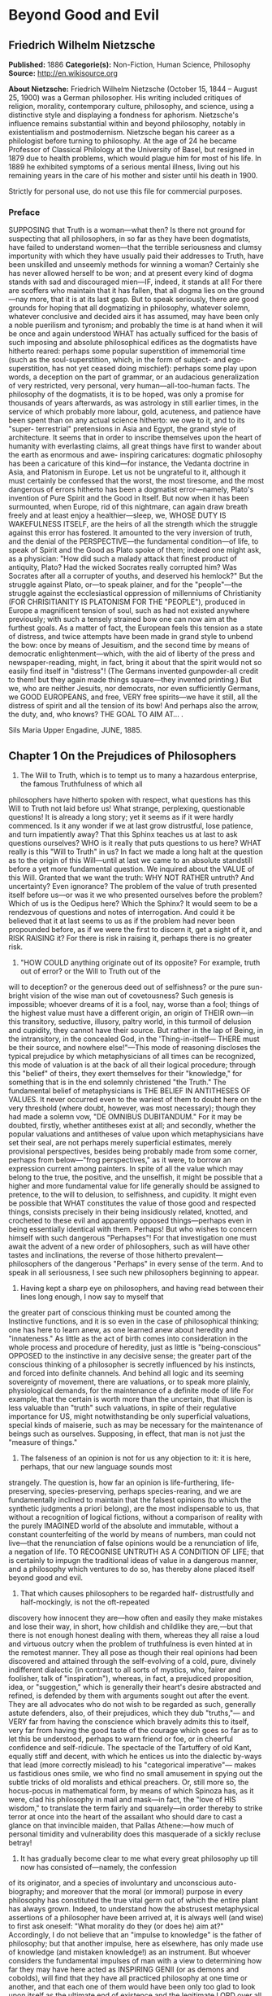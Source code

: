 
* Beyond Good and Evil
** Friedrich Wilhelm Nietzsche
   *Published:* 1886
   *Categorie(s):* Non-Fiction, Human Science, Philosophy
   *Source:* http://en.wikisource.org


   *About Nietzsche:*
   Friedrich Wilhelm Nietzsche (October 15, 1844 -- August 25, 1900) was a German philosopher. His writing included
   critiques of religion, morality, contemporary culture, philosophy, and science, using a distinctive style and displaying
   a fondness for aphorism. Nietzsche's influence remains substantial within and beyond philosophy, notably in
   existentialism and postmodernism. Nietzsche began his career as a philologist before turning to philosophy. At the age
   of 24 he became Professor of Classical Philology at the University of Basel, but resigned in 1879 due to health
   problems, which would plague him for most of his life. In 1889 he exhibited symptoms of a serious mental illness, living
   out his remaining years in the care of his mother and sister until his death in 1900.

   Strictly for personal use, do not use this file for commercial purposes.

*** Preface

    SUPPOSING that Truth is a woman---what then? Is there not ground for suspecting that all philosophers, in so far as they
    have been dogmatists, have failed to understand women---that the terrible seriousness and clumsy importunity with which
    they have usually paid their addresses to Truth, have been unskilled and unseemly methods for winning a woman? Certainly
    she has never allowed herself to be won; and at present every kind of dogma stands with sad and discouraged mien---IF,
    indeed, it stands at all! For there are scoffers who maintain that it has fallen, that all dogma lies on the
    ground---nay more, that it is at its last gasp. But to speak seriously, there are good grounds for hoping that all
    dogmatizing in philosophy, whatever solemn, whatever conclusive and decided airs it has assumed, may have been only a
    noble puerilism and tyronism; and probably the time is at hand when it will be once and again understood WHAT has
    actually sufficed for the basis of such imposing and absolute philosophical edifices as the dogmatists have hitherto
    reared: perhaps some popular superstition of immemorial time (such as the soul-superstition, which, in the form of
    subject- and ego-superstition, has not yet ceased doing mischief): perhaps some play upon words, a deception on the part
    of grammar, or an audacious generalization of very restricted, very personal, very human---all-too-human facts. The
    philosophy of the dogmatists, it is to be hoped, was only a promise for thousands of years afterwards, as was astrology
    in still earlier times, in the service of which probably more labour, gold, acuteness, and patience have been spent than
    on any actual science hitherto: we owe to it, and to its "super- terrestrial" pretensions in Asia and Egypt, the grand
    style of architecture. It seems that in order to inscribe themselves upon the heart of humanity with everlasting claims,
    all great things have first to wander about the earth as enormous and awe- inspiring caricatures: dogmatic philosophy
    has been a caricature of this kind---for instance, the Vedanta doctrine in Asia, and Platonism in Europe. Let us not be
    ungrateful to it, although it must certainly be confessed that the worst, the most tiresome, and the most dangerous of
    errors hitherto has been a dogmatist error---namely, Plato's invention of Pure Spirit and the Good in Itself. But now
    when it has been surmounted, when Europe, rid of this nightmare, can again draw breath freely and at least enjoy a
    healthier---sleep, we, WHOSE DUTY IS WAKEFULNESS ITSELF, are the heirs of all the strength which the struggle against
    this error has fostered. It amounted to the very inversion of truth, and the denial of the PERSPECTIVE---the fundamental
    condition---of life, to speak of Spirit and the Good as Plato spoke of them; indeed one might ask, as a physician: "How
    did such a malady attack that finest product of antiquity, Plato? Had the wicked Socrates really corrupted him? Was
    Socrates after all a corrupter of youths, and deserved his hemlock?" But the struggle against Plato, or---to speak
    plainer, and for the "people"---the struggle against the ecclesiastical oppression of millenniums of Christianity (FOR
    CHRISITIANITY IS PLATONISM FOR THE "PEOPLE"), produced in Europe a magnificent tension of soul, such as had not existed
    anywhere previously; with such a tensely strained bow one can now aim at the furthest goals. As a matter of fact, the
    European feels this tension as a state of distress, and twice attempts have been made in grand style to unbend the bow:
    once by means of Jesuitism, and the second time by means of democratic enlightenment---which, with the aid of liberty of
    the press and newspaper-reading, might, in fact, bring it about that the spirit would not so easily find itself in
    "distress"! (The Germans invented gunpowder-all credit to them! but they again made things square---they invented
    printing.) But we, who are neither Jesuits, nor democrats, nor even sufficiently Germans, we GOOD EUROPEANS, and free,
    VERY free spirits---we have it still, all the distress of spirit and all the tension of its bow! And perhaps also the
    arrow, the duty, and, who knows? THE GOAL TO AIM AT... .

    Sils Maria Upper Engadine, JUNE, 1885.

** Chapter 1 On the Prejudices of Philosophers

   1. The Will to Truth, which is to tempt us to many a hazardous enterprise, the famous Truthfulness of which all
   philosophers have hitherto spoken with respect, what questions has this Will to Truth not laid before us! What strange,
   perplexing, questionable questions! It is already a long story; yet it seems as if it were hardly commenced. Is it any
   wonder if we at last grow distrustful, lose patience, and turn impatiently away? That this Sphinx teaches us at last to
   ask questions ourselves? WHO is it really that puts questions to us here? WHAT really is this "Will to Truth" in us? In
   fact we made a long halt at the question as to the origin of this Will---until at last we came to an absolute standstill
   before a yet more fundamental question. We inquired about the VALUE of this Will. Granted that we want the truth: WHY
   NOT RATHER untruth? And uncertainty? Even ignorance? The problem of the value of truth presented itself before us---or
   was it we who presented ourselves before the problem? Which of us is the Oedipus here? Which the Sphinx? It would seem
   to be a rendezvous of questions and notes of interrogation. And could it be believed that it at last seems to us as if
   the problem had never been propounded before, as if we were the first to discern it, get a sight of it, and RISK RAISING
   it? For there is risk in raising it, perhaps there is no greater risk.


   2. "HOW COULD anything originate out of its opposite? For example, truth out of error? or the Will to Truth out of the
   will to deception? or the generous deed out of selfishness? or the pure sun-bright vision of the wise man out of
   covetousness? Such genesis is impossible; whoever dreams of it is a fool, nay, worse than a fool; things of the highest
   value must have a different origin, an origin of THEIR own---in this transitory, seductive, illusory, paltry world, in
   this turmoil of delusion and cupidity, they cannot have their source. But rather in the lap of Being, in the
   intransitory, in the concealed God, in the 'Thing-in-itself--- THERE must be their source, and nowhere else!"---This
   mode of reasoning discloses the typical prejudice by which metaphysicians of all times can be recognized, this mode of
   valuation is at the back of all their logical procedure; through this "belief" of theirs, they exert themselves for
   their "knowledge," for something that is in the end solemnly christened "the Truth." The fundamental belief of
   metaphysicians is THE BELIEF IN ANTITHESES OF VALUES. It never occurred even to the wariest of them to doubt here on the
   very threshold (where doubt, however, was most necessary); though they had made a solemn vow, "DE OMNIBUS DUBITANDUM."
   For it may be doubted, firstly, whether antitheses exist at all; and secondly, whether the popular valuations and
   antitheses of value upon which metaphysicians have set their seal, are not perhaps merely superficial estimates, merely
   provisional perspectives, besides being probably made from some corner, perhaps from below---"frog perspectives," as it
   were, to borrow an expression current among painters. In spite of all the value which may belong to the true, the
   positive, and the unselfish, it might be possible that a higher and more fundamental value for life generally should be
   assigned to pretence, to the will to delusion, to selfishness, and cupidity. It might even be possible that WHAT
   constitutes the value of those good and respected things, consists precisely in their being insidiously related,
   knotted, and crocheted to these evil and apparently opposed things---perhaps even in being essentially identical with
   them. Perhaps! But who wishes to concern himself with such dangerous "Perhapses"! For that investigation one must await
   the advent of a new order of philosophers, such as will have other tastes and inclinations, the reverse of those
   hitherto prevalent---philosophers of the dangerous "Perhaps" in every sense of the term. And to speak in all
   seriousness, I see such new philosophers beginning to appear.


   3. Having kept a sharp eye on philosophers, and having read between their lines long enough, I now say to myself that
   the greater part of conscious thinking must be counted among the Instinctive functions, and it is so even in the case of
   philosophical thinking; one has here to learn anew, as one learned anew about heredity and "innateness." As little as
   the act of birth comes into consideration in the whole process and procedure of heredity, just as little is
   "being-conscious" OPPOSED to the instinctive in any decisive sense; the greater part of the conscious thinking of a
   philosopher is secretly influenced by his instincts, and forced into definite channels. And behind all logic and its
   seeming sovereignty of movement, there are valuations, or to speak more plainly, physiological demands, for the
   maintenance of a definite mode of life For example, that the certain is worth more than the uncertain, that illusion is
   less valuable than "truth" such valuations, in spite of their regulative importance for US, might notwithstanding be
   only superficial valuations, special kinds of maiserie, such as may be necessary for the maintenance of beings such as
   ourselves. Supposing, in effect, that man is not just the "measure of things."


   4. The falseness of an opinion is not for us any objection to it: it is here, perhaps, that our new language sounds most
   strangely. The question is, how far an opinion is life-furthering, life- preserving, species-preserving, perhaps
   species-rearing, and we are fundamentally inclined to maintain that the falsest opinions (to which the synthetic
   judgments a priori belong), are the most indispensable to us, that without a recognition of logical fictions, without a
   comparison of reality with the purely IMAGINED world of the absolute and immutable, without a constant counterfeiting of
   the world by means of numbers, man could not live---that the renunciation of false opinions would be a renunciation of
   life, a negation of life. TO RECOGNISE UNTRUTH AS A CONDITION OF LIFE; that is certainly to impugn the traditional ideas
   of value in a dangerous manner, and a philosophy which ventures to do so, has thereby alone placed itself beyond good
   and evil.


   5. That which causes philosophers to be regarded half- distrustfully and half-mockingly, is not the oft-repeated
   discovery how innocent they are---how often and easily they make mistakes and lose their way, in short, how childish and
   childlike they are,---but that there is not enough honest dealing with them, whereas they all raise a loud and virtuous
   outcry when the problem of truthfulness is even hinted at in the remotest manner. They all pose as though their real
   opinions had been discovered and attained through the self-evolving of a cold, pure, divinely indifferent dialectic (in
   contrast to all sorts of mystics, who, fairer and foolisher, talk of "inspiration"), whereas, in fact, a prejudiced
   proposition, idea, or "suggestion," which is generally their heart's desire abstracted and refined, is defended by them
   with arguments sought out after the event. They are all advocates who do not wish to be regarded as such, generally
   astute defenders, also, of their prejudices, which they dub "truths,"--- and VERY far from having the conscience which
   bravely admits this to itself, very far from having the good taste of the courage which goes so far as to let this be
   understood, perhaps to warn friend or foe, or in cheerful confidence and self-ridicule. The spectacle of the Tartuffery
   of old Kant, equally stiff and decent, with which he entices us into the dialectic by-ways that lead (more correctly
   mislead) to his "categorical imperative"--- makes us fastidious ones smile, we who find no small amusement in spying out
   the subtle tricks of old moralists and ethical preachers. Or, still more so, the hocus-pocus in mathematical form, by
   means of which Spinoza has, as it were, clad his philosophy in mail and mask---in fact, the "love of HIS wisdom," to
   translate the term fairly and squarely---in order thereby to strike terror at once into the heart of the assailant who
   should dare to cast a glance on that invincible maiden, that Pallas Athene:---how much of personal timidity and
   vulnerability does this masquerade of a sickly recluse betray!


   6. It has gradually become clear to me what every great philosophy up till now has consisted of---namely, the confession
   of its originator, and a species of involuntary and unconscious auto-biography; and moreover that the moral (or immoral)
   purpose in every philosophy has constituted the true vital germ out of which the entire plant has always grown. Indeed,
   to understand how the abstrusest metaphysical assertions of a philosopher have been arrived at, it is always well (and
   wise) to first ask oneself: "What morality do they (or does he) aim at?" Accordingly, I do not believe that an "impulse
   to knowledge" is the father of philosophy; but that another impulse, here as elsewhere, has only made use of knowledge
   (and mistaken knowledge!) as an instrument. But whoever considers the fundamental impulses of man with a view to
   determining how far they may have here acted as INSPIRING GENII (or as demons and cobolds), will find that they have all
   practiced philosophy at one time or another, and that each one of them would have been only too glad to look upon itself
   as the ultimate end of existence and the legitimate LORD over all the other impulses. For every impulse is imperious,
   and as SUCH, attempts to philosophize. To be sure, in the case of scholars, in the case of really scientific men, it may
   be otherwise---"better," if you will; there there may really be such a thing as an "impulse to knowledge," some kind of
   small, independent clock-work, which, when well wound up, works away industriously to that end, WITHOUT the rest of the
   scholarly impulses taking any material part therein. The actual "interests" of the scholar, therefore, are generally in
   quite another direction---in the family, perhaps, or in money-making, or in politics; it is, in fact, almost indifferent
   at what point of research his little machine is placed, and whether the hopeful young worker becomes a good philologist,
   a mushroom specialist, or a chemist; he is not CHARACTERISED by becoming this or that. In the philosopher, on the
   contrary, there is absolutely nothing impersonal; and above all, his morality furnishes a decided and decisive testimony
   as to WHO HE IS,---that is to say, in what order the deepest impulses of his nature stand to each other.


   7. How malicious philosophers can be! I know of nothing more stinging than the joke Epicurus took the liberty of making
   on Plato and the Platonists; he called them Dionysiokolakes. In its original sense, and on the face of it, the word
   signifies "Flatterers of Dionysius"---consequently, tyrants' accessories and lick-spittles; besides this, however, it is
   as much as to say, "They are all ACTORS, there is nothing genuine about them" (for Dionysiokolax was a popular name for
   an actor). And the latter is really the malignant reproach that Epicurus cast upon Plato: he was annoyed by the
   grandiose manner, the mise en scene style of which Plato and his scholars were masters---of which Epicurus was not a
   master! He, the old school-teacher of Samos, who sat concealed in his little garden at Athens, and wrote three hundred
   books, perhaps out of rage and ambitious envy of Plato, who knows! Greece took a hundred years to find out who the
   garden-god Epicurus really was. Did she ever find out?


   8. There is a point in every philosophy at which the "conviction" of the philosopher appears on the scene; or, to put it
   in the words of an ancient mystery:

   Adventavit asinus, Pulcher et fortissimus.


   9. You desire to LIVE "according to Nature"? Oh, you noble Stoics, what fraud of words! Imagine to yourselves a being
   like Nature, boundlessly extravagant, boundlessly indifferent, without purpose or consideration, without pity or
   justice, at once fruitful and barren and uncertain: imagine to yourselves INDIFFERENCE as a power---how COULD you live
   in accordance with such indifference? To live---is not that just endeavouring to be otherwise than this Nature? Is not
   living valuing, preferring, being unjust, being limited, endeavouring to be different? And granted that your imperative,
   "living according to Nature," means actually the same as "living according to life"---how could you do DIFFERENTLY? Why
   should you make a principle out of what you yourselves are, and must be? In reality, however, it is quite otherwise with
   you: while you pretend to read with rapture the canon of your law in Nature, you want something quite the contrary, you
   extraordinary stage-players and self-deluders! In your pride you wish to dictate your morals and ideals to Nature, to
   Nature herself, and to incorporate them therein; you insist that it shall be Nature "according to the Stoa," and would
   like everything to be made after your own image, as a vast, eternal glorification and generalism of Stoicism! With all
   your love for truth, you have forced yourselves so long, so persistently, and with such hypnotic rigidity to see Nature
   FALSELY, that is to say, Stoically, that you are no longer able to see it otherwise--- and to crown all, some
   unfathomable superciliousness gives you the Bedlamite hope that BECAUSE you are able to tyrannize over
   yourselves---Stoicism is self-tyranny---Nature will also allow herself to be tyrannized over: is not the Stoic a PART of
   Nature? ... But this is an old and everlasting story: what happened in old times with the Stoics still happens today, as
   soon as ever a philosophy begins to believe in itself. It always creates the world in its own image; it cannot do
   otherwise; philosophy is this tyrannical impulse itself, the most spiritual Will to Power, the will to "creation of the
   world," the will to the causa prima.


   10. The eagerness and subtlety, I should even say craftiness, with which the problem of "the real and the apparent
   world" is dealt with at present throughout Europe, furnishes food for thought and attention; and he who hears only a
   "Will to Truth" in the background, and nothing else, cannot certainly boast of the sharpest ears. In rare and isolated
   cases, it may really have happened that such a Will to Truth---a certain extravagant and adventurous pluck, a
   metaphysician's ambition of the forlorn hope---has participated therein: that which in the end always prefers a handful
   of "certainty" to a whole cartload of beautiful possibilities; there may even be puritanical fanatics of conscience, who
   prefer to put their last trust in a sure nothing, rather than in an uncertain something. But that is Nihilism, and the
   sign of a despairing, mortally wearied soul, notwithstanding the courageous bearing such a virtue may display. It seems,
   however, to be otherwise with stronger and livelier thinkers who are still eager for life. In that they side AGAINST
   appearance, and speak superciliously of "perspective," in that they rank the credibility of their own bodies about as
   low as the credibility of the ocular evidence that "the earth stands still," and thus, apparently, allowing with
   complacency their securest possession to escape (for what does one at present believe in more firmly than in one's
   body?),---who knows if they are not really trying to win back something which was formerly an even securer possession,
   something of the old domain of the faith of former times, perhaps the "immortal soul," perhaps "the old God," in short,
   ideas by which they could live better, that is to say, more vigorously and more joyously, than by "modern ideas"? There
   is DISTRUST of these modern ideas in this mode of looking at things, a disbelief in all that has been constructed
   yesterday and today; there is perhaps some slight admixture of satiety and scorn, which can no longer endure the
   BRIC-A-BRAC of ideas of the most varied origin, such as so-called Positivism at present throws on the market; a disgust
   of the more refined taste at the village-fair motleyness and patchiness of all these reality-philosophasters, in whom
   there is nothing either new or true, except this motleyness. Therein it seems to me that we should agree with those
   skeptical anti-realists and knowledge-microscopists of the present day; their instinct, which repels them from MODERN
   reality, is unrefuted ... what do their retrograde by-paths concern us! The main thing about them is NOT that they wish
   to go "back," but that they wish to get AWAY therefrom. A little MORE strength, swing, courage, and artistic power, and
   they would be OFF---and not back!


   11. It seems to me that there is everywhere an attempt at present to divert attention from the actual influence which
   Kant exercised on German philosophy, and especially to ignore prudently the value which he set upon himself. Kant was
   first and foremost proud of his Table of Categories; with it in his hand he said: "This is the most difficult thing that
   could ever be undertaken on behalf of metaphysics." Let us only understand this "could be"! He was proud of having
   DISCOVERED a new faculty in man, the faculty of synthetic judgment a priori. Granting that he deceived himself in this
   matter; the development and rapid flourishing of German philosophy depended nevertheless on his pride, and on the eager
   rivalry of the younger generation to discover if possible something---at all events "new faculties"---of which to be
   still prouder!---But let us reflect for a moment---it is high time to do so. "How are synthetic judgments a priori
   POSSIBLE?" Kant asks himself---and what is really his answer? "BY MEANS OF A MEANS (faculty)"---but unfortunately not in
   five words, but so circumstantially, imposingly, and with such display of German profundity and verbal flourishes, that
   one altogether loses sight of the comical niaiserie allemande involved in such an answer. People were beside themselves
   with delight over this new faculty, and the jubilation reached its climax when Kant further discovered a moral faculty
   in man---for at that time Germans were still moral, not yet dabbling in the "Politics of hard fact." Then came the
   honeymoon of German philosophy. All the young theologians of the Tubingen institution went immediately into the
   groves---all seeking for "faculties." And what did they not find---in that innocent, rich, and still youthful period of
   the German spirit, to which Romanticism, the malicious fairy, piped and sang, when one could not yet distinguish between
   "finding" and "inventing"! Above all a faculty for the "transcendental"; Schelling christened it, intellectual
   intuition, and thereby gratified the most earnest longings of the naturally pious-inclined Germans. One can do no
   greater wrong to the whole of this exuberant and eccentric movement (which was really youthfulness, notwithstanding that
   it disguised itself so boldly, in hoary and senile conceptions), than to take it seriously, or even treat it with moral
   indignation. Enough, however---the world grew older, and the dream vanished. A time came when people rubbed their
   foreheads, and they still rub them today. People had been dreaming, and first and foremost---old Kant. "By means of a
   means (faculty)"---he had said, or at least meant to say. But, is that---an answer? An explanation? Or is it not rather
   merely a repetition of the question? How does opium induce sleep? "By means of a means (faculty), "namely the virtus
   dormitiva, replies the doctor in Moliere,

   Quia est in eo virtus dormitiva,

   Cujus est natura sensus assoupire.

   But such replies belong to the realm of comedy, and it is high time to replace the Kantian question, "How are synthetic
   judgments a PRIORI possible?" by another question, "Why is belief in such judgments necessary?"---in effect, it is high
   time that we should understand that such judgments must be believed to be true, for the sake of the preservation of
   creatures like ourselves; though they still might naturally be false judgments! Or, more plainly spoken, and roughly and
   readily---synthetic judgments a priori should not "be possible" at all; we have no right to them; in our mouths they are
   nothing but false judgments. Only, of course, the belief in their truth is necessary, as plausible belief and ocular
   evidence belonging to the perspective view of life. And finally, to call to mind the enormous influence which "German
   philosophy"---I hope you understand its right to inverted commas (goosefeet)?---has exercised throughout the whole of
   Europe, there is no doubt that a certain VIRTUS DORMITIVA had a share in it; thanks to German philosophy, it was a
   delight to the noble idlers, the virtuous, the mystics, the artiste, the three-fourths Christians, and the political
   obscurantists of all nations, to find an antidote to the still overwhelming sensualism which overflowed from the last
   century into this, in short---"sensus assoupire." ...


   12. As regards materialistic atomism, it is one of the best- refuted theories that have been advanced, and in Europe
   there is now perhaps no one in the learned world so unscholarly as to attach serious signification to it, except for
   convenient everyday use (as an abbreviation of the means of expression)--- thanks chiefly to the Pole Boscovich: he and
   the Pole Copernicus have hitherto been the greatest and most successful opponents of ocular evidence. For while
   Copernicus has persuaded us to believe, contrary to all the senses, that the earth does NOT stand fast, Boscovich has
   taught us to abjure the belief in the last thing that "stood fast" of the earth---the belief in "substance," in
   "matter," in the earth-residuum, and particle- atom: it is the greatest triumph over the senses that has hitherto been
   gained on earth. One must, however, go still further, and also declare war, relentless war to the knife, against the
   "atomistic requirements" which still lead a dangerous after-life in places where no one suspects them, like the more
   celebrated "metaphysical requirements": one must also above all give the finishing stroke to that other and more
   portentous atomism which Christianity has taught best and longest, the SOUL- ATOMISM. Let it be permitted to designate
   by this expression the belief which regards the soul as something indestructible, eternal, indivisible, as a monad, as
   an atomon: this belief ought to be expelled from science! Between ourselves, it is not at all necessary to get rid of
   "the soul" thereby, and thus renounce one of the oldest and most venerated hypotheses---as happens frequently to the
   clumsiness of naturalists, who can hardly touch on the soul without immediately losing it. But the way is open for new
   acceptations and refinements of the soul-hypothesis; and such conceptions as "mortal soul," and "soul of subjective
   multiplicity," and "soul as social structure of the instincts and passions," want henceforth to have legitimate rights
   in science. In that the NEW psychologist is about to put an end to the superstitions which have hitherto flourished with
   almost tropical luxuriance around the idea of the soul, he is really, as it were, thrusting himself into a new desert
   and a new distrust---it is possible that the older psychologists had a merrier and more comfortable time of it;
   eventually, however, he finds that precisely thereby he is also condemned to INVENT---and, who knows? perhaps to
   DISCOVER the new.


   13. Psychologists should bethink themselves before putting down the instinct of self-preservation as the cardinal
   instinct of an organic being. A living thing seeks above all to DISCHARGE its strength---life itself is WILL TO POWER;
   self-preservation is only one of the indirect and most frequent RESULTS thereof. In short, here, as everywhere else, let
   us beware of SUPERFLUOUS teleological principles!---one of which is the instinct of self- preservation (we owe it to
   Spinoza's inconsistency). It is thus, in effect, that method ordains, which must be essentially economy of principles.


   14. It is perhaps just dawning on five or six minds that natural philosophy is only a world-exposition and
   world-arrangement (according to us, if I may say so!) and NOT a world-explanation; but in so far as it is based on
   belief in the senses, it is regarded as more, and for a long time to come must be regarded as more---namely, as an
   explanation. It has eyes and fingers of its own, it has ocular evidence and palpableness of its own: this operates
   fascinatingly, persuasively, and CONVINCINGLY upon an age with fundamentally plebeian tastes---in fact, it follows
   instinctively the canon of truth of eternal popular sensualism. What is clear, what is "explained"? Only that which can
   be seen and felt---one must pursue every problem thus far. Obversely, however, the charm of the Platonic mode of
   thought, which was an ARISTOCRATIC mode, consisted precisely in RESISTANCE to obvious sense-evidence---perhaps among men
   who enjoyed even stronger and more fastidious senses than our contemporaries, but who knew how to find a higher triumph
   in remaining masters of them: and this by means of pale, cold, grey conceptional networks which they threw over the
   motley whirl of the senses---the mob of the senses, as Plato said. In this overcoming of the world, and interpreting of
   the world in the manner of Plato, there was an ENJOYMENT different from that which the physicists of today offer
   us---and likewise the Darwinists and anti-teleologists among the physiological workers, with their principle of the
   "smallest possible effort," and the greatest possible blunder. "Where there is nothing more to see or to grasp, there is
   also nothing more for men to do"---that is certainly an imperative different from the Platonic one, but it may
   notwithstanding be the right imperative for a hardy, laborious race of machinists and bridge- builders of the future,
   who have nothing but ROUGH work to perform.


   15. To study physiology with a clear conscience, one must insist on the fact that the sense-organs are not phenomena in
   the sense of the idealistic philosophy; as such they certainly could not be causes! Sensualism, therefore, at least as
   regulative hypothesis, if not as heuristic principle. What? And others say even that the external world is the work of
   our organs? But then our body, as a part of this external world, would be the work of our organs! But then our organs
   themselves would be the work of our organs! It seems to me that this is a complete REDUCTIO AD ABSURDUM, if the
   conception CAUSA SUI is something fundamentally absurd. Consequently, the external world is NOT the work of our
   organs---?


   16. There are still harmless self-observers who believe that there are "immediate certainties"; for instance, "I think,"
   or as the superstition of Schopenhauer puts it, "I will"; as though cognition here got hold of its object purely and
   simply as "the thing in itself," without any falsification taking place either on the part of the subject or the object.
   I would repeat it, however, a hundred times, that "immediate certainty," as well as "absolute knowledge" and the "thing
   in itself," involve a CONTRADICTIO IN ADJECTO; we really ought to free ourselves from the misleading significance of
   words! The people on their part may think that cognition is knowing all about things, but the philosopher must say to
   himself: "When I analyze the process that is expressed in the sentence, 'I think,' I find a whole series of daring
   assertions, the argumentative proof of which would be difficult, perhaps impossible: for instance, that it is _I_ who
   think, that there must necessarily be something that thinks, that thinking is an activity and operation on the part of a
   being who is thought of as a cause, that there is an 'ego,' and finally, that it is already determined what is to be
   designated by thinking---that I KNOW what thinking is. For if I had not already decided within myself what it is, by
   what standard could I determine whether that which is just happening is not perhaps 'willing' or 'feeling'? In short,
   the assertion 'I think,' assumes that I COMPARE my state at the present moment with other states of myself which I know,
   in order to determine what it is; on account of this retrospective connection with further 'knowledge,' it has, at any
   rate, no immediate certainty for me."---In place of the "immediate certainty" in which the people may believe in the
   special case, the philosopher thus finds a series of metaphysical questions presented to him, veritable conscience
   questions of the intellect, to wit: "Whence did I get the notion of 'thinking'? Why do I believe in cause and effect?
   What gives me the right to speak of an 'ego,' and even of an 'ego' as cause, and finally of an 'ego' as cause of
   thought?" He who ventures to answer these metaphysical questions at once by an appeal to a sort of INTUITIVE perception,
   like the person who says, "I think, and know that this, at least, is true, actual, and certain"---will encounter a smile
   and two notes of interrogation in a philosopher nowadays. "Sir," the philosopher will perhaps give him to understand,
   "it is improbable that you are not mistaken, but why should it be the truth?"


   17. With regard to the superstitions of logicians, I shall never tire of emphasizing a small, terse fact, which is
   unwillingly recognized by these credulous minds---namely, that a thought comes when "it" wishes, and not when "I" wish;
   so that it is a PERVERSION of the facts of the case to say that the subject "I" is the condition of the predicate
   "think." ONE thinks; but that this "one" is precisely the famous old "ego," is, to put it mildly, only a supposition, an
   assertion, and assuredly not an "immediate certainty." After all, one has even gone too far with this "one
   thinks"---even the "one" contains an INTERPRETATION of the process, and does not belong to the process itself. One
   infers here according to the usual grammatical formula---"To think is an activity; every activity requires an agency
   that is active; consequently" ... It was pretty much on the same lines that the older atomism sought, besides the
   operating "power," the material particle wherein it resides and out of which it operates---the atom. More rigorous
   minds, however, learnt at last to get along without this "earth-residuum," and perhaps some day we shall accustom
   ourselves, even from the logician's point of view, to get along without the little "one" (to which the worthy old "ego"
   has refined itself).


   18. It is certainly not the least charm of a theory that it is refutable; it is precisely thereby that it attracts the
   more subtle minds. It seems that the hundred-times-refuted theory of the "free will" owes its persistence to this charm
   alone; some one is always appearing who feels himself strong enough to refute it.


   19. Philosophers are accustomed to speak of the will as though it were the best-known thing in the world; indeed,
   Schopenhauer has given us to understand that the will alone is really known to us, absolutely and completely known,
   without deduction or addition. But it again and again seems to me that in this case Schopenhauer also only did what
   philosophers are in the habit of doing-he seems to have adopted a POPULAR PREJUDICE and exaggerated it. Willing-seems to
   me to be above all something COMPLICATED, something that is a unity only in name---and it is precisely in a name that
   popular prejudice lurks, which has got the mastery over the inadequate precautions of philosophers in all ages. So let
   us for once be more cautious, let us be "unphilosophical": let us say that in all willing there is firstly a plurality
   of sensations, namely, the sensation of the condition "AWAY FROM WHICH we go," the sensation of the condition "TOWARDS
   WHICH we go," the sensation of this "FROM" and "TOWARDS" itself, and then besides, an accompanying muscular sensation,
   which, even without our putting in motion "arms and legs," commences its action by force of habit, directly we "will"
   anything. Therefore, just as sensations (and indeed many kinds of sensations) are to be recognized as ingredients of the
   will, so, in the second place, thinking is also to be recognized; in every act of the will there is a ruling
   thought;---and let us not imagine it possible to sever this thought from the "willing," as if the will would then remain
   over! In the third place, the will is not only a complex of sensation and thinking, but it is above all an EMOTION, and
   in fact the emotion of the command. That which is termed "freedom of the will" is essentially the emotion of supremacy
   in respect to him who must obey: "I am free, 'he' must obey"---this consciousness is inherent in every will; and equally
   so the straining of the attention, the straight look which fixes itself exclusively on one thing, the unconditional
   judgment that "this and nothing else is necessary now," the inward certainty that obedience will be rendered---and
   whatever else pertains to the position of the commander. A man who WILLS commands something within himself which renders
   obedience, or which he believes renders obedience. But now let us notice what is the strangest thing about the
   will,---this affair so extremely complex, for which the people have only one name. Inasmuch as in the given
   circumstances we are at the same time the commanding AND the obeying parties, and as the obeying party we know the
   sensations of constraint, impulsion, pressure, resistance, and motion, which usually commence immediately after the act
   of will; inasmuch as, on the other hand, we are accustomed to disregard this duality, and to deceive ourselves about it
   by means of the synthetic term "I": a whole series of erroneous conclusions, and consequently of false judgments about
   the will itself, has become attached to the act of willing---to such a degree that he who wills believes firmly that
   willing SUFFICES for action. Since in the majority of cases there has only been exercise of will when the effect of the
   command---consequently obedience, and therefore action---was to be EXPECTED, the APPEARANCE has translated itself into
   the sentiment, as if there were a NECESSITY OF EFFECT; in a word, he who wills believes with a fair amount of certainty
   that will and action are somehow one; he ascribes the success, the carrying out of the willing, to the will itself, and
   thereby enjoys an increase of the sensation of power which accompanies all success. "Freedom of Will"---that is the
   expression for the complex state of delight of the person exercising volition, who commands and at the same time
   identifies himself with the executor of the order--- who, as such, enjoys also the triumph over obstacles, but thinks
   within himself that it was really his own will that overcame them. In this way the person exercising volition adds the
   feelings of delight of his successful executive instruments, the useful "underwills" or under-souls---indeed, our body
   is but a social structure composed of many souls---to his feelings of delight as commander. L'EFFET C'EST MOI. what
   happens here is what happens in every well-constructed and happy commonwealth, namely, that the governing class
   identifies itself with the successes of the commonwealth. In all willing it is absolutely a question of commanding and
   obeying, on the basis, as already said, of a social structure composed of many "souls", on which account a philosopher
   should claim the right to include willing- as-such within the sphere of morals---regarded as the doctrine of the
   relations of supremacy under which the phenomenon of "life" manifests itself.


   20. That the separate philosophical ideas are not anything optional or autonomously evolving, but grow up in connection
   and relationship with each other, that, however suddenly and arbitrarily they seem to appear in the history of thought,
   they nevertheless belong just as much to a system as the collective members of the fauna of a Continent---is betrayed in
   the end by the circumstance: how unfailingly the most diverse philosophers always fill in again a definite fundamental
   scheme of POSSIBLE philosophies. Under an invisible spell, they always revolve once more in the same orbit, however
   independent of each other they may feel themselves with their critical or systematic wills, something within them leads
   them, something impels them in definite order the one after the other---to wit, the innate methodology and relationship
   of their ideas. Their thinking is, in fact, far less a discovery than a re-recognizing, a remembering, a return and a
   home-coming to a far-off, ancient common-household of the soul, out of which those ideas formerly grew: philosophizing
   is so far a kind of atavism of the highest order. The wonderful family resemblance of all Indian, Greek, and German
   philosophizing is easily enough explained. In fact, where there is affinity of language, owing to the common philosophy
   of grammar---I mean owing to the unconscious domination and guidance of similar grammatical functions---it cannot but be
   that everything is prepared at the outset for a similar development and succession of philosophical systems, just as the
   way seems barred against certain other possibilities of world- interpretation. It is highly probable that philosophers
   within the domain of the Ural-Altaic languages (where the conception of the subject is least developed) look otherwise
   "into the world," and will be found on paths of thought different from those of the Indo-Germans and Mussulmans, the
   spell of certain grammatical functions is ultimately also the spell of PHYSIOLOGICAL valuations and racial
   conditions.---So much by way of rejecting Locke's superficiality with regard to the origin of ideas.


   21. The CAUSA SUI is the best self-contradiction that has yet been conceived, it is a sort of logical violation and
   unnaturalness; but the extravagant pride of man has managed to entangle itself profoundly and frightfully with this very
   folly. The desire for "freedom of will" in the superlative, metaphysical sense, such as still holds sway, unfortunately,
   in the minds of the half-educated, the desire to bear the entire and ultimate responsibility for one's actions oneself,
   and to absolve God, the world, ancestors, chance, and society therefrom, involves nothing less than to be precisely this
   CAUSA SUI, and, with more than Munchausen daring, to pull oneself up into existence by the hair, out of the slough of
   nothingness. If any one should find out in this manner the crass stupidity of the celebrated conception of "free will"
   and put it out of his head altogether, I beg of him to carry his "enlightenment" a step further, and also put out of his
   head the contrary of this monstrous conception of "free will": I mean "non-free will," which is tantamount to a misuse
   of cause and effect. One should not wrongly MATERIALISE "cause" and "effect," as the natural philosophers do (and
   whoever like them naturalize in thinking at present), according to the prevailing mechanical doltishness which makes the
   cause press and push until it "effects" its end; one should use "cause" and "effect" only as pure CONCEPTIONS, that is
   to say, as conventional fictions for the purpose of designation and mutual understanding,---NOT for explanation. In
   "being-in-itself" there is nothing of "casual- connection," of "necessity," or of "psychological non-freedom"; there the
   effect does NOT follow the cause, there "law" does not obtain. It is WE alone who have devised cause, sequence,
   reciprocity, relativity, constraint, number, law, freedom, motive, and purpose; and when we interpret and intermix this
   symbol-world, as "being-in-itself," with things, we act once more as we have always acted---MYTHOLOGICALLY. The
   "non-free will" is mythology; in real life it is only a question of STRONG and WEAK wills.---It is almost always a
   symptom of what is lacking in himself, when a thinker, in every "causal-connection" and "psychological necessity,"
   manifests something of compulsion, indigence, obsequiousness, oppression, and non-freedom; it is suspicious to have such
   feelings---the person betrays himself. And in general, if I have observed correctly, the "non-freedom of the will" is
   regarded as a problem from two entirely opposite standpoints, but always in a profoundly PERSONAL manner: some will not
   give up their "responsibility," their belief in THEMSELVES, the personal right to THEIR merits, at any price (the vain
   races belong to this class); others on the contrary, do not wish to be answerable for anything, or blamed for anything,
   and owing to an inward self-contempt, seek to GET OUT OF THE BUSINESS, no matter how. The latter, when they write books,
   are in the habit at present of taking the side of criminals; a sort of socialistic sympathy is their favourite disguise.
   And as a matter of fact, the fatalism of the weak-willed embellishes itself surprisingly when it can pose as "la
   religion de la souffrance humaine"; that is ITS "good taste."


   22. Let me be pardoned, as an old philologist who cannot desist from the mischief of putting his finger on bad modes of
   interpretation, but "Nature's conformity to law," of which you physicists talk so proudly, as though---why, it exists
   only owing to your interpretation and bad "philology." It is no matter of fact, no "text," but rather just a naively
   humanitarian adjustment and perversion of meaning, with which you make abundant concessions to the democratic instincts
   of the modern soul! "Everywhere equality before the law---Nature is not different in that respect, nor better than we":
   a fine instance of secret motive, in which the vulgar antagonism to everything privileged and autocratic---likewise a
   second and more refined atheism---is once more disguised. "Ni dieu, ni maitre"---that, also, is what you want; and
   therefore "Cheers for natural law!"--- is it not so? But, as has been said, that is interpretation, not text; and
   somebody might come along, who, with opposite intentions and modes of interpretation, could read out of the same
   "Nature," and with regard to the same phenomena, just the tyrannically inconsiderate and relentless enforcement of the
   claims of power---an interpreter who should so place the unexceptionalness and unconditionalness of all "Will to Power"
   before your eyes, that almost every word, and the word "tyranny" itself, would eventually seem unsuitable, or like a
   weakening and softening metaphor---as being too human; and who should, nevertheless, end by asserting the same about
   this world as you do, namely, that it has a "necessary" and "calculable" course, NOT, however, because laws obtain in
   it, but because they are absolutely LACKING, and every power effects its ultimate consequences every moment. Granted
   that this also is only interpretation---and you will be eager enough to make this objection?---well, so much the better.


   23. All psychology hitherto has run aground on moral prejudices and timidities, it has not dared to launch out into the
   depths. In so far as it is allowable to recognize in that which has hitherto been written, evidence of that which has
   hitherto been kept silent, it seems as if nobody had yet harboured the notion of psychology as the Morphology and
   DEVELOPMENT-DOCTRINE OF THE WILL TO POWER, as I conceive of it. The power of moral prejudices has penetrated deeply into
   the most intellectual world, the world apparently most indifferent and unprejudiced, and has obviously operated in an
   injurious, obstructive, blinding, and distorting manner. A proper physio-psychology has to contend with unconscious
   antagonism in the heart of the investigator, it has "the heart" against it even a doctrine of the reciprocal
   conditionalness of the "good" and the "bad" impulses, causes (as refined immorality) distress and aversion in a still
   strong and manly conscience---still more so, a doctrine of the derivation of all good impulses from bad ones. If,
   however, a person should regard even the emotions of hatred, envy, covetousness, and imperiousness as life-conditioning
   emotions, as factors which must be present, fundamentally and essentially, in the general economy of life (which must,
   therefore, be further developed if life is to be further developed), he will suffer from such a view of things as from
   sea-sickness. And yet this hypothesis is far from being the strangest and most painful in this immense and almost new
   domain of dangerous knowledge, and there are in fact a hundred good reasons why every one should keep away from it who
   CAN do so! On the other hand, if one has once drifted hither with one's bark, well! very good! now let us set our teeth
   firmly! let us open our eyes and keep our hand fast on the helm! We sail away right OVER morality, we crush out, we
   destroy perhaps the remains of our own morality by daring to make our voyage thither---but what do WE matter. Never yet
   did a PROFOUNDER world of insight reveal itself to daring travelers and adventurers, and the psychologist who thus
   "makes a sacrifice"---it is not the sacrifizio dell' intelletto, on the contrary!---will at least be entitled to demand
   in return that psychology shall once more be recognized as the queen of the sciences, for whose service and equipment
   the other sciences exist. For psychology is once more the path to the fundamental problems.

** Chapter 2 The Free Spirit

   24. O sancta simplicitas! In what strange simplification and falsification man lives! One can never cease wondering when
   once one has got eyes for beholding this marvel! How we have made everything around us clear and free and easy and
   simple! how we have been able to give our senses a passport to everything superficial, our thoughts a godlike desire for
   wanton pranks and wrong inferences!---how from the beginning, we have contrived to retain our ignorance in order to
   enjoy an almost inconceivable freedom, thoughtlessness, imprudence, heartiness, and gaiety---in order to enjoy life! And
   only on this solidified, granitelike foundation of ignorance could knowledge rear itself hitherto, the will to knowledge
   on the foundation of a far more powerful will, the will to ignorance, to the uncertain, to the untrue! Not as its
   opposite, but---as its refinement! It is to be hoped, indeed, that LANGUAGE, here as elsewhere, will not get over its
   awkwardness, and that it will continue to talk of opposites where there are only degrees and many refinements of
   gradation; it is equally to be hoped that the incarnated Tartuffery of morals, which now belongs to our unconquerable
   "flesh and blood," will turn the words round in the mouths of us discerning ones. Here and there we understand it, and
   laugh at the way in which precisely the best knowledge seeks most to retain us in this SIMPLIFIED, thoroughly
   artificial, suitably imagined, and suitably falsified world: at the way in which, whether it will or not, it loves
   error, because, as living itself, it loves life!


   25. After such a cheerful commencement, a serious word would fain be heard; it appeals to the most serious minds. Take
   care, ye philosophers and friends of knowledge, and beware of martyrdom! Of suffering "for the truth's sake"! even in
   your own defense! It spoils all the innocence and fine neutrality of your conscience; it makes you headstrong against
   objections and red rags; it stupefies, animalizes, and brutalizes, when in the struggle with danger, slander, suspicion,
   expulsion, and even worse consequences of enmity, ye have at last to play your last card as protectors of truth upon
   earth---as though "the Truth" were such an innocent and incompetent creature as to require protectors! and you of all
   people, ye knights of the sorrowful countenance, Messrs Loafers and Cobweb-spinners of the spirit! Finally, ye know
   sufficiently well that it cannot be of any consequence if YE just carry your point; ye know that hitherto no philosopher
   has carried his point, and that there might be a more laudable truthfulness in every little interrogative mark which you
   place after your special words and favourite doctrines (and occasionally after yourselves) than in all the solemn
   pantomime and trumping games before accusers and law-courts! Rather go out of the way! Flee into concealment! And have
   your masks and your ruses, that ye may be mistaken for what you are, or somewhat feared! And pray, don't forget the
   garden, the garden with golden trellis-work! And have people around you who are as a garden---or as music on the waters
   at eventide, when already the day becomes a memory. Choose the GOOD solitude, the free, wanton, lightsome solitude,
   which also gives you the right still to remain good in any sense whatsoever! How poisonous, how crafty, how bad, does
   every long war make one, which cannot be waged openly by means of force! How PERSONAL does a long fear make one, a long
   watching of enemies, of possible enemies! These pariahs of society, these long-pursued, badly-persecuted ones---also the
   compulsory recluses, the Spinozas or Giordano Brunos---always become in the end, even under the most intellectual
   masquerade, and perhaps without being themselves aware of it, refined vengeance-seekers and poison-Brewers (just lay
   bare the foundation of Spinoza's ethics and theology!), not to speak of the stupidity of moral indignation, which is the
   unfailing sign in a philosopher that the sense of philosophical humour has left him. The martyrdom of the philosopher,
   his "sacrifice for the sake of truth," forces into the light whatever of the agitator and actor lurks in him; and if one
   has hitherto contemplated him only with artistic curiosity, with regard to many a philosopher it is easy to understand
   the dangerous desire to see him also in his deterioration (deteriorated into a "martyr," into a stage-and-
   tribune-bawler). Only, that it is necessary with such a desire to be clear WHAT spectacle one will see in any
   case---merely a satyric play, merely an epilogue farce, merely the continued proof that the long, real tragedy IS AT AN
   END, supposing that every philosophy has been a long tragedy in its origin.


   26. Every select man strives instinctively for a citadel and a privacy, where he is FREE from the crowd, the many, the
   majority--- where he may forget "men who are the rule," as their exception;--- exclusive only of the case in which he is
   pushed straight to such men by a still stronger instinct, as a discerner in the great and exceptional sense. Whoever, in
   intercourse with men, does not occasionally glisten in all the green and grey colours of distress, owing to disgust,
   satiety, sympathy, gloominess, and solitariness, is assuredly not a man of elevated tastes; supposing, however, that he
   does not voluntarily take all this burden and disgust upon himself, that he persistently avoids it, and remains, as I
   said, quietly and proudly hidden in his citadel, one thing is then certain: he was not made, he was not predestined for
   knowledge. For as such, he would one day have to say to himself: "The devil take my good taste! but 'the rule' is more
   interesting than the exception---than myself, the exception!" And he would go DOWN, and above all, he would go "inside."
   The long and serious study of the AVERAGE man---and consequently much disguise, self-overcoming, familiarity, and bad
   intercourse (all intercourse is bad intercourse except with one's equals):---that constitutes a necessary part of the
   life-history of every philosopher; perhaps the most disagreeable, odious, and disappointing part. If he is fortunate,
   however, as a favourite child of knowledge should be, he will meet with suitable auxiliaries who will shorten and
   lighten his task; I mean so- called cynics, those who simply recognize the animal, the commonplace and "the rule" in
   themselves, and at the same time have so much spirituality and ticklishness as to make them talk of themselves and their
   like BEFORE WITNESSES---sometimes they wallow, even in books, as on their own dung-hill. Cynicism is the only form in
   which base souls approach what is called honesty; and the higher man must open his ears to all the coarser or finer
   cynicism, and congratulate himself when the clown becomes shameless right before him, or the scientific satyr speaks
   out. There are even cases where enchantment mixes with the disgust--- namely, where by a freak of nature, genius is
   bound to some such indiscreet billy-goat and ape, as in the case of the Abbe Galiani, the profoundest, acutest, and
   perhaps also filthiest man of his century---he was far profounder than Voltaire, and consequently also, a good deal more
   silent. It happens more frequently, as has been hinted, that a scientific head is placed on an ape's body, a fine
   exceptional understanding in a base soul, an occurrence by no means rare, especially among doctors and moral
   physiologists. And whenever anyone speaks without bitterness, or rather quite innocently, of man as a belly with two
   requirements, and a head with one; whenever any one sees, seeks, and WANTS to see only hunger, sexual instinct, and
   vanity as the real and only motives of human actions; in short, when any one speaks "badly"---and not even "ill"---of
   man, then ought the lover of knowledge to hearken attentively and diligently; he ought, in general, to have an open ear
   wherever there is talk without indignation. For the indignant man, and he who perpetually tears and lacerates himself
   with his own teeth (or, in place of himself, the world, God, or society), may indeed, morally speaking, stand higher
   than the laughing and self- satisfied satyr, but in every other sense he is the more ordinary, more indifferent, and
   less instructive case. And no one is such a LIAR as the indignant man.


   27. It is difficult to be understood, especially when one thinks and lives gangasrotogati
       among those only who think and live otherwise---namely, kurmagati
       , or at best "froglike," mandeikagati  (I
   do everything to be "difficultly understood" myself!)---and one should be heartily grateful for the good will to some
   refinement of interpretation. As regards "the good friends," however, who are always too easy-going, and think that as
   friends they have a right to ease, one does well at the very first to grant them a play-ground and romping-place for
   misunderstanding---one can thus laugh still; or get rid of them altogether, these good friends--- and laugh then also!


   28. What is most difficult to render from one language into another is the TEMPO of its style, which has its basis in
   the character of the race, or to speak more physiologically, in the average TEMPO of the assimilation of its nutriment.
   There are honestly meant translations, which, as involuntary vulgarizations, are almost falsifications of the original,
   merely because its lively and merry TEMPO (which overleaps and obviates all dangers in word and expression) could not
   also be rendered. A German is almost incapacitated for PRESTO in his language; consequently also, as may be reasonably
   inferred, for many of the most delightful and daring NUANCES of free, free-spirited thought. And just as the buffoon and
   satyr are foreign to him in body and conscience, so Aristophanes and Petronius are untranslatable for him. Everything
   ponderous, viscous, and pompously clumsy, all long-winded and wearying species of style, are developed in profuse
   variety among Germans---pardon me for stating the fact that even Goethe's prose, in its mixture of stiffness and
   elegance, is no exception, as a reflection of the "good old time" to which it belongs, and as an expression of German
   taste at a time when there was still a "German taste," which was a rococo-taste in moribus et artibus. Lessing is an
   exception, owing to his histrionic nature, which understood much, and was versed in many things; he who was not the
   translator of Bayle to no purpose, who took refuge willingly in the shadow of Diderot and Voltaire, and still more
   willingly among the Roman comedy-writers---Lessing loved also free-spiritism in the TEMPO, and flight out of Germany.
   But how could the German language, even in the prose of Lessing, imitate the TEMPO of Machiavelli, who in his "Principe"
   makes us breathe the dry, fine air of Florence, and cannot help presenting the most serious events in a boisterous
   allegrissimo, perhaps not without a malicious artistic sense of the contrast he ventures to present---long, heavy,
   difficult, dangerous thoughts, and a TEMPO of the gallop, and of the best, wantonest humour? Finally, who would venture
   on a German translation of Petronius, who, more than any great musician hitherto, was a master of PRESTO in invention,
   ideas, and words? What matter in the end about the swamps of the sick, evil world, or of the "ancient world," when like
   him, one has the feet of a wind, the rush, the breath, the emancipating scorn of a wind, which makes everything healthy,
   by making everything RUN! And with regard to Aristophanes---that transfiguring, complementary genius, for whose sake one
   PARDONS all Hellenism for having existed, provided one has understood in its full profundity ALL that there requires
   pardon and transfiguration; there is nothing that has caused me to meditate more on PLATO'S secrecy and sphinx-like
   nature, than the happily preserved petit fait that under the pillow of his death-bed there was found no "Bible," nor
   anything Egyptian, Pythagorean, or Platonic---but a book of Aristophanes. How could even Plato have endured life---a
   Greek life which he repudiated---without an Aristophanes!


   29. It is the business of the very few to be independent; it is a privilege of the strong. And whoever attempts it, even
   with the best right, but without being OBLIGED to do so, proves that he is probably not only strong, but also daring
   beyond measure. He enters into a labyrinth, he multiplies a thousandfold the dangers which life in itself already brings
   with it; not the least of which is that no one can see how and where he loses his way, becomes isolated, and is torn
   piecemeal by some minotaur of conscience. Supposing such a one comes to grief, it is so far from the comprehension of
   men that they neither feel it, nor sympathize with it. And he cannot any longer go back! He cannot even go back again to
   the sympathy of men!


   30. Our deepest insights must---and should---appear as follies, and under certain circumstances as crimes, when they
   come unauthorizedly to the ears of those who are not disposed and predestined for them. The exoteric and the esoteric,
   as they were formerly distinguished by philosophers---among the Indians, as among the Greeks, Persians, and Mussulmans,
   in short, wherever people believed in gradations of rank and NOT in equality and equal rights---are not so much in
   contradistinction to one another in respect to the exoteric class, standing without, and viewing, estimating, measuring,
   and judging from the outside, and not from the inside; the more essential distinction is that the class in question
   views things from below upwards---while the esoteric class views things FROM ABOVE DOWNWARDS. There are heights of the
   soul from which tragedy itself no longer appears to operate tragically; and if all the woe in the world were taken
   together, who would dare to decide whether the sight of it would NECESSARILY seduce and constrain to sympathy, and thus
   to a doubling of the woe? ... That which serves the higher class of men for nourishment or refreshment, must be almost
   poison to an entirely different and lower order of human beings. The virtues of the common man would perhaps mean vice
   and weakness in a philosopher; it might be possible for a highly developed man, supposing him to degenerate and go to
   ruin, to acquire qualities thereby alone, for the sake of which he would have to be honoured as a saint in the lower
   world into which he had sunk. There are books which have an inverse value for the soul and the health according as the
   inferior soul and the lower vitality, or the higher and more powerful, make use of them. In the former case they are
   dangerous, disturbing, unsettling books, in the latter case they are herald-calls which summon the bravest to THEIR
   bravery. Books for the general reader are always ill-smelling books, the odour of paltry people clings to them. Where
   the populace eat and drink, and even where they reverence, it is accustomed to stink. One should not go into churches if
   one wishes to breathe PURE air.


   31. In our youthful years we still venerate and despise without the art of NUANCE, which is the best gain of life, and
   we have rightly to do hard penance for having fallen upon men and things with Yea and Nay. Everything is so arranged
   that the worst of all tastes, THE TASTE FOR THE UNCONDITIONAL, is cruelly befooled and abused, until a man learns to
   introduce a little art into his sentiments, and prefers to try conclusions with the artificial, as do the real artists
   of life. The angry and reverent spirit peculiar to youth appears to allow itself no peace, until it has suitably
   falsified men and things, to be able to vent its passion upon them: youth in itself even, is something falsifying and
   deceptive. Later on, when the young soul, tortured by continual disillusions, finally turns suspiciously against
   itself---still ardent and savage even in its suspicion and remorse of conscience: how it upbraids itself, how
   impatiently it tears itself, how it revenges itself for its long self-blinding, as though it had been a voluntary
   blindness! In this transition one punishes oneself by distrust of one's sentiments; one tortures one's enthusiasm with
   doubt, one feels even the good conscience to be a danger, as if it were the self-concealment and lassitude of a more
   refined uprightness; and above all, one espouses upon principle the cause AGAINST "youth."---A decade later, and one
   comprehends that all this was also still---youth!


   32. Throughout the longest period of human history---one calls it the prehistoric period---the value or non-value of an
   action was inferred from its CONSEQUENCES; the action in itself was not taken into consideration, any more than its
   origin; but pretty much as in China at present, where the distinction or disgrace of a child redounds to its parents,
   the retro-operating power of success or failure was what induced men to think well or ill of an action. Let us call this
   period the PRE-MORAL period of mankind; the imperative, "Know thyself!" was then still unknown. ---In the last ten
   thousand years, on the other hand, on certain large portions of the earth, one has gradually got so far, that one no
   longer lets the consequences of an action, but its origin, decide with regard to its worth: a great achievement as a
   whole, an important refinement of vision and of criterion, the unconscious effect of the supremacy of aristocratic
   values and of the belief in "origin," the mark of a period which may be designated in the narrower sense as the MORAL
   one: the first attempt at self-knowledge is thereby made. Instead of the consequences, the origin---what an inversion of
   perspective! And assuredly an inversion effected only after long struggle and wavering! To be sure, an ominous new
   superstition, a peculiar narrowness of interpretation, attained supremacy precisely thereby: the origin of an action was
   interpreted in the most definite sense possible, as origin out of an INTENTION; people were agreed in the belief that
   the value of an action lay in the value of its intention. The intention as the sole origin and antecedent history of an
   action: under the influence of this prejudice moral praise and blame have been bestowed, and men have judged and even
   philosophized almost up to the present day.---Is it not possible, however, that the necessity may now have arisen of
   again making up our minds with regard to the reversing and fundamental shifting of values, owing to a new
   self-consciousness and acuteness in man---is it not possible that we may be standing on the threshold of a period which
   to begin with, would be distinguished negatively as ULTRA-MORAL: nowadays when, at least among us immoralists, the
   suspicion arises that the decisive value of an action lies precisely in that which is NOT INTENTIONAL, and that all its
   intentionalness, all that is seen, sensible, or "sensed" in it, belongs to its surface or skin--- which, like every
   skin, betrays something, but CONCEALS still more? In short, we believe that the intention is only a sign or symptom,
   which first requires an explanation---a sign, moreover, which has too many interpretations, and consequently hardly any
   meaning in itself alone: that morality, in the sense in which it has been understood hitherto, as intention-morality,
   has been a prejudice, perhaps a prematureness or preliminariness, probably something of the same rank as astrology and
   alchemy, but in any case something which must be surmounted. The surmounting of morality, in a certain sense even the
   self-mounting of morality--- let that be the name for the long-secret labour which has been reserved for the most
   refined, the most upright, and also the most wicked consciences of today, as the living touchstones of the soul.


   33. It cannot be helped: the sentiment of surrender, of sacrifice for one's neighbour, and all
   self-renunciation-morality, must be mercilessly called to account, and brought to judgment; just as the aesthetics of
   "disinterested contemplation," under which the emasculation of art nowadays seeks insidiously enough to create itself a
   good conscience. There is far too much witchery and sugar in the sentiments "for others" and "NOT for myself," for one
   not needing to be doubly distrustful here, and for one asking promptly: "Are they not perhaps---DECEPTIONS?"---That they
   PLEASE--- him who has them, and him who enjoys their fruit, and also the mere spectator---that is still no argument in
   their FAVOUR, but just calls for caution. Let us therefore be cautious!


   34. At whatever standpoint of philosophy one may place oneself nowadays, seen from every position, the ERRONEOUSNESS of
   the world in which we think we live is the surest and most certain thing our eyes can light upon: we find proof after
   proof thereof, which would fain allure us into surmises concerning a deceptive principle in the "nature of things." He,
   however, who makes thinking itself, and consequently "the spirit," responsible for the falseness of the world---an
   honourable exit, which every conscious or unconscious advocatus dei avails himself of---he who regards this world,
   including space, time, form, and movement, as falsely DEDUCED, would have at least good reason in the end to become
   distrustful also of all thinking; has it not hitherto been playing upon us the worst of scurvy tricks? and what
   guarantee would it give that it would not continue to do what it has always been doing? In all seriousness, the
   innocence of thinkers has something touching and respect-inspiring in it, which even nowadays permits them to wait upon
   consciousness with the request that it will give them HONEST answers: for example, whether it be "real" or not, and why
   it keeps the outer world so resolutely at a distance, and other questions of the same description. The belief in
   "immediate certainties" is a MORAL NAIVETE which does honour to us philosophers; but---we have now to cease being
   "MERELY moral" men! Apart from morality, such belief is a folly which does little honour to us! If in middle-class life
   an ever- ready distrust is regarded as the sign of a "bad character," and consequently as an imprudence, here among us,
   beyond the middle- class world and its Yeas and Nays, what should prevent our being imprudent and saying: the
   philosopher has at length a RIGHT to "bad character," as the being who has hitherto been most befooled on earth---he is
   now under OBLIGATION to distrustfulness, to the wickedest squinting out of every abyss of suspicion.---Forgive me the
   joke of this gloomy grimace and turn of expression; for I myself have long ago learned to think and estimate differently
   with regard to deceiving and being deceived, and I keep at least a couple of pokes in the ribs ready for the blind rage
   with which philosophers struggle against being deceived. Why NOT? It is nothing more than a moral prejudice that truth
   is worth more than semblance; it is, in fact, the worst proved supposition in the world. So much must be conceded: there
   could have been no life at all except upon the basis of perspective estimates and semblances; and if, with the virtuous
   enthusiasm and stupidity of many philosophers, one wished to do away altogether with the "seeming world"---well, granted
   that YOU could do that,---at least nothing of your "truth" would thereby remain! Indeed, what is it that forces us in
   general to the supposition that there is an essential opposition of "true" and "false"? Is it not enough to suppose
   degrees of seemingness, and as it were lighter and darker shades and tones of semblance---different valeurs, as the
   painters say? Why might not the world WHICH CONCERNS US---be a fiction? And to any one who suggested: "But to a fiction
   belongs an originator?"---might it not be bluntly replied: WHY? May not this "belong" also belong to the fiction? Is it
   not at length permitted to be a little ironical towards the subject, just as towards the predicate and object? Might not
   the philosopher elevate himself above faith in grammar? All respect to governesses, but is it not time that philosophy
   should renounce governess-faith?


   35. O Voltaire! O humanity! O idiocy! There is something ticklish in "the truth," and in the SEARCH for the truth; and
   if man goes about it too humanely---"il ne cherche le vrai que pour faire le bien"---I wager he finds nothing!


   36. Supposing that nothing else is "given" as real but our world of desires and passions, that we cannot sink or rise to
   any other "reality" but just that of our impulses---for thinking is only a relation of these impulses to one
   another:---are we not permitted to make the attempt and to ask the question whether this which is "given" does not
   SUFFICE, by means of our counterparts, for the understanding even of the so-called mechanical (or "material") world? I
   do not mean as an illusion, a "semblance," a "representation" (in the Berkeleyan and Schopenhauerian sense), but as
   possessing the same degree of reality as our emotions themselves---as a more primitive form of the world of emotions, in
   which everything still lies locked in a mighty unity, which afterwards branches off and develops itself in organic
   processes (naturally also, refines and debilitates)---as a kind of instinctive life in which all organic functions,
   including self- regulation, assimilation, nutrition, secretion, and change of matter, are still synthetically united
   with one another---as a PRIMARY FORM of life?---In the end, it is not only permitted to make this attempt, it is
   commanded by the conscience of LOGICAL METHOD. Not to assume several kinds of causality, so long as the attempt to get
   along with a single one has not been pushed to its furthest extent (to absurdity, if I may be allowed to say so): that
   is a morality of method which one may not repudiate nowadays---it follows "from its definition," as mathematicians say.
   The question is ultimately whether we really recognize the will as OPERATING, whether we believe in the causality of the
   will; if we do so---and fundamentally our belief IN THIS is just our belief in causality itself---we MUST make the
   attempt to posit hypothetically the causality of the will as the only causality. "Will" can naturally only operate on
   "will"---and not on "matter" (not on "nerves," for instance): in short, the hypothesis must be hazarded, whether will
   does not operate on will wherever "effects" are recognized---and whether all mechanical action, inasmuch as a power
   operates therein, is not just the power of will, the effect of will. Granted, finally, that we succeeded in explaining
   our entire instinctive life as the development and ramification of one fundamental form of will---namely, the Will to
   Power, as my thesis puts it; granted that all organic functions could be traced back to this Will to Power, and that the
   solution of the problem of generation and nutrition---it is one problem--- could also be found therein: one would thus
   have acquired the right to define ALL active force unequivocally as WILL TO POWER. The world seen from within, the world
   defined and designated according to its "intelligible character"---it would simply be "Will to Power," and nothing else.


   37. "What? Does not that mean in popular language: God is disproved, but not the devil?"---On the contrary! On the
   contrary, my friends! And who the devil also compels you to speak popularly!


   38. As happened finally in all the enlightenment of modern times with the French Revolution (that terrible farce, quite
   superfluous when judged close at hand, into which, however, the noble and visionary spectators of all Europe have
   interpreted from a distance their own indignation and enthusiasm so long and passionately, UNTIL THE TEXT HAS
   DISAPPEARED UNDER THE INTERPRETATION), so a noble posterity might once more misunderstand the whole of the past, and
   perhaps only thereby make ITS aspect endurable.---Or rather, has not this already happened? Have not we ourselves
   been---that "noble posterity"? And, in so far as we now comprehend this, is it not---thereby already past?


   39. Nobody will very readily regard a doctrine as true merely because it makes people happy or virtuous---excepting,
   perhaps, the amiable "Idealists," who are enthusiastic about the good, true, and beautiful, and let all kinds of motley,
   coarse, and good-natured desirabilities swim about promiscuously in their pond. Happiness and virtue are no arguments.
   It is willingly forgotten, however, even on the part of thoughtful minds, that to make unhappy and to make bad are just
   as little counter- arguments. A thing could be TRUE, although it were in the highest degree injurious and dangerous;
   indeed, the fundamental constitution of existence might be such that one succumbed by a full knowledge of it---so that
   the strength of a mind might be measured by the amount of "truth" it could endure---or to speak more plainly, by the
   extent to which it REQUIRED truth attenuated, veiled, sweetened, damped, and falsified. But there is no doubt that for
   the discovery of certain PORTIONS of truth the wicked and unfortunate are more favourably situated and have a greater
   likelihood of success; not to speak of the wicked who are happy---a species about whom moralists are silent. Perhaps
   severity and craft are more favourable conditions for the development of strong, independent spirits and philosophers
   than the gentle, refined, yielding good-nature, and habit of taking things easily, which are prized, and rightly prized
   in a learned man. Presupposing always, to begin with, that the term "philosopher" be not confined to the philosopher who
   writes books, or even introduces HIS philosophy into books!---Stendhal furnishes a last feature of the portrait of the
   free-spirited philosopher, which for the sake of German taste I will not omit to underline---for it is OPPOSED to German
   taste. "Pour etre bon philosophe," says this last great psychologist, "il faut etre sec, clair, sans illusion. Un
   banquier, qui a fait fortune, a une partie du caractere requis pour faire des decouvertes en philosophie, c'est-a-dire
   pour voir clair dans ce qui est."


   40. Everything that is profound loves the mask: the profoundest things have a hatred even of figure and likeness. Should
   not the CONTRARY only be the right disguise for the shame of a God to go about in? A question worth asking!---it would
   be strange if some mystic has not already ventured on the same kind of thing. There are proceedings of such a delicate
   nature that it is well to overwhelm them with coarseness and make them unrecognizable; there are actions of love and of
   an extravagant magnanimity after which nothing can be wiser than to take a stick and thrash the witness soundly: one
   thereby obscures his recollection. Many a one is able to obscure and abuse his own memory, in order at least to have
   vengeance on this sole party in the secret: shame is inventive. They are not the worst things of which one is most
   ashamed: there is not only deceit behind a mask---there is so much goodness in craft. I could imagine that a man with
   something costly and fragile to conceal, would roll through life clumsily and rotundly like an old, green,
   heavily-hooped wine-cask: the refinement of his shame requiring it to be so. A man who has depths in his shame meets his
   destiny and his delicate decisions upon paths which few ever reach, and with regard to the existence of which his
   nearest and most intimate friends may be ignorant; his mortal danger conceals itself from their eyes, and equally so his
   regained security. Such a hidden nature, which instinctively employs speech for silence and concealment, and is
   inexhaustible in evasion of communication, DESIRES and insists that a mask of himself shall occupy his place in the
   hearts and heads of his friends; and supposing he does not desire it, his eyes will some day be opened to the fact that
   there is nevertheless a mask of him there---and that it is well to be so. Every profound spirit needs a mask; nay, more,
   around every profound spirit there continually grows a mask, owing to the constantly false, that is to say, SUPERFICIAL
   interpretation of every word he utters, every step he takes, every sign of life he manifests.


   41. One must subject oneself to one's own tests that one is destined for independence and command, and do so at the
   right time. One must not avoid one's tests, although they constitute perhaps the most dangerous game one can play, and
   are in the end tests made only before ourselves and before no other judge. Not to cleave to any person, be it even the
   dearest---every person is a prison and also a recess. Not to cleave to a fatherland, be it even the most suffering and
   necessitous---it is even less difficult to detach one's heart from a victorious fatherland. Not to cleave to a sympathy,
   be it even for higher men, into whose peculiar torture and helplessness chance has given us an insight. Not to cleave to
   a science, though it tempt one with the most valuable discoveries, apparently specially reserved for us. Not to cleave
   to one's own liberation, to the voluptuous distance and remoteness of the bird, which always flies further aloft in
   order always to see more under it---the danger of the flier. Not to cleave to our own virtues, nor become as a whole a
   victim to any of our specialties, to our "hospitality" for instance, which is the danger of dangers for highly developed
   and wealthy souls, who deal prodigally, almost indifferently with themselves, and push the virtue of liberality so far
   that it becomes a vice. One must know how TO CONSERVE ONESELF---the best test of independence.


   42. A new order of philosophers is appearing; I shall venture to baptize them by a name not without danger. As far as I
   understand them, as far as they allow themselves to be understood---for it is their nature to WISH to remain something
   of a puzzle---these philosophers of the future might rightly, perhaps also wrongly, claim to be designated as
   "tempters." This name itself is after all only an attempt, or, if it be preferred, a temptation.


   43. Will they be new friends of "truth," these coming philosophers? Very probably, for all philosophers hitherto have
   loved their truths. But assuredly they will not be dogmatists. It must be contrary to their pride, and also contrary to
   their taste, that their truth should still be truth for every one---that which has hitherto been the secret wish and
   ultimate purpose of all dogmatic efforts. "My opinion is MY opinion: another person has not easily a right to it"---such
   a philosopher of the future will say, perhaps. One must renounce the bad taste of wishing to agree with many people.
   "Good" is no longer good when one's neighbour takes it into his mouth. And how could there be a "common good"! The
   expression contradicts itself; that which can be common is always of small value. In the end things must be as they are
   and have always been---the great things remain for the great, the abysses for the profound, the delicacies and thrills
   for the refined, and, to sum up shortly, everything rare for the rare.


   44. Need I say expressly after all this that they will be free, VERY free spirits, these philosophers of the future---as
   certainly also they will not be merely free spirits, but something more, higher, greater, and fundamentally different,
   which does not wish to be misunderstood and mistaken? But while I say this, I feel under OBLIGATION almost as much to
   them as to ourselves (we free spirits who are their heralds and forerunners), to sweep away from ourselves altogether a
   stupid old prejudice and misunderstanding, which, like a fog, has too long made the conception of "free spirit" obscure.
   In every country of Europe, and the same in America, there is at present something which makes an abuse of this name a
   very narrow, prepossessed, enchained class of spirits, who desire almost the opposite of what our intentions and
   instincts prompt---not to mention that in respect to the NEW philosophers who are appearing, they must still more be
   closed windows and bolted doors. Briefly and regrettably, they belong to the LEVELLERS, these wrongly named "free
   spirits"---as glib-tongued and scribe-fingered slaves of the democratic taste and its "modern ideas" all of them men
   without solitude, without personal solitude, blunt honest fellows to whom neither courage nor honourable conduct ought
   to be denied, only, they are not free, and are ludicrously superficial, especially in their innate partiality for seeing
   the cause of almost ALL human misery and failure in the old forms in which society has hitherto existed---a notion which
   happily inverts the truth entirely! What they would fain attain with all their strength, is the universal, green-meadow
   happiness of the herd, together with security, safety, comfort, and alleviation of life for every one, their two most
   frequently chanted songs and doctrines are called "Equality of Rights" and "Sympathy with All Sufferers"---and suffering
   itself is looked upon by them as something which must be DONE AWAY WITH. We opposite ones, however, who have opened our
   eye and conscience to the question how and where the plant "man" has hitherto grown most vigorously, believe that this
   has always taken place under the opposite conditions, that for this end the dangerousness of his situation had to be
   increased enormously, his inventive faculty and dissembling power (his "spirit") had to develop into subtlety and daring
   under long oppression and compulsion, and his Will to Life had to be increased to the unconditioned Will to Power---we
   believe that severity, violence, slavery, danger in the street and in the heart, secrecy, stoicism, tempter's art and
   devilry of every kind,---that everything wicked, terrible, tyrannical, predatory, and serpentine in man, serves as well
   for the elevation of the human species as its opposite---we do not even say enough when we only say THIS MUCH, and in
   any case we find ourselves here, both with our speech and our silence, at the OTHER extreme of all modern ideology and
   gregarious desirability, as their anti-podes perhaps? What wonder that we "free spirits" are not exactly the most
   communicative spirits? that we do not wish to betray in every respect WHAT a spirit can free itself from, and WHERE
   perhaps it will then be driven? And as to the import of the dangerous formula, "Beyond Good and Evil," with which we at
   least avoid confusion, we ARE something else than "libres-penseurs," "liben pensatori" "free-thinkers," and whatever
   these honest advocates of "modern ideas" like to call themselves. Having been at home, or at least guests, in many
   realms of the spirit, having escaped again and again from the gloomy, agreeable nooks in which preferences and
   prejudices, youth, origin, the accident of men and books, or even the weariness of travel seemed to confine us, full of
   malice against the seductions of dependency which he concealed in honours, money, positions, or exaltation of the
   senses, grateful even for distress and the vicissitudes of illness, because they always free us from some rule, and its
   "prejudice," grateful to the God, devil, sheep, and worm in us, inquisitive to a fault, investigators to the point of
   cruelty, with unhesitating fingers for the intangible, with teeth and stomachs for the most indigestible, ready for any
   business that requires sagacity and acute senses, ready for every adventure, owing to an excess of "free will", with
   anterior and posterior souls, into the ultimate intentions of which it is difficult to pry, with foregrounds and
   backgrounds to the end of which no foot may run, hidden ones under the mantles of light, appropriators, although we
   resemble heirs and spendthrifts, arrangers and collectors from morning till night, misers of our wealth and our
   full-crammed drawers, economical in learning and forgetting, inventive in scheming, sometimes proud of tables of
   categories, sometimes pedants, sometimes night-owls of work even in full day, yea, if necessary, even scarecrows---and
   it is necessary nowadays, that is to say, inasmuch as we are the born, sworn, jealous friends of SOLITUDE, of our own
   profoundest midnight and midday solitude---such kind of men are we, we free spirits! And perhaps ye are also something
   of the same kind, ye coming ones? ye NEW philosophers?

** Chapter 3 What is Religious

   45. The human soul and its limits, the range of man's inner experiences hitherto attained, the heights, depths, and
   distances of these experiences, the entire history of the soul UP TO THE PRESENT TIME, and its still unexhausted
   possibilities: this is the preordained hunting-domain for a born psychologist and lover of a "big hunt". But how often
   must he say despairingly to himself: "A single individual! alas, only a single individual! and this great forest, this
   virgin forest!" So he would like to have some hundreds of hunting assistants, and fine trained hounds, that he could
   send into the history of the human soul, to drive HIS game together. In vain: again and again he experiences, profoundly
   and bitterly, how difficult it is to find assistants and dogs for all the things that directly excite his curiosity. The
   evil of sending scholars into new and dangerous hunting- domains, where courage, sagacity, and subtlety in every sense
   are required, is that they are no longer serviceable just when the "BIG hunt," and also the great danger commences,---it
   is precisely then that they lose their keen eye and nose. In order, for instance, to divine and determine what sort of
   history the problem of KNOWLEDGE AND CONSCIENCE has hitherto had in the souls of homines religiosi, a person would
   perhaps himself have to possess as profound, as bruised, as immense an experience as the intellectual conscience of
   Pascal; and then he would still require that wide-spread heaven of clear, wicked spirituality, which, from above, would
   be able to oversee, arrange, and effectively formulize this mass of dangerous and painful experiences.---But who could
   do me this service! And who would have time to wait for such servants!---they evidently appear too rarely, they are so
   improbable at all times! Eventually one must do everything ONESELF in order to know something; which means that one has
   MUCH to do!---But a curiosity like mine is once for all the most agreeable of vices---pardon me! I mean to say that the
   love of truth has its reward in heaven, and already upon earth.


   46. Faith, such as early Christianity desired, and not infrequently achieved in the midst of a skeptical and southernly
   free-spirited world, which had centuries of struggle between philosophical schools behind it and in it, counting besides
   the education in tolerance which the Imperium Romanum gave---this faith is NOT that sincere, austere slave-faith by
   which perhaps a Luther or a Cromwell, or some other northern barbarian of the spirit remained attached to his God and
   Christianity, it is much rather the faith of Pascal, which resembles in a terrible manner a continuous suicide of
   reason---a tough, long-lived, worm-like reason, which is not to be slain at once and with a single blow. The Christian
   faith from the beginning, is sacrifice the sacrifice of all freedom, all pride, all self-confidence of spirit, it is at
   the same time subjection, self-derision, and self-mutilation. There is cruelty and religious Phoenicianism in this
   faith, which is adapted to a tender, many-sided, and very fastidious conscience, it takes for granted that the
   subjection of the spirit is indescribably PAINFUL, that all the past and all the habits of such a spirit resist the
   absurdissimum, in the form of which "faith" comes to it. Modern men, with their obtuseness as regards all Christian
   nomenclature, have no longer the sense for the terribly superlative conception which was implied to an antique taste by
   the paradox of the formula, "God on the Cross". Hitherto there had never and nowhere been such boldness in inversion,
   nor anything at once so dreadful, questioning, and questionable as this formula: it promised a transvaluation of all
   ancient values---It was the Orient, the PROFOUND Orient, it was the Oriental slave who thus took revenge on Rome and its
   noble, light-minded toleration, on the Roman "Catholicism" of non-faith, and it was always not the faith, but the
   freedom from the faith, the half-stoical and smiling indifference to the seriousness of the faith, which made the slaves
   indignant at their masters and revolt against them. "Enlightenment" causes revolt, for the slave desires the
   unconditioned, he understands nothing but the tyrannous, even in morals, he loves as he hates, without NUANCE, to the
   very depths, to the point of pain, to the point of sickness---his many HIDDEN sufferings make him revolt against the
   noble taste which seems to DENY suffering. The skepticism with regard to suffering, fundamentally only an attitude of
   aristocratic morality, was not the least of the causes, also, of the last great slave-insurrection which began with the
   French Revolution.


   47. Wherever the religious neurosis has appeared on the earth so far, we find it connected with three dangerous
   prescriptions as to regimen: solitude, fasting, and sexual abstinence---but without its being possible to determine with
   certainty which is cause and which is effect, or IF any relation at all of cause and effect exists there. This latter
   doubt is justified by the fact that one of the most regular symptoms among savage as well as among civilized peoples is
   the most sudden and excessive sensuality, which then with equal suddenness transforms into penitential paroxysms,
   world-renunciation, and will-renunciation, both symptoms perhaps explainable as disguised epilepsy? But nowhere is it
   MORE obligatory to put aside explanations around no other type has there grown such a mass of absurdity and
   superstition, no other type seems to have been more interesting to men and even to philosophers---perhaps it is time to
   become just a little indifferent here, to learn caution, or, better still, to look AWAY, TO GO AWAY---Yet in the
   background of the most recent philosophy, that of Schopenhauer, we find almost as the problem in itself, this terrible
   note of interrogation of the religious crisis and awakening. How is the negation of will POSSIBLE? how is the saint
   possible?---that seems to have been the very question with which Schopenhauer made a start and became a philosopher. And
   thus it was a genuine Schopenhauerian consequence, that his most convinced adherent (perhaps also his last, as far as
   Germany is concerned), namely, Richard Wagner, should bring his own life- work to an end just here, and should finally
   put that terrible and eternal type upon the stage as Kundry, type vecu, and as it loved and lived, at the very time that
   the mad-doctors in almost all European countries had an opportunity to study the type close at hand, wherever the
   religious neurosis---or as I call it, "the religious mood"---made its latest epidemical outbreak and display as the
   "Salvation Army"---If it be a question, however, as to what has been so extremely interesting to men of all sorts in all
   ages, and even to philosophers, in the whole phenomenon of the saint, it is undoubtedly the appearance of the miraculous
   therein---namely, the immediate SUCCESSION OF OPPOSITES, of states of the soul regarded as morally antithetical: it was
   believed here to be self-evident that a "bad man" was all at once turned into a "saint," a good man. The hitherto
   existing psychology was wrecked at this point, is it not possible it may have happened principally because psychology
   had placed itself under the dominion of morals, because it BELIEVED in oppositions of moral values, and saw, read, and
   INTERPRETED these oppositions into the text and facts of the case? What? "Miracle" only an error of interpretation? A
   lack of philology?


   48. It seems that the Latin races are far more deeply attached to their Catholicism than we Northerners are to
   Christianity generally, and that consequently unbelief in Catholic countries means something quite different from what
   it does among Protestants---namely, a sort of revolt against the spirit of the race, while with us it is rather a return
   to the spirit (or non- spirit) of the race.


   We Northerners undoubtedly derive our origin from barbarous races, even as regards our talents for religion---we have
   POOR talents for it. One may make an exception in the case of the Celts, who have theretofore furnished also the best
   soil for Christian infection in the North: the Christian ideal blossomed forth in France as much as ever the pale sun of
   the north would allow it. How strangely pious for our taste are still these later French skeptics, whenever there is any
   Celtic blood in their origin! How Catholic, how un-German does Auguste Comte's Sociology seem to us, with the Roman
   logic of its instincts! How Jesuitical, that amiable and shrewd cicerone of Port Royal, Sainte-Beuve, in spite of all
   his hostility to Jesuits! And even Ernest Renan: how inaccessible to us Northerners does the language of such a Renan
   appear, in whom every instant the merest touch of religious thrill throws his refined voluptuous and comfortably
   couching soul off its balance! Let us repeat after him these fine sentences---and what wickedness and haughtiness is
   immediately aroused by way of answer in our probably less beautiful but harder souls, that is to say, in our more German
   souls!---"DISONS DONC HARDIMENT QUE LA RELIGION EST UN PRODUIT DE L'HOMME NORMAL, QUE L'HOMME EST LE PLUS DANS LE VRAI
   QUANT IL EST LE PLUS RELIGIEUX ET LE PLUS ASSURE D'UNE DESTINEE INFINIE... . C'EST QUAND IL EST BON QU'IL VEUT QUE LA
   VIRTU CORRESPONDE A UN ORDER ETERNAL, C'EST QUAND IL CONTEMPLE LES CHOSES D'UNE MANIERE DESINTERESSEE QU'IL TROUVE LA
   MORT REVOLTANTE ET ABSURDE. COMMENT NE PAS SUPPOSER QUE C'EST DANS CES MOMENTS-LA, QUE L'HOMME VOIT LE MIEUX?" ... These
   sentences are so extremely ANTIPODAL to my ears and habits of thought, that in my first impulse of rage on finding them,
   I wrote on the margin, "LA NIAISERIE RELIGIEUSE PAR EXCELLENCE!"---until in my later rage I even took a fancy to them,
   these sentences with their truth absolutely inverted! It is so nice and such a distinction to have one's own antipodes!


   49. That which is so astonishing in the religious life of the ancient Greeks is the irrestrainable stream of GRATITUDE
   which it pours forth---it is a very superior kind of man who takes SUCH an attitude towards nature and life.---Later on,
   when the populace got the upper hand in Greece, FEAR became rampant also in religion; and Christianity was preparing
   itself.


   50. The passion for God: there are churlish, honest-hearted, and importunate kinds of it, like that of Luther---the
   whole of Protestantism lacks the southern DELICATEZZA. There is an Oriental exaltation of the mind in it, like that of
   an undeservedly favoured or elevated slave, as in the case of St. Augustine, for instance, who lacks in an offensive
   manner, all nobility in bearing and desires. There is a feminine tenderness and sensuality in it, which modestly and
   unconsciously longs for a UNIO MYSTICA ET PHYSICA, as in the case of Madame de Guyon. In many cases it appears,
   curiously enough, as the disguise of a girl's or youth's puberty; here and there even as the hysteria of an old maid,
   also as her last ambition. The Church has frequently canonized the woman in such a case.


   51. The mightiest men have hitherto always bowed reverently before the saint, as the enigma of self-subjugation and
   utter voluntary privation---why did they thus bow? They divined in him--- and as it were behind the questionableness of
   his frail and wretched appearance---the superior force which wished to test itself by such a subjugation; the strength
   of will, in which they recognized their own strength and love of power, and knew how to honour it: they honoured
   something in themselves when they honoured the saint. In addition to this, the contemplation of the saint suggested to
   them a suspicion: such an enormity of self- negation and anti-naturalness will not have been coveted for nothing---they
   have said, inquiringly. There is perhaps a reason for it, some very great danger, about which the ascetic might wish to
   be more accurately informed through his secret interlocutors and visitors? In a word, the mighty ones of the world
   learned to have a new fear before him, they divined a new power, a strange, still unconquered enemy:---it was the "Will
   to Power" which obliged them to halt before the saint. They had to question him.


   52. In the Jewish "Old Testament," the book of divine justice, there are men, things, and sayings on such an immense
   scale, that Greek and Indian literature has nothing to compare with it. One stands with fear and reverence before those
   stupendous remains of what man was formerly, and one has sad thoughts about old Asia and its little out-pushed peninsula
   Europe, which would like, by all means, to figure before Asia as the "Progress of Mankind." To be sure, he who is
   himself only a slender, tame house-animal, and knows only the wants of a house-animal (like our cultured people of
   today, including the Christians of "cultured" Christianity), need neither be amazed nor even sad amid those ruins---the
   taste for the Old Testament is a touchstone with respect to "great" and "small": perhaps he will find that the New
   Testament, the book of grace, still appeals more to his heart (there is much of the odour of the genuine, tender, stupid
   beadsman and petty soul in it). To have bound up this New Testament (a kind of ROCOCO of taste in every respect) along
   with the Old Testament into one book, as the "Bible," as "The Book in Itself," is perhaps the greatest audacity and "sin
   against the Spirit" which literary Europe has upon its conscience.


   53. Why Atheism nowadays? "The father" in God is thoroughly refuted; equally so "the judge," "the rewarder." Also his
   "free will": he does not hear---and even if he did, he would not know how to help. The worst is that he seems incapable
   of communicating himself clearly; is he uncertain?---This is what I have made out (by questioning and listening at a
   variety of conversations) to be the cause of the decline of European theism; it appears to me that though the religious
   instinct is in vigorous growth,---it rejects the theistic satisfaction with profound distrust.


   54. What does all modern philosophy mainly do? Since Descartes--- and indeed more in defiance of him than on the basis
   of his procedure---an ATTENTAT has been made on the part of all philosophers on the old conception of the soul, under
   the guise of a criticism of the subject and predicate conception---that is to say, an ATTENTAT on the fundamental
   presupposition of Christian doctrine. Modern philosophy, as epistemological skepticism, is secretly or openly
   ANTI-CHRISTIAN, although (for keener ears, be it said) by no means anti-religious. Formerly, in effect, one believed in
   "the soul" as one believed in grammar and the grammatical subject: one said, "I" is the condition, "think" is the
   predicate and is conditioned---to think is an activity for which one MUST suppose a subject as cause. The attempt was
   then made, with marvelous tenacity and subtlety, to see if one could not get out of this net,---to see if the opposite
   was not perhaps true: "think" the condition, and "I" the conditioned; "I," therefore, only a synthesis which has been
   MADE by thinking itself. KANT really wished to prove that, starting from the subject, the subject could not be
   proved---nor the object either: the possibility of an APPARENT EXISTENCE of the subject, and therefore of "the soul,"
   may not always have been strange to him,---the thought which once had an immense power on earth as the Vedanta
   philosophy.


   55. There is a great ladder of religious cruelty, with many rounds; but three of these are the most important. Once on a
   time men sacrificed human beings to their God, and perhaps just those they loved the best---to this category belong the
   firstling sacrifices of all primitive religions, and also the sacrifice of the Emperor Tiberius in the Mithra-Grotto on
   the Island of Capri, that most terrible of all Roman anachronisms. Then, during the moral epoch of mankind, they
   sacrificed to their God the strongest instincts they possessed, their "nature"; THIS festal joy shines in the cruel
   glances of ascetics and "anti-natural" fanatics. Finally, what still remained to be sacrificed? Was it not necessary in
   the end for men to sacrifice everything comforting, holy, healing, all hope, all faith in hidden harmonies, in future
   blessedness and justice? Was it not necessary to sacrifice God himself, and out of cruelty to themselves to worship
   stone, stupidity, gravity, fate, nothingness? To sacrifice God for nothingness---this paradoxical mystery of the
   ultimate cruelty has been reserved for the rising generation; we all know something thereof already.


   56. Whoever, like myself, prompted by some enigmatical desire, has long endeavoured to go to the bottom of the question
   of pessimism and free it from the half-Christian, half-German narrowness and stupidity in which it has finally presented
   itself to this century, namely, in the form of Schopenhauer's philosophy; whoever, with an Asiatic and super-Asiatic
   eye, has actually looked inside, and into the most world-renouncing of all possible modes of thought---beyond good and
   evil, and no longer like Buddha and Schopenhauer, under the dominion and delusion of morality,---whoever has done this,
   has perhaps just thereby, without really desiring it, opened his eyes to behold the opposite ideal: the ideal of the
   most world-approving, exuberant, and vivacious man, who has not only learnt to compromise and arrange with that which
   was and is, but wishes to have it again AS IT WAS AND IS, for all eternity, insatiably calling out de capo, not only to
   himself, but to the whole piece and play; and not only the play, but actually to him who requires the play---and makes
   it necessary; because he always requires himself anew---and makes himself necessary.---What? And this would not
   be---circulus vitiosus deus?


   57. The distance, and as it were the space around man, grows with the strength of his intellectual vision and insight:
   his world becomes profounder; new stars, new enigmas, and notions are ever coming into view. Perhaps everything on which
   the intellectual eye has exercised its acuteness and profundity has just been an occasion for its exercise, something of
   a game, something for children and childish minds. Perhaps the most solemn conceptions that have caused the most
   fighting and suffering, the conceptions "God" and "sin," will one day seem to us of no more importance than a child's
   plaything or a child's pain seems to an old man;--- and perhaps another plaything and another pain will then be
   necessary once more for "the old man"---always childish enough, an eternal child!


   58. Has it been observed to what extent outward idleness, or semi-idleness, is necessary to a real religious life (alike
   for its favourite microscopic labour of self-examination, and for its soft placidity called "prayer," the state of
   perpetual readiness for the "coming of God"), I mean the idleness with a good conscience, the idleness of olden times
   and of blood, to which the aristocratic sentiment that work is DISHONOURING---that it vulgarizes body and soul---is not
   quite unfamiliar? And that consequently the modern, noisy, time-engrossing, conceited, foolishly proud laboriousness
   educates and prepares for "unbelief" more than anything else? Among these, for instance, who are at present living apart
   from religion in Germany, I find "free-thinkers" of diversified species and origin, but above all a majority of those in
   whom laboriousness from generation to generation has dissolved the religious instincts; so that they no longer know what
   purpose religions serve, and only note their existence in the world with a kind of dull astonishment. They feel
   themselves already fully occupied, these good people, be it by their business or by their pleasures, not to mention the
   "Fatherland," and the newspapers, and their "family duties"; it seems that they have no time whatever left for religion;
   and above all, it is not obvious to them whether it is a question of a new business or a new pleasure---for it is
   impossible, they say to themselves, that people should go to church merely to spoil their tempers. They are by no means
   enemies of religious customs; should certain circumstances, State affairs perhaps, require their participation in such
   customs, they do what is required, as so many things are done---with a patient and unassuming seriousness, and without
   much curiosity or discomfort;---they live too much apart and outside to feel even the necessity for a FOR or AGAINST in
   such matters. Among those indifferent persons may be reckoned nowadays the majority of German Protestants of the middle
   classes, especially in the great laborious centres of trade and commerce; also the majority of laborious scholars, and
   the entire University personnel (with the exception of the theologians, whose existence and possibility there always
   gives psychologists new and more subtle puzzles to solve). On the part of pious, or merely church-going people, there is
   seldom any idea of HOW MUCH good-will, one might say arbitrary will, is now necessary for a German scholar to take the
   problem of religion seriously; his whole profession (and as I have said, his whole workmanlike laboriousness, to which
   he is compelled by his modern conscience) inclines him to a lofty and almost charitable serenity as regards religion,
   with which is occasionally mingled a slight disdain for the "uncleanliness" of spirit which he takes for granted
   wherever any one still professes to belong to the Church. It is only with the help of history (NOT through his own
   personal experience, therefore) that the scholar succeeds in bringing himself to a respectful seriousness, and to a
   certain timid deference in presence of religions; but even when his sentiments have reached the stage of gratitude
   towards them, he has not personally advanced one step nearer to that which still maintains itself as Church or as piety;
   perhaps even the contrary. The practical indifference to religious matters in the midst of which he has been born and
   brought up, usually sublimates itself in his case into circumspection and cleanliness, which shuns contact with
   religious men and things; and it may be just the depth of his tolerance and humanity which prompts him to avoid the
   delicate trouble which tolerance itself brings with it.---Every age has its own divine type of naivete, for the
   discovery of which other ages may envy it: and how much naivete---adorable, childlike, and boundlessly foolish naivete
   is involved in this belief of the scholar in his superiority, in the good conscience of his tolerance, in the
   unsuspecting, simple certainty with which his instinct treats the religious man as a lower and less valuable type,
   beyond, before, and ABOVE which he himself has developed---he, the little arrogant dwarf and mob-man, the sedulously
   alert, head-and-hand drudge of "ideas," of "modern ideas"!


   59. Whoever has seen deeply into the world has doubtless divined what wisdom there is in the fact that men are
   superficial. It is their preservative instinct which teaches them to be flighty, lightsome, and false. Here and there
   one finds a passionate and exaggerated adoration of "pure forms" in philosophers as well as in artists: it is not to be
   doubted that whoever has NEED of the cult of the superficial to that extent, has at one time or another made an unlucky
   dive BENEATH it. Perhaps there is even an order of rank with respect to those burnt children, the born artists who find
   the enjoyment of life only in trying to FALSIFY its image (as if taking wearisome revenge on it), one might guess to
   what degree life has disgusted them, by the extent to which they wish to see its image falsified, attenuated, ultrified,
   and deified,---one might reckon the homines religiosi among the artists, as their HIGHEST rank. It is the profound,
   suspicious fear of an incurable pessimism which compels whole centuries to fasten their teeth into a religious
   interpretation of existence: the fear of the instinct which divines that truth might be attained TOO soon, before man
   has become strong enough, hard enough, artist enough... . Piety, the "Life in God," regarded in this light, would appear
   as the most elaborate and ultimate product of the FEAR of truth, as artist-adoration and artist- intoxication in
   presence of the most logical of all falsifications, as the will to the inversion of truth, to untruth at any price.
   Perhaps there has hitherto been no more effective means of beautifying man than piety, by means of it man can become so
   artful, so superficial, so iridescent, and so good, that his appearance no longer offends.


   60. To love mankind FOR GOD'S SAKE---this has so far been the noblest and remotest sentiment to which mankind has
   attained. That love to mankind, without any redeeming intention in the background, is only an ADDITIONAL folly and
   brutishness, that the inclination to this love has first to get its proportion, its delicacy, its gram of salt and
   sprinkling of ambergris from a higher inclination---whoever first perceived and "experienced" this, however his tongue
   may have stammered as it attempted to express such a delicate matter, let him for all time be holy and respected, as the
   man who has so far flown highest and gone astray in the finest fashion!


   61. The philosopher, as WE free spirits understand him---as the man of the greatest responsibility, who has the
   conscience for the general development of mankind,---will use religion for his disciplining and educating work, just as
   he will use the contemporary political and economic conditions. The selecting and disciplining influence---destructive,
   as well as creative and fashioning---which can be exercised by means of religion is manifold and varied, according to
   the sort of people placed under its spell and protection. For those who are strong and independent, destined and trained
   to command, in whom the judgment and skill of a ruling race is incorporated, religion is an additional means for
   overcoming resistance in the exercise of authority---as a bond which binds rulers and subjects in common, betraying and
   surrendering to the former the conscience of the latter, their inmost heart, which would fain escape obedience. And in
   the case of the unique natures of noble origin, if by virtue of superior spirituality they should incline to a more
   retired and contemplative life, reserving to themselves only the more refined forms of government (over chosen disciples
   or members of an order), religion itself may be used as a means for obtaining peace from the noise and trouble of
   managing GROSSER affairs, and for securing immunity from the UNAVOIDABLE filth of all political agitation. The Brahmins,
   for instance, understood this fact. With the help of a religious organization, they secured to themselves the power of
   nominating kings for the people, while their sentiments prompted them to keep apart and outside, as men with a higher
   and super-regal mission. At the same time religion gives inducement and opportunity to some of the subjects to qualify
   themselves for future ruling and commanding the slowly ascending ranks and classes, in which, through fortunate marriage
   customs, volitional power and delight in self-control are on the increase. To them religion offers sufficient incentives
   and temptations to aspire to higher intellectuality, and to experience the sentiments of authoritative self-control, of
   silence, and of solitude. Asceticism and Puritanism are almost indispensable means of educating and ennobling a race
   which seeks to rise above its hereditary baseness and work itself upwards to future supremacy. And finally, to ordinary
   men, to the majority of the people, who exist for service and general utility, and are only so far entitled to exist,
   religion gives invaluable contentedness with their lot and condition, peace of heart, ennoblement of obedience,
   additional social happiness and sympathy, with something of transfiguration and embellishment, something of
   justification of all the commonplaceness, all the meanness, all the semi-animal poverty of their souls. Religion,
   together with the religious significance of life, sheds sunshine over such perpetually harassed men, and makes even
   their own aspect endurable to them, it operates upon them as the Epicurean philosophy usually operates upon sufferers of
   a higher order, in a refreshing and refining manner, almost TURNING suffering TO ACCOUNT, and in the end even hallowing
   and vindicating it. There is perhaps nothing so admirable in Christianity and Buddhism as their art of teaching even the
   lowest to elevate themselves by piety to a seemingly higher order of things, and thereby to retain their satisfaction
   with the actual world in which they find it difficult enough to live---this very difficulty being necessary.


   62. To be sure---to make also the bad counter-reckoning against such religions, and to bring to light their secret
   dangers---the cost is always excessive and terrible when religions do NOT operate as an educational and disciplinary
   medium in the hands of the philosopher, but rule voluntarily and PARAMOUNTLY, when they wish to be the final end, and
   not a means along with other means. Among men, as among all other animals, there is a surplus of defective, diseased,
   degenerating, infirm, and necessarily suffering individuals; the successful cases, among men also, are always the
   exception; and in view of the fact that man is THE ANIMAL NOT YET PROPERLY ADAPTED TO HIS ENVIRONMENT, the rare
   exception. But worse still. The higher the type a man represents, the greater is the improbability that he will SUCCEED;
   the accidental, the law of irrationality in the general constitution of mankind, manifests itself most terribly in its
   destructive effect on the higher orders of men, the conditions of whose lives are delicate, diverse, and difficult to
   determine. What, then, is the attitude of the two greatest religions above-mentioned to the SURPLUS of failures in life?
   They endeavour to preserve and keep alive whatever can be preserved; in fact, as the religions FOR SUFFERERS, they take
   the part of these upon principle; they are always in favour of those who suffer from life as from a disease, and they
   would fain treat every other experience of life as false and impossible. However highly we may esteem this indulgent and
   preservative care (inasmuch as in applying to others, it has applied, and applies also to the highest and usually the
   most suffering type of man), the hitherto PARAMOUNT religions---to give a general appreciation of them---are among the
   principal causes which have kept the type of "man" upon a lower level---they have preserved too much THAT WHICH SHOULD
   HAVE PERISHED. One has to thank them for invaluable services; and who is sufficiently rich in gratitude not to feel poor
   at the contemplation of all that the "spiritual men" of Christianity have done for Europe hitherto! But when they had
   given comfort to the sufferers, courage to the oppressed and despairing, a staff and support to the helpless, and when
   they had allured from society into convents and spiritual penitentiaries the broken-hearted and distracted: what else
   had they to do in order to work systematically in that fashion, and with a good conscience, for the preservation of all
   the sick and suffering, which means, in deed and in truth, to work for the DETERIORATION OF THE EUROPEAN RACE? To
   REVERSE all estimates of value---THAT is what they had to do! And to shatter the strong, to spoil great hopes, to cast
   suspicion on the delight in beauty, to break down everything autonomous, manly, conquering, and imperious---all
   instincts which are natural to the highest and most successful type of "man"--- into uncertainty, distress of
   conscience, and self-destruction; forsooth, to invert all love of the earthly and of supremacy over the earth, into
   hatred of the earth and earthly things---THAT is the task the Church imposed on itself, and was obliged to impose,
   until, according to its standard of value, "unworldliness," "unsensuousness," and "higher man" fused into one sentiment.
   If one could observe the strangely painful, equally coarse and refined comedy of European Christianity with the derisive
   and impartial eye of an Epicurean god, I should think one would never cease marvelling and laughing; does it not
   actually seem that some single will has ruled over Europe for eighteen centuries in order to make a SUBLIME ABORTION of
   man? He, however, who, with opposite requirements (no longer Epicurean) and with some divine hammer in his hand, could
   approach this almost voluntary degeneration and stunting of mankind, as exemplified in the European Christian (Pascal,
   for instance), would he not have to cry aloud with rage, pity, and horror: "Oh, you bunglers, presumptuous pitiful
   bunglers, what have you done! Was that a work for your hands? How you have hacked and botched my finest stone! What have
   you presumed to do!"---I should say that Christianity has hitherto been the most portentous of presumptions. Men, not
   great enough, nor hard enough, to be entitled as artists to take part in fashioning MAN; men, not sufficiently strong
   and far-sighted to ALLOW, with sublime self- constraint, the obvious law of the thousandfold failures and perishings to
   prevail; men, not sufficiently noble to see the radically different grades of rank and intervals of rank that separate
   man from man:---SUCH men, with their "equality before God," have hitherto swayed the destiny of Europe; until at last a
   dwarfed, almost ludicrous species has been produced, a gregarious animal, something obliging, sickly, mediocre, the
   European of the present day.

** Chapter 4 Apophthegms and Interludes

   63. He who is thouroughly a teacher takes all things seriously only in relation to his pupils---even himself.


   64. "Knowledge for its own sake" --- that is the last snare laid by morality: we are thereby completely entangled in
   morals once more.


   65. The charm of knowledge would be small, were it not so much shame has to be overcome on the way to it.


   65A. We are most dishonourable towards our God: he is not PERMITTED to sin.


   66. The tendency of a person to degrade himself, to allow himself to be robbed, deceived, and exploited might be the
   diffidence of a God among men.


   67. Love to one only is a barbarity, for it is exercised at the expense of all others. Love to God also!


   68. "I did that," says my memory. "I could not have done that," says my pride, and remains inexorable. Eventually---the
   memory yields.


   69. One has regarded life carelessly, if one has failed to see the hand that---kills with leniency.


   70. If a man has character, he has also his typical experience, which always recurs.


   71. THE SAGE AS ASTRONOMER.---So long as thou feelest the stars as an "above thee," thou lackest the eye of the
   discerning one.


   72. It is not the strength, but the duration of great sentiments that makes those high among mankind.


   73. He who attains his ideal, precisely thereby surpasses it.


   73A. Many a peacock hides his tail from every eye---and calls it his pride.


   74. A man of genius is unbearable, unless he possess at least two things besides: gratitude and purity.


   75. The degree and nature of a person's gender extends to the highest altitudes of their spirit.


   76. Under peaceful conditions the militant man attacks himself.


   77. With his principles a man seeks either to tyrranize, or justify, or honour, or reproach, or conceal his habits: two
   men with the same principles probably seek fundamentally different ends therewith.


   78. He who despises himself, does still esteem himself as a despiser.


   79. A soul which knows that it is loved, but does not itself love, betrays its sediment: its dregs come up.


   80. A thing that is explained ceases to concern us---What did the God mean who gave the advice, "Know thyself!" Did it
   perhaps imply "Cease to be concerned about thyself! become objective!"--- And Socrates?---And the "scientific man"?


   81. It is terrible to die of thirst at sea. Is it necessary that you should so salt your truth that it will no
   longer---quench the thirst?


   82. "Sympathy for all"---would be harshness and tyranny for THEE, my good neighbour.


   83. INSTINCT---When the house is on fire one forgets even the dinner---Yes, but one recovers it from among the ashes.


   84. Woman learns how to hate in proportion as she---forgets how to charm.


   85. The same emotions are in man and woman, but in different TEMPO: therefore man and woman never cease to misunderstand
   one another.


   86. In the background of all their personal vanity, women themselves have still their impersonal scorn---for "woman".


   87. FETTERED HEART, FREE SPIRIT---When one firmly fetters one's heart and keeps it prisoner, one can allow one's spirit
   many liberties: I said this once before. But people do not believe it when I say so, unless they know it already.


   88. One begins to distrust very clever persons when they become embarrassed.


   89. Dreadful experiences raise the question whether he who experiences them is not something dreadful also.


   90. Heavy, melancholy men turn lighter, and come temporarily to their surface, precisely by that which makes others
   heavy---by hatred and love.


   91. So cold, so icy, that one burns one's finger at the touch of him! Every hand that lays hold of him shrinks
   back!---And for that very reason many think him red-hot.


   92. Who has not, at one time or another---sacrificed himself for the sake of his good name?


   93. In affability there is no hatred of men, but precisely on that account a great deal too much contempt of men.


   94. The maturity of man---that means, to have reacquired the seriousness that one had as a child at play.


   95. To be ashamed of one's immorality is a step on the ladder at the end of which one is ashamed also of one's morality.


   96. One should part from life as Ulysses parted from Nausicaa--- blessing it more than in love with it.


   97. What? A great man? I always see merely the play-actor of his own ideal.


   98. When we train our conscience, it imminently kisses us, by biting.


   99. THE DISAPPOINTED ONE SPEAKS---"I listened for reverberations and I heard only praise".


   100. We all feign to ourselves that we are simpler than we are: we thereby relax ourselves away from our fellows.


   101. Today a discerning one might easily wish to regard himself as the animalization of God.


   102. Discovering reciprocal love should really disenchant the lover with regard to the beloved. "What! She is modest
   enough to love even you? Or stupid enough? Or---or---"


   103. THE DANGER IN HAPPINESS.---"Everything now turns out best for me, I now love every fate:---who would like to be my
   fate?"


   104. Not their love of humanity, but the impotence of their love, prevents the Christians of today---burning us.


   105. The pia fraus is still more repugnant to the taste (the "piety") of the free spirit (the "pious man of knowledge")
   than the impia fraus. Hence the profound lack of judgment, in comparison with the Church, characteristic of the type
   "free spirit"---as ITS non-freedom.


   106. By means of music the very passions enjoy themselves.


   107. A sign of strong character, when once the resolution has been taken, to shut the ear even to the best
   counter-arguments. Occasionally, therefore, a will to stupidity.


   108. There is no such thing as moral phenomena, but only a moral interpretation of phenomena.


   109. The criminal is often enough not equal to his deed: he extenuates and maligns it.


   110. The advocates of a criminal are seldom artists enough to turn the beautiful terribleness of the deed to the
   advantage of the doer.


   111. Our vanity is most difficult to wound just when our pride has been wounded.


   112. To him who feels himself preordained to contemplation and not to belief, all believers are too noisy and obtrusive;
   he guards against them.


   113. "You want to prepossess him in your favour? Then you must be embarrassed before him."


   114. The immense expectation with regard to sexual love, and the coyness in this expectation, spoils all the
   perspectives of women at the outset.


   115. Where there is neither love nor hatred in the game, woman's play is mediocre.


   116. The great epochs of our life are at the points when we gain courage to rebaptize our badness as the best in us.


   117. The will to overcome an emotion, is ultimately only the will of another, or of several other, emotions.


   118. There is an innocence of admiration: it is possessed by him to whom it has not yet occurred that he himself may be
   admired some day.


   119. Our loathing of dirt may be so great as to prevent our cleaning ourselves---"justifying" ourselves.


   120. Sensuality often forces the growth of love too much, so that its root remains weak, and is easily torn up.


   121. It is a curious thing that God learned Greek when he wished to turn author---and that he did not learn it better.


   122. To rejoice on account of praise is in many cases merely politeness of heart---and the very opposite of vanity of
   spirit.


   123. Even concubinage has been corrupted---by marriage.


   124. He who exults at the stake, does not triumph over pain, but because of the fact that he does not feel pain where he
   expected it. A parable.


   125. When we have to change an opinion about any one, we charge heavily to his account the inconvenience he thereby
   causes us.


   126. A nation is a detour of nature to arrive at six or seven great men.---Yes, and then to get round them.


   127. In the eyes of all true women science is hostile to the sense of shame. They feel as if one wished to peep under
   their skin with it---or worse still! under their dress and finery.


   128. The more abstract the truth you wish to teach, the more must you allure the senses to it.


   129. The devil has the most extensive perspectives for God; on that account he keeps so far away from him:---the devil,
   in effect, as the oldest friend of knowledge.


   130. What a person IS begins to betray itself when his talent decreases,---when he ceases to show what he CAN do. Talent
   is also an adornment; an adornment is also a concealment.


   131. The sexes deceive themselves about each other: the reason is that in reality they honour and love only themselves
   (or their own ideal, to express it more agreeably). Thus man wishes woman to be peaceable: but in fact woman is
   ESSENTIALLY unpeaceable, like the cat, however well she may have assumed the peaceable demeanour.


   132. One is punished best for one's virtues.


   133. He who cannot find the way to HIS ideal, lives more frivolously and shamelessly than the man without an ideal.


   134. From the senses originate all trustworthiness, all good conscience, all evidence of truth.


   135. Pharisaism is not a deterioration of the good man; a considerable part of it is rather an essential condition of
   being good.


   136. The one seeks an accoucheur for his thoughts, the other seeks some one whom he can assist: a good conversation thus
   originates.


   137. In intercourse with scholars and artists one readily makes mistakes of opposite kinds: in a remarkable scholar one
   not infrequently finds a mediocre man; and often, even in a mediocre artist, one finds a very remarkable man.


   138. We do the same when awake as when dreaming: we only invent and imagine him with whom we have intercourse---and
   forget it immediately.


   139. In revenge and in love woman is more barbarous than man.


   140. ADVICE AS A RIDDLE.---"If the band is not to break, bite it first---secure to make!"


   141. The belly is the reason why man does not so readily take himself for a God.


   142. The chastest utterance I ever heard: "Dans le veritable amour c'est I l'ame qui enveloppe le corps."


   143. Our vanity would like what we do best to pass precisely for what is most difficult to us.---Concerning the origin
   of many systems of morals.


   144. When a woman has scholarly inclinations there is generally something wrong with her sexual nature. Barrenness
   itself conduces to a certain virility of taste; man, indeed, if I may say so, is "the barren animal."


   145. Comparing man and woman generally, one may say that woman would not have the genius for adornment, if she had not
   the instinct for the SECONDARY role.


   146. He who fights with monsters should be careful lest he thereby become a monster. And if thou gaze long into an
   abyss, the abyss will also gaze into thee.


   147. From old Florentine novels---moreover, from life: Buona femmina e mala femmina vuol bastone.---Sacchetti, Nov. 86.


   148. To seduce their neighbour to a favourable opinion, and afterwards to believe implicitly in this opinion of their
   neighbour---who can do this conjuring trick so well as women?


   149. That which an age considers evil is usually an unseasonable echo of what was formerly considered good---the atavism
   of an old ideal.


   150. Around the hero everything becomes a tragedy; around the demigod everything becomes a satyr-play; and around God
   everything becomes---what? perhaps a "world"?


   151. It is not enough to possess a talent: one must also have your permission to possess it;---eh, my friends?


   152. "Where there is the tree of knowledge, there is always Paradise": so say the most ancient and the most modern
   serpents.


   153. What is done out of love always takes place beyond good and evil.


   154. Objection, evasion, joyous distrust, and love of irony are signs of health; everything absolute belongs to
   pathology.


   155. The sense of the tragic increases and declines with sensuousness.


   156. Insanity in individuals is something rare---but in groups, parties, nations, and epochs it is the rule.


   157. The thought of suicide is a great consolation: by means of it one gets successfully through many a bad night.


   158. Not only our reason, but also our conscience, truckles to our strongest impulse---the tyrant in us.


   159. One MUST repay good and ill; but why just to the person who did us good or ill?


   160. One no longer loves one's knowledge sufficiently after one has communicated it.


   161. Poets act shamelessly towards their experiences: they exploit them.


   162. "Our fellow-creature is not our neighbour, but our neighbour's neighbour":---so thinks every nation.


   163. Love brings to light the noble and hidden qualities of a lover---his rare and exceptional traits: it is thus liable
   to be deceptive as to his normal character.


   164. Jesus said to his Jews: "The law was for servants;---love God as I love him, as his Son! What have we Sons of God
   to do with morals!"


   165. IN SIGHT OF EVERY PARTY.---A shepherd has always need of a bell-wether---or he has himself to be a wether
   occasionally.


   166. One may indeed lie with the mouth; but with the accompanying grimace one nevertheless tells the truth.


   167. To vigorous men intimacy is a matter of shame---and something precious.


   168. Christianity gave Eros poison to drink; he did not die of it, certainly, but degenerated to Vice.


   169. To talk much about oneself may also be a means of concealing oneself.


   170. In praise there is more obtrusiveness than in blame.


   171. Pity has an almost ludicrous effect on a man of knowledge, like tender hands on a Cyclops.


   172. One occasionally embraces some one or other, out of love to mankind (because one cannot embrace all); but this is
   what one must never confess to the individual.


   173. One does not hate as long as one disesteems, but only when one esteems equal or superior.


   174. Ye Utilitarians---ye, too, love the UTILE only as a VEHICLE for your inclinations,---ye, too, really find the noise
   of its wheels insupportable!


   175. One loves ultimately one's desires, not the thing desired.


   176. The vanity of others is only counter to our taste when it is counter to our vanity.


   177. With regard to what "truthfulness" is, perhaps nobody has ever been sufficiently truthful.


   178. One does not believe in the follies of clever men: what a forfeiture of the rights of man!


   179. The consequences of our actions seize us by the forelock, very indifferent to the fact that we have meanwhile
   "reformed."


   180. There is an innocence in lying which is the sign of good faith in a cause.


   181. It is inhuman to bless when one is being cursed.


   182. The familiarity of superiors embitters one, because it may not be returned.


   183. "I am affected, not because you have deceived me, but because I can no longer believe in you."


   184. There is a haughtiness of kindness which has the appearance of wickedness.


   185. "I dislike him."---Why?---"I am not a match for him."---Did any one ever answer so?

** Chapter 5 The Natural History of Morals

   186. The moral sentiment in Europe at present is perhaps as subtle, belated, diverse, sensitive, and refined, as the
   "Science of Morals" belonging thereto is recent, initial, awkward, and coarse-fingered:---an interesting contrast, which
   sometimes becomes incarnate and obvious in the very person of a moralist. Indeed, the expression, "Science of Morals"
   is, in respect to what is designated thereby, far too presumptuous and counter to GOOD taste,---which is always a
   foretaste of more modest expressions. One ought to avow with the utmost fairness WHAT is still necessary here for a long
   time, WHAT is alone proper for the present: namely, the collection of material, the comprehensive survey and
   classification of an immense domain of delicate sentiments of worth, and distinctions of worth, which live, grow,
   propagate, and perish---and perhaps attempts to give a clear idea of the recurring and more common forms of these living
   crystallizations---as preparation for a THEORY OF TYPES of morality. To be sure, people have not hitherto been so
   modest. All the philosophers, with a pedantic and ridiculous seriousness, demanded of themselves something very much
   higher, more pretentious, and ceremonious, when they concerned themselves with morality as a science: they wanted to
   GIVE A BASIC to morality--- and every philosopher hitherto has believed that he has given it a basis; morality itself,
   however, has been regarded as something "given." How far from their awkward pride was the seemingly insignificant
   problem---left in dust and decay---of a description of forms of morality, notwithstanding that the finest hands and
   senses could hardly be fine enough for it! It was precisely owing to moral philosophers' knowing the moral facts
   imperfectly, in an arbitrary epitome, or an accidental abridgement---perhaps as the morality of their environment, their
   position, their church, their Zeitgeist, their climate and zone---it was precisely because they were badly instructed
   with regard to nations, eras, and past ages, and were by no means eager to know about these matters, that they did not
   even come in sight of the real problems of morals---problems which only disclose themselves by a comparison of MANY
   kinds of morality. In every "Science of Morals" hitherto, strange as it may sound, the problem of morality itself has
   been OMITTED: there has been no suspicion that there was anything problematic there! That which philosophers called
   "giving a basis to morality," and endeavoured to realize, has, when seen in a right light, proved merely a learned form
   of good FAITH in prevailing morality, a new means of its EXPRESSION, consequently just a matter-of-fact within the
   sphere of a definite morality, yea, in its ultimate motive, a sort of denial that it is LAWFUL for this morality to be
   called in question---and in any case the reverse of the testing, analyzing, doubting, and vivisecting of this very
   faith. Hear, for instance, with what innocence---almost worthy of honour---Schopenhauer represents his own task, and
   draw your conclusions concerning the scientificness of a "Science" whose latest master still talks in the strain of
   children and old wives: "The principle," he says (page 136 of the Grundprobleme der Ethik),
   "the axiom about the purport of which all moralists are PRACTICALLY agreed:
   neminem laede, immo omnes quantum potes juva---is REALLY the proposition which all moral teachers strive to
   establish, ... the REAL basis of ethics which has been sought, like the philosopher's stone, for centuries."---The
   difficulty of establishing the proposition referred to may indeed be great---it is well known that Schopenhauer also was
   unsuccessful in his efforts; and whoever has thoroughly realized how absurdly false and sentimental this proposition is,
   in a world whose essence is Will to Power, may be reminded that Schopenhauer, although a pessimist, ACTUALLY---played
   the flute ... daily after dinner: one may read about the matter in his biography. A question by the way: a pessimist, a
   repudiator of God and of the world, who MAKES A HALT at morality---who assents to morality, and plays the flute to
   laede-neminem morals, what? Is that really---a pessimist?


   187. Apart from the value of such assertions as "there is a categorical imperative in us," one can always ask: What does
   such an assertion indicate about him who makes it? There are systems of morals which are meant to justify their author
   in the eyes of other people; other systems of morals are meant to tranquilize him, and make him self-satisfied; with
   other systems he wants to crucify and humble himself, with others he wishes to take revenge, with others to conceal
   himself, with others to glorify himself and gave superiority and distinction,---this system of morals helps its author
   to forget, that system makes him, or something of him, forgotten, many a moralist would like to exercise power and
   creative arbitrariness over mankind, many another, perhaps, Kant especially, gives us to understand by his morals that
   "what is estimable in me, is that I know how to obey---and with you it SHALL not be otherwise than with me!" In short,
   systems of morals are only a SIGN-LANGUAGE OF THE EMOTIONS.


   188. In contrast to laisser-aller, every system of morals is a sort of tyranny against "nature" and also against
   "reason", that is, however, no objection, unless one should again decree by some system of morals, that all kinds of
   tyranny and unreasonableness are unlawful What is essential and invaluable in every system of morals, is that it is a
   long constraint. In order to understand Stoicism, or Port Royal, or Puritanism, one should remember the constraint under
   which every language has attained to strength and freedom---the metrical constraint, the tyranny of rhyme and rhythm.
   How much trouble have the poets and orators of every nation given themselves!---not excepting some of the prose writers
   of today, in whose ear dwells an inexorable conscientiousness--- "for the sake of a folly," as utilitarian bunglers say,
   and thereby deem themselves wise---"from submission to arbitrary laws," as the anarchists say, and thereby fancy
   themselves "free," even free-spirited. The singular fact remains, however, that everything of the nature of freedom,
   elegance, boldness, dance, and masterly certainty, which exists or has existed, whether it be in thought itself, or in
   administration, or in speaking and persuading, in art just as in conduct, has only developed by means of the tyranny of
   such arbitrary law, and in all seriousness, it is not at all improbable that precisely this is "nature" and
   "natural"---and not laisser-aller! Every artist knows how different from the state of letting himself go, is his "most
   natural" condition, the free arranging, locating, disposing, and constructing in the moments of "inspiration"---and how
   strictly and delicately he then obeys a thousand laws, which, by their very rigidness and precision, defy all
   formulation by means of ideas (even the most stable idea has, in comparison therewith, something floating, manifold, and
   ambiguous in it). The essential thing "in heaven and in earth" is, apparently (to repeat it once more), that there
   should be long OBEDIENCE in the same direction, there thereby results, and has always resulted in the long run,
   something which has made life worth living; for instance, virtue, art, music, dancing, reason, spirituality--- anything
   whatever that is transfiguring, refined, foolish, or divine. The long bondage of the spirit, the distrustful constraint
   in the communicability of ideas, the discipline which the thinker imposed on himself to think in accordance with the
   rules of a church or a court, or conformable to Aristotelian premises, the persistent spiritual will to interpret
   everything that happened according to a Christian scheme, and in every occurrence to rediscover and justify the
   Christian God:---all this violence, arbitrariness, severity, dreadfulness, and unreasonableness, has proved itself the
   disciplinary means whereby the European spirit has attained its strength, its remorseless curiosity and subtle mobility;
   granted also that much irrecoverable strength and spirit had to be stifled, suffocated, and spoilt in the process (for
   here, as everywhere, "nature" shows herself as she is, in all her extravagant and INDIFFERENT magnificence, which is
   shocking, but nevertheless noble). That for centuries European thinkers only thought in order to prove
   something-nowadays, on the contrary, we are suspicious of every thinker who "wishes to prove something"---that it was
   always settled beforehand what WAS TO BE the result of their strictest thinking, as it was perhaps in the Asiatic
   astrology of former times, or as it is still at the present day in the innocent, Christian-moral explanation of
   immediate personal events "for the glory of God," or "for the good of the soul":---this tyranny, this arbitrariness,
   this severe and magnificent stupidity, has EDUCATED the spirit; slavery, both in the coarser and the finer sense, is
   apparently an indispensable means even of spiritual education and discipline. One may look at every system of morals in
   this light: it is "nature" therein which teaches to hate the laisser-aller, the too great freedom, and implants the need
   for limited horizons, for immediate duties---it teaches the NARROWING OF PERSPECTIVES, and thus, in a certain sense,
   that stupidity is a condition of life and development. "Thou must obey some one, and for a long time; OTHERWISE thou
   wilt come to grief, and lose all respect for thyself"---this seems to me to be the moral imperative of nature, which is
   certainly neither "categorical," as old Kant wished (consequently the "otherwise"), nor does it address itself to the
   individual (what does nature care for the individual!), but to nations, races, ages, and ranks; above all, however, to
   the animal "man" generally, to MANKIND.


   189. Industrious races find it a great hardship to be idle: it was a master stroke of ENGLISH instinct to hallow and
   begloom Sunday to such an extent that the Englishman unconsciously hankers for his week---and work-day again:---as a
   kind of cleverly devised, cleverly intercalated FAST, such as is also frequently found in the ancient world (although,
   as is appropriate in southern nations, not precisely with respect to work). Many kinds of fasts are necessary; and
   wherever powerful influences and habits prevail, legislators have to see that intercalary days are appointed, on which
   such impulses are fettered, and learn to hunger anew. Viewed from a higher standpoint, whole generations and epochs,
   when they show themselves infected with any moral fanaticism, seem like those intercalated periods of restraint and
   fasting, during which an impulse learns to humble and submit itself---at the same time also to PURIFY and SHARPEN
   itself; certain philosophical sects likewise admit of a similar interpretation (for instance, the Stoa, in the midst of
   Hellenic culture, with the atmosphere rank and overcharged with Aphrodisiacal odours).---Here also is a hint for the
   explanation of the paradox, why it was precisely in the most Christian period of European history, and in general only
   under the pressure of Christian sentiments, that the sexual impulse sublimated into love (amour-passion).


   190. There is something in the morality of Plato which does not really belong to Plato, but which only appears in his
   philosophy, one might say, in spite of him: namely, Socratism, for which he himself was too noble. "No one desires to
   injure himself, hence all evil is done unwittingly. The evil man inflicts injury on himself; he would not do so,
   however, if he knew that evil is evil. The evil man, therefore, is only evil through error; if one free him from error
   one will necessarily make him---good."---This mode of reasoning savours of the POPULACE, who perceive only the
   unpleasant consequences of evil-doing, and practically judge that "it is STUPID to do wrong"; while they accept "good"
   as identical with "useful and pleasant," without further thought. As regards every system of utilitarianism, one may at
   once assume that it has the same origin, and follow the scent: one will seldom err.--- Plato did all he could to
   interpret something refined and noble into the tenets of his teacher, and above all to interpret himself into them---he,
   the most daring of all interpreters, who lifted the entire Socrates out of the street, as a popular theme and song, to
   exhibit him in endless and impossible modifications ---namely, in all his own disguises and multiplicities. In jest, and
   in Homeric language as well, what is the Platonic Socrates, if not--- [Greek words inserted here.]


   191. The old theological problem of "Faith" and "Knowledge," or more plainly, of instinct and reason---the question
   whether, in respect to the valuation of things, instinct deserves more authority than rationality, which wants to
   appreciate and act according to motives, according to a "Why," that is to say, in conformity to purpose and utility---it
   is always the old moral problem that first appeared in the person of Socrates, and had divided men's minds long before
   Christianity. Socrates himself, following, of course, the taste of his talent---that of a surpassing dialectician---took
   first the side of reason; and, in fact, what did he do all his life but laugh at the awkward incapacity of the noble
   Athenians, who were men of instinct, like all noble men, and could never give satisfactory answers concerning the
   motives of their actions? In the end, however, though silently and secretly, he laughed also at himself: with his finer
   conscience and introspection, he found in himself the same difficulty and incapacity. "But why"---he said to himself---
   "should one on that account separate oneself from the instincts! One must set them right, and the reason ALSO---one must
   follow the instincts, but at the same time persuade the reason to support them with good arguments." This was the real
   FALSENESS of that great and mysterious ironist; he brought his conscience up to the point that he was satisfied with a
   kind of self-outwitting: in fact, he perceived the irrationality in the moral judgment.--- Plato, more innocent in such
   matters, and without the craftiness of the plebeian, wished to prove to himself, at the expenditure of all his
   strength---the greatest strength a philosopher had ever expended---that reason and instinct lead spontaneously to one
   goal, to the good, to "God"; and since Plato, all theologians and philosophers have followed the same path---which means
   that in matters of morality, instinct (or as Christians call it, "Faith," or as I call it, "the herd") has hitherto
   triumphed. Unless one should make an exception in the case of Descartes, the father of rationalism (and consequently the
   grandfather of the Revolution), who recognized only the authority of reason: but reason is only a tool, and Descartes
   was superficial.


   192. Whoever has followed the history of a single science, finds in its development a clue to the understanding of the
   oldest and commonest processes of all "knowledge and cognizance": there, as here, the premature hypotheses, the
   fictions, the good stupid will to "belief," and the lack of distrust and patience are first developed---our senses learn
   late, and never learn completely, to be subtle, reliable, and cautious organs of knowledge. Our eyes find it easier on a
   given occasion to produce a picture already often produced, than to seize upon the divergence and novelty of an
   impression: the latter requires more force, more "morality." It is difficult and painful for the ear to listen to
   anything new; we hear strange music badly. When we hear another language spoken, we involuntarily attempt to form the
   sounds into words with which we are more familiar and conversant---it was thus, for example, that the Germans modified
   the spoken word ARCUBALISTA into ARMBRUST (cross-bow). Our senses are also hostile and averse to the new; and generally,
   even in the "simplest" processes of sensation, the emotions DOMINATE---such as fear, love, hatred, and the passive
   emotion of indolence.---As little as a reader nowadays reads all the single words (not to speak of syllables) of a page
   ---he rather takes about five out of every twenty words at random, and "guesses" the probably appropriate sense to
   them---just as little do we see a tree correctly and completely in respect to its leaves, branches, colour, and shape;
   we find it so much easier to fancy the chance of a tree. Even in the midst of the most remarkable experiences, we still
   do just the same; we fabricate the greater part of the experience, and can hardly be made to contemplate any event,
   EXCEPT as "inventors" thereof. All this goes to prove that from our fundamental nature and from remote ages we have
   been---ACCUSTOMED TO LYING. Or, to express it more politely and hypocritically, in short, more pleasantly---one is much
   more of an artist than one is aware of.---In an animated conversation, I often see the face of the person with whom I am
   speaking so clearly and sharply defined before me, according to the thought he expresses, or which I believe to be
   evoked in his mind, that the degree of distinctness far exceeds the STRENGTH of my visual faculty---the delicacy of the
   play of the muscles and of the expression of the eyes MUST therefore be imagined by me. Probably the person put on quite
   a different expression, or none at all.


   193. Quidquid luce fuit, tenebris agit: but also contrariwise. What we experience in dreams, provided we experience it
   often, pertains at last just as much to the general belongings of our soul as anything "actually" experienced; by virtue
   thereof we are richer or poorer, we have a requirement more or less, and finally, in broad daylight, and even in the
   brightest moments of our waking life, we are ruled to some extent by the nature of our dreams. Supposing that someone
   has often flown in his dreams, and that at last, as soon as he dreams, he is conscious of the power and art of flying as
   his privilege and his peculiarly enviable happiness; such a person, who believes that on the slightest impulse, he can
   actualize all sorts of curves and angles, who knows the sensation of a certain divine levity, an "upwards" without
   effort or constraint, a "downwards" without descending or lowering---without TROUBLE!---how could the man with such
   dream- experiences and dream-habits fail to find "happiness" differently coloured and defined, even in his waking hours!
   How could he fail---to long DIFFERENTLY for happiness? "Flight," such as is described by poets, must, when compared with
   his own "flying," be far too earthly, muscular, violent, far too "troublesome" for him.


   194. The difference among men does not manifest itself only in the difference of their lists of desirable things---in
   their regarding different good things as worth striving for, and being disagreed as to the greater or less value, the
   order of rank, of the commonly recognized desirable things:---it manifests itself much more in what they regard as
   actually HAVING and POSSESSING a desirable thing. As regards a woman, for instance, the control over her body and her
   sexual gratification serves as an amply sufficient sign of ownership and possession to the more modest man; another with
   a more suspicious and ambitious thirst for possession, sees the "questionableness," the mere apparentness of such
   ownership, and wishes to have finer tests in order to know especially whether the woman not only gives herself to him,
   but also gives up for his sake what she has or would like to have--- only THEN does he look upon her as "possessed." A
   third, however, has not even here got to the limit of his distrust and his desire for possession: he asks himself
   whether the woman, when she gives up everything for him, does not perhaps do so for a phantom of him; he wishes first to
   be thoroughly, indeed, profoundly well known; in order to be loved at all he ventures to let himself be found out. Only
   then does he feel the beloved one fully in his possession, when she no longer deceives herself about him, when she loves
   him just as much for the sake of his devilry and concealed insatiability, as for his goodness, patience, and
   spirituality. One man would like to possess a nation, and he finds all the higher arts of Cagliostro and Catalina
   suitable for his purpose. Another, with a more refined thirst for possession, says to himself: "One may not deceive
   where one desires to possess"---he is irritated and impatient at the idea that a mask of him should rule in the hearts
   of the people: "I must, therefore, MAKE myself known, and first of all learn to know myself!" Among helpful and
   charitable people, one almost always finds the awkward craftiness which first gets up suitably him who has to be helped,
   as though, for instance, he should "merit" help, seek just THEIR help, and would show himself deeply grateful, attached,
   and subservient to them for all help. With these conceits, they take control of the needy as a property, just as in
   general they are charitable and helpful out of a desire for property. One finds them jealous when they are crossed or
   forestalled in their charity. Parents involuntarily make something like themselves out of their children---they call
   that "education"; no mother doubts at the bottom of her heart that the child she has borne is thereby her property, no
   father hesitates about his right to HIS OWN ideas and notions of worth. Indeed, in former times fathers deemed it right
   to use their discretion concerning the life or death of the newly born (as among the ancient Germans). And like the
   father, so also do the teacher, the class, the priest, and the prince still see in every new individual an
   unobjectionable opportunity for a new possession. The consequence is ...


   195. The Jews---a people "born for slavery," as Tacitus and the whole ancient world say of them; "the chosen people
   among the nations," as they themselves say and believe---the Jews performed the miracle of the inversion of valuations,
   by means of which life on earth obtained a new and dangerous charm for a couple of millenniums. Their prophets fused
   into one the expressions "rich," "godless," "wicked," "violent," "sensual," and for the first time coined the word
   "world" as a term of reproach. In this inversion of valuations (in which is also included the use of the word "poor" as
   synonymous with "saint" and "friend") the significance of the Jewish people is to be found; it is with THEM that the
   SLAVE-INSURRECTION IN MORALS commences.


   196. It is to be INFERRED that there are countless dark bodies near the sun---such as we shall never see. Among
   ourselves, this is an allegory; and the psychologist of morals reads the whole star-writing merely as an allegorical and
   symbolic language in which much may be unexpressed.


   197. The beast of prey and the man of prey (for instance, Caesar Borgia) are fundamentally misunderstood, "nature" is
   misunderstood, so long as one seeks a "morbidness" in the constitution of these healthiest of all tropical monsters and
   growths, or even an innate "hell" in them---as almost all moralists have done hitherto. Does it not seem that there is a
   hatred of the virgin forest and of the tropics among moralists? And that the "tropical man" must be discredited at all
   costs, whether as disease and deterioration of mankind, or as his own hell and self-torture? And why? In favour of the
   "temperate zones"? In favour of the temperate men? The "moral"? The mediocre?---This for the chapter: "Morals as
   Timidity."


   198. All the systems of morals which address themselves with a view to their "happiness," as it is called---what else
   are they but suggestions for behaviour adapted to the degree of DANGER from themselves in which the individuals live;
   recipes for their passions, their good and bad propensities, insofar as such have the Will to Power and would like to
   play the master; small and great expediencies and elaborations, permeated with the musty odour of old family medicines
   and old-wife wisdom; all of them grotesque and absurd in their form---because they address themselves to "all," because
   they generalize where generalization is not authorized; all of them speaking unconditionally, and taking themselves
   unconditionally; all of them flavoured not merely with one grain of salt, but rather endurable only, and sometimes even
   seductive, when they are over-spiced and begin to smell dangerously, especially of "the other world." That is all of
   little value when estimated intellectually, and is far from being "science," much less "wisdom"; but, repeated once
   more, and three times repeated, it is expediency, expediency, expediency, mixed with stupidity, stupidity,
   stupidity---whether it be the indifference and statuesque coldness towards the heated folly of the emotions, which the
   Stoics advised and fostered; or the no- more-laughing and no-more-weeping of Spinoza, the destruction of the emotions by
   their analysis and vivisection, which he recommended so naively; or the lowering of the emotions to an innocent mean at
   which they may be satisfied, the Aristotelianism of morals; or even morality as the enjoyment of the emotions in a
   voluntary attenuation and spiritualization by the symbolism of art, perhaps as music, or as love of God, and of mankind
   for God's sake---for in religion the passions are once more enfranchised, provided that ...  ; or, finally, even the
   complaisant and wanton surrender to the emotions, as has been taught by Hafis and Goethe, the bold letting-go of the
   reins, the spiritual and corporeal licentia morum in the exceptional cases of wise old codgers and drunkards, with whom
   it "no longer has much danger." ---This also for the chapter: "Morals as Timidity."


   199. Inasmuch as in all ages, as long as mankind has existed, there have also been human herds (family alliances,
   communities, tribes, peoples, states, churches), and always a great number who obey in proportion to the small number
   who command---in view, therefore, of the fact that obedience has been most practiced and fostered among mankind
   hitherto, one may reasonably suppose that, generally speaking, the need thereof is now innate in every one, as a kind of
   FORMAL CONSCIENCE which gives the command "Thou shalt unconditionally do something, unconditionally refrain from
   something", in short, "Thou shalt". This need tries to satisfy itself and to fill its form with a content, according to
   its strength, impatience, and eagerness, it at once seizes as an omnivorous appetite with little selection, and accepts
   whatever is shouted into its ear by all sorts of commanders---parents, teachers, laws, class prejudices, or public
   opinion. The extraordinary limitation of human development, the hesitation, protractedness, frequent retrogression, and
   turning thereof, is attributable to the fact that the herd-instinct of obedience is transmitted best, and at the cost of
   the art of command. If one imagine this instinct increasing to its greatest extent, commanders and independent
   individuals will finally be lacking altogether, or they will suffer inwardly from a bad conscience, and will have to
   impose a deception on themselves in the first place in order to be able to command just as if they also were only
   obeying. This condition of things actually exists in Europe at present---I call it the moral hypocrisy of the commanding
   class. They know no other way of protecting themselves from their bad conscience than by playing the role of executors
   of older and higher orders (of predecessors, of the constitution, of justice, of the law, or of God himself), or they
   even justify themselves by maxims from the current opinions of the herd, as "first servants of their people," or
   "instruments of the public weal". On the other hand, the gregarious European man nowadays assumes an air as if he were
   the only kind of man that is allowable, he glorifies his qualities, such as public spirit, kindness, deference,
   industry, temperance, modesty, indulgence, sympathy, by virtue of which he is gentle, endurable, and useful to the herd,
   as the peculiarly human virtues. In cases, however, where it is believed that the leader and bell-wether cannot be
   dispensed with, attempt after attempt is made nowadays to replace commanders by the summing together of clever
   gregarious men all representative constitutions, for example, are of this origin. In spite of all, what a blessing, what
   a deliverance from a weight becoming unendurable, is the appearance of an absolute ruler for these gregarious
   Europeans---of this fact the effect of the appearance of Napoleon was the last great proof the history of the influence
   of Napoleon is almost the history of the higher happiness to which the entire century has attained in its worthiest
   individuals and periods.


   200. The man of an age of dissolution which mixes the races with one another, who has the inheritance of a diversified
   descent in his body---that is to say, contrary, and often not only contrary, instincts and standards of value, which
   struggle with one another and are seldom at peace---such a man of late culture and broken lights, will, on an average,
   be a weak man. His fundamental desire is that the war which is IN HIM should come to an end; happiness appears to him in
   the character of a soothing medicine and mode of thought (for instance, Epicurean or Christian); it is above all things
   the happiness of repose, of undisturbedness, of repletion, of final unity---it is the "Sabbath of Sabbaths," to use the
   expression of the holy rhetorician, St. Augustine, who was himself such a man.---Should, however, the contrariety and
   conflict in such natures operate as an ADDITIONAL incentive and stimulus to life---and if, on the other hand, in
   addition to their powerful and irreconcilable instincts, they have also inherited and indoctrinated into them a proper
   mastery and subtlety for carrying on the conflict with themselves (that is to say, the faculty of self-control and
   self-deception), there then arise those marvelously incomprehensible and inexplicable beings, those enigmatical men,
   predestined for conquering and circumventing others, the finest examples of which are Alcibiades and Caesar (with whom I
   should like to associate the FIRST of Europeans according to my taste, the Hohenstaufen, Frederick the Second), and
   among artists, perhaps Leonardo da Vinci. They appear precisely in the same periods when that weaker type, with its
   longing for repose, comes to the front; the two types are complementary to each other, and spring from the same causes.


   201. As long as the utility which determines moral estimates is only gregarious utility, as long as the preservation of
   the community is only kept in view, and the immoral is sought precisely and exclusively in what seems dangerous to the
   maintenance of the community, there can be no "morality of love to one's neighbour." Granted even that there is already
   a little constant exercise of consideration, sympathy, fairness, gentleness, and mutual assistance, granted that even in
   this condition of society all those instincts are already active which are latterly distinguished by honourable names as
   "virtues," and eventually almost coincide with the conception "morality": in that period they do not as yet belong to
   the domain of moral valuations---they are still ULTRA-MORAL. A sympathetic action, for instance, is neither called good
   nor bad, moral nor immoral, in the best period of the Romans; and should it be praised, a sort of resentful disdain is
   compatible with this praise, even at the best, directly the sympathetic action is compared with one which contributes to
   the welfare of the whole, to the RES PUBLICA. After all, "love to our neighbour" is always a secondary matter, partly
   conventional and arbitrarily manifested in relation to our FEAR OF OUR NEIGHBOUR. After the fabric of society seems on
   the whole established and secured against external dangers, it is this fear of our neighbour which again creates new
   perspectives of moral valuation. Certain strong and dangerous instincts, such as the love of enterprise, foolhardiness,
   revengefulness, astuteness, rapacity, and love of power, which up till then had not only to be honoured from the point
   of view of general utility---under other names, of course, than those here given---but had to be fostered and cultivated
   (because they were perpetually required in the common danger against the common enemies), are now felt in their
   dangerousness to be doubly strong---when the outlets for them are lacking---and are gradually branded as immoral and
   given over to calumny. The contrary instincts and inclinations now attain to moral honour, the gregarious instinct
   gradually draws its conclusions. How much or how little dangerousness to the community or to equality is contained in an
   opinion, a condition, an emotion, a disposition, or an endowment--- that is now the moral perspective, here again fear
   is the mother of morals. It is by the loftiest and strongest instincts, when they break out passionately and carry the
   individual far above and beyond the average, and the low level of the gregarious conscience, that the self-reliance of
   the community is destroyed, its belief in itself, its backbone, as it were, breaks, consequently these very instincts
   will be most branded and defamed. The lofty independent spirituality, the will to stand alone, and even the cogent
   reason, are felt to be dangers, everything that elevates the individual above the herd, and is a source of fear to the
   neighbour, is henceforth called EVIL, the tolerant, unassuming, self-adapting, self-equalizing disposition, the
   MEDIOCRITY of desires, attains to moral distinction and honour. Finally, under very peaceful circumstances, there is
   always less opportunity and necessity for training the feelings to severity and rigour, and now every form of severity,
   even in justice, begins to disturb the conscience, a lofty and rigorous nobleness and self-responsibility almost
   offends, and awakens distrust, "the lamb," and still more "the sheep," wins respect. There is a point of diseased
   mellowness and effeminacy in the history of society, at which society itself takes the part of him who injures it, the
   part of the CRIMINAL, and does so, in fact, seriously and honestly. To punish, appears to it to be somehow unfair---it
   is certain that the idea of "punishment" and "the obligation to punish" are then painful and alarming to people. "Is it
   not sufficient if the criminal be rendered HARMLESS? Why should we still punish? Punishment itself is terrible!"---with
   these questions gregarious morality, the morality of fear, draws its ultimate conclusion. If one could at all do away
   with danger, the cause of fear, one would have done away with this morality at the same time, it would no longer be
   necessary, it WOULD NOT CONSIDER ITSELF any longer necessary!---Whoever examines the conscience of the present-day
   European, will always elicit the same imperative from its thousand moral folds and hidden recesses, the imperative of
   the timidity of the herd "we wish that some time or other there may be NOTHING MORE TO FEAR!" Some time or other---the
   will and the way THERETO is nowadays called "progress" all over Europe.


   202. Let us at once say again what we have already said a hundred times, for people's ears nowadays are unwilling to
   hear such truths---OUR truths. We know well enough how offensive it sounds when any one plainly, and without metaphor,
   counts man among the animals, but it will be accounted to us almost a CRIME, that it is precisely in respect to men of
   "modern ideas" that we have constantly applied the terms "herd," "herd-instincts," and such like expressions. What avail
   is it? We cannot do otherwise, for it is precisely here that our new insight is. We have found that in all the principal
   moral judgments, Europe has become unanimous, including likewise the countries where European influence prevails in
   Europe people evidently KNOW what Socrates thought he did not know, and what the famous serpent of old once promised to
   teach---they "know" today what is good and evil. It must then sound hard and be distasteful to the ear, when we always
   insist that that which here thinks it knows, that which here glorifies itself with praise and blame, and calls itself
   good, is the instinct of the herding human animal, the instinct which has come and is ever coming more and more to the
   front, to preponderance and supremacy over other instincts, according to the increasing physiological approximation and
   resemblance of which it is the symptom. MORALITY IN EUROPE AT PRESENT IS HERDING-ANIMAL MORALITY, and therefore, as we
   understand the matter, only one kind of human morality, beside which, before which, and after which many other
   moralities, and above all HIGHER moralities, are or should be possible. Against such a "possibility," against such a
   "should be," however, this morality defends itself with all its strength, it says obstinately and inexorably "I am
   morality itself and nothing else is morality!" Indeed, with the help of a religion which has humoured and flattered the
   sublimest desires of the herding-animal, things have reached such a point that we always find a more visible expression
   of this morality even in political and social arrangements: the DEMOCRATIC movement is the inheritance of the Christian
   movement. That its TEMPO, however, is much too slow and sleepy for the more impatient ones, for those who are sick and
   distracted by the herding-instinct, is indicated by the increasingly furious howling, and always less disguised teeth-
   gnashing of the anarchist dogs, who are now roving through the highways of European culture. Apparently in opposition to
   the peacefully industrious democrats and Revolution-ideologues, and still more so to the awkward philosophasters and
   fraternity- visionaries who call themselves Socialists and want a "free society," those are really at one with them all
   in their thorough and instinctive hostility to every form of society other than that of the AUTONOMOUS herd (to the
   extent even of repudiating the notions "master" and "servant"---ni dieu ni maitre, says a socialist formula); at one in
   their tenacious opposition to every special claim, every special right and privilege (this means ultimately opposition
   to EVERY right, for when all are equal, no one needs "rights" any longer); at one in their distrust of punitive justice
   (as though it were a violation of the weak, unfair to the NECESSARY consequences of all former society); but equally at
   one in their religion of sympathy, in their compassion for all that feels, lives, and suffers (down to the very animals,
   up even to "God"---the extravagance of "sympathy for God" belongs to a democratic age); altogether at one in the cry and
   impatience of their sympathy, in their deadly hatred of suffering generally, in their almost feminine incapacity for
   witnessing it or ALLOWING it; at one in their involuntary beglooming and heart-softening, under the spell of which
   Europe seems to be threatened with a new Buddhism; at one in their belief in the morality of MUTUAL sympathy, as though
   it were morality in itself, the climax, the ATTAINED climax of mankind, the sole hope of the future, the consolation of
   the present, the great discharge from all the obligations of the past; altogether at one in their belief in the
   community as the DELIVERER, in the herd, and therefore in "themselves."


   203. We, who hold a different belief---we, who regard the democratic movement, not only as a degenerating form of
   political organization, but as equivalent to a degenerating, a waning type of man, as involving his mediocrising and
   depreciation: where have WE to fix our hopes? In NEW PHILOSOPHERS---there is no other alternative: in minds strong and
   original enough to initiate opposite estimates of value, to transvalue and invert "eternal valuations"; in forerunners,
   in men of the future, who in the present shall fix the constraints and fasten the knots which will compel millenniums to
   take NEW paths. To teach man the future of humanity as his WILL, as depending on human will, and to make preparation for
   vast hazardous enterprises and collective attempts in rearing and educating, in order thereby to put an end to the
   frightful rule of folly and chance which has hitherto gone by the name of "history" (the folly of the "greatest number"
   is only its last form)---for that purpose a new type of philosopher and commander will some time or other be needed, at
   the very idea of which everything that has existed in the way of occult, terrible, and benevolent beings might look pale
   and dwarfed. The image of such leaders hovers before OUR eyes:---is it lawful for me to say it aloud, ye free spirits?
   The conditions which one would partly have to create and partly utilize for their genesis; the presumptive methods and
   tests by virtue of which a soul should grow up to such an elevation and power as to feel a CONSTRAINT to these tasks; a
   transvaluation of values, under the new pressure and hammer of which a conscience should be steeled and a heart
   transformed into brass, so as to bear the weight of such responsibility; and on the other hand the necessity for such
   leaders, the dreadful danger that they might be lacking, or miscarry and degenerate:---these are OUR real anxieties and
   glooms, ye know it well, ye free spirits! these are the heavy distant thoughts and storms which sweep across the heaven
   of OUR life. There are few pains so grievous as to have seen, divined, or experienced how an exceptional man has missed
   his way and deteriorated; but he who has the rare eye for the universal danger of "man" himself DETERIORATING, he who
   like us has recognized the extraordinary fortuitousness which has hitherto played its game in respect to the future of
   mankind---a game in which neither the hand, nor even a "finger of God" has participated!---he who divines the fate that
   is hidden under the idiotic unwariness and blind confidence of "modern ideas," and still more under the whole of
   Christo-European morality-suffers from an anguish with which no other is to be compared. He sees at a glance all that
   could still BE MADE OUT OF MAN through a favourable accumulation and augmentation of human powers and arrangements; he
   knows with all the knowledge of his conviction how unexhausted man still is for the greatest possibilities, and how
   often in the past the type man has stood in presence of mysterious decisions and new paths:---he knows still better from
   his painfulest recollections on what wretched obstacles promising developments of the highest rank have hitherto usually
   gone to pieces, broken down, sunk, and become contemptible. The UNIVERSAL DEGENERACY OF MANKIND to the level of the "man
   of the future"---as idealized by the socialistic fools and shallow-pates---this degeneracy and dwarfing of man to an
   absolutely gregarious animal (or as they call it, to a man of "free society"), this brutalizing of man into a pigmy with
   equal rights and claims, is undoubtedly POSSIBLE! He who has thought out this possibility to its ultimate conclusion
   knows ANOTHER loathing unknown to the rest of mankind---and perhaps also a new MISSION!

** Chapter 6 We Scholars

   204. At the risk that moralizing may also reveal itself here as that which it has always been---namely, resolutely
   MONTRER SES PLAIES, according to Balzac---I would venture to protest against an improper and injurious alteration of
   rank, which quite unnoticed, and as if with the best conscience, threatens nowadays to establish itself in the relations
   of science and philosophy. I mean to say that one must have the right out of one's own EXPERIENCE---experience, as it
   seems to me, always implies unfortunate experience?---to treat of such an important question of rank, so as not to speak
   of colour like the blind, or AGAINST science like women and artists ("Ah! this dreadful science!" sigh their instinct
   and their shame, "it always FINDS THINGS OUT!"). The declaration of independence of the scientific man, his emancipation
   from philosophy, is one of the subtler after-effects of democratic organization and disorganization: the self-
   glorification and self-conceitedness of the learned man is now everywhere in full bloom, and in its best
   springtime---which does not mean to imply that in this case self-praise smells sweet. Here also the instinct of the
   populace cries, "Freedom from all masters!" and after science has, with the happiest results, resisted theology, whose
   "hand-maid" it had been too long, it now proposes in its wantonness and indiscretion to lay down laws for philosophy,
   and in its turn to play the "master"---what am I saying! to play the PHILOSOPHER on its own account. My memory--- the
   memory of a scientific man, if you please!---teems with the naivetes of insolence which I have heard about philosophy
   and philosophers from young naturalists and old physicians (not to mention the most cultured and most conceited of all
   learned men, the philologists and schoolmasters, who are both the one and the other by profession). On one occasion it
   was the specialist and the Jack Horner who instinctively stood on the defensive against all synthetic tasks and
   capabilities; at another time it was the industrious worker who had got a scent of OTIUM and refined luxuriousness in
   the internal economy of the philosopher, and felt himself aggrieved and belittled thereby. On another occasion it was
   the colour-blindness of the utilitarian, who sees nothing in philosophy but a series of REFUTED systems, and an
   extravagant expenditure which "does nobody any good". At another time the fear of disguised mysticism and of the
   boundary-adjustment of knowledge became conspicuous, at another time the disregard of individual philosophers, which had
   involuntarily extended to disregard of philosophy generally. In fine, I found most frequently, behind the proud disdain
   of philosophy in young scholars, the evil after-effect of some particular philosopher, to whom on the whole obedience
   had been foresworn, without, however, the spell of his scornful estimates of other philosophers having been got rid
   of---the result being a general ill-will to all philosophy. (Such seems to me, for instance, the after-effect of
   Schopenhauer on the most modern Germany: by his unintelligent rage against Hegel, he has succeeded in severing the whole
   of the last generation of Germans from its connection with German culture, which culture, all things considered, has
   been an elevation and a divining refinement of the HISTORICAL SENSE, but precisely at this point Schopenhauer himself
   was poor, irreceptive, and un-German to the extent of ingeniousness.) On the whole, speaking generally, it may just have
   been the humanness, all-too-humanness of the modern philosophers themselves, in short, their contemptibleness, which has
   injured most radically the reverence for philosophy and opened the doors to the instinct of the populace. Let it but be
   acknowledged to what an extent our modern world diverges from the whole style of the world of Heraclitus, Plato,
   Empedocles, and whatever else all the royal and magnificent anchorites of the spirit were called, and with what justice
   an honest man of science MAY feel himself of a better family and origin, in view of such representatives of philosophy,
   who, owing to the fashion of the present day, are just as much aloft as they are down below---in Germany, for instance,
   the two lions of Berlin, the anarchist Eugen Duhring and the amalgamist Eduard von Hartmann. It is especially the sight
   of those hotch-potch philosophers, who call themselves "realists," or "positivists," which is calculated to implant a
   dangerous distrust in the soul of a young and ambitious scholar those philosophers, at the best, are themselves but
   scholars and specialists, that is very evident! All of them are persons who have been vanquished and BROUGHT BACK AGAIN
   under the dominion of science, who at one time or another claimed more from themselves, without having a right to the
   "more" and its responsibility---and who now, creditably, rancorously, and vindictively, represent in word and deed,
   DISBELIEF in the master-task and supremacy of philosophy After all, how could it be otherwise? Science flourishes
   nowadays and has the good conscience clearly visible on its countenance, while that to which the entire modern
   philosophy has gradually sunk, the remnant of philosophy of the present day, excites distrust and displeasure, if not
   scorn and pity Philosophy reduced to a "theory of knowledge," no more in fact than a diffident science of epochs and
   doctrine of forbearance a philosophy that never even gets beyond the threshold, and rigorously DENIES itself the right
   to enter---that is philosophy in its last throes, an end, an agony, something that awakens pity. How could such a
   philosophy---RULE!


   205. The dangers that beset the evolution of the philosopher are, in fact, so manifold nowadays, that one might doubt
   whether this fruit could still come to maturity. The extent and towering structure of the sciences have increased
   enormously, and therewith also the probability that the philosopher will grow tired even as a learner, or will attach
   himself somewhere and "specialize" so that he will no longer attain to his elevation, that is to say, to his
   superspection, his circumspection, and his DESPECTION. Or he gets aloft too late, when the best of his maturity and
   strength is past, or when he is impaired, coarsened, and deteriorated, so that his view, his general estimate of things,
   is no longer of much importance. It is perhaps just the refinement of his intellectual conscience that makes him
   hesitate and linger on the way, he dreads the temptation to become a dilettante, a millepede, a milleantenna, he knows
   too well that as a discerner, one who has lost his self-respect no longer commands, no longer LEADS, unless he should
   aspire to become a great play-actor, a philosophical Cagliostro and spiritual rat- catcher---in short, a misleader. This
   is in the last instance a question of taste, if it has not really been a question of conscience. To double once more the
   philosopher's difficulties, there is also the fact that he demands from himself a verdict, a Yea or Nay, not concerning
   science, but concerning life and the worth of life---he learns unwillingly to believe that it is his right and even his
   duty to obtain this verdict, and he has to seek his way to the right and the belief only through the most extensive
   (perhaps disturbing and destroying) experiences, often hesitating, doubting, and dumbfounded. In fact, the philosopher
   has long been mistaken and confused by the multitude, either with the scientific man and ideal scholar, or with the
   religiously elevated, desensualized, desecularized visionary and God- intoxicated man; and even yet when one hears
   anybody praised, because he lives "wisely," or "as a philosopher," it hardly means anything more than "prudently and
   apart." Wisdom: that seems to the populace to be a kind of flight, a means and artifice for withdrawing successfully
   from a bad game; but the GENUINE philosopher---does it not seem so to US, my friends?---lives "unphilosophically" and
   "unwisely," above all, IMPRUDENTLY, and feels the obligation and burden of a hundred attempts and temptations of
   life---he risks HIMSELF constantly, he plays THIS bad game.


   206. In relation to the genius, that is to say, a being who either ENGENDERS or PRODUCES---both words understood in
   their fullest sense---the man of learning, the scientific average man, has always something of the old maid about him;
   for, like her, he is not conversant with the two principal functions of man. To both, of course, to the scholar and to
   the old maid, one concedes respectability, as if by way of indemnification---in these cases one emphasizes the
   respectability---and yet, in the compulsion of this concession, one has the same admixture of vexation. Let us examine
   more closely: what is the scientific man? Firstly, a commonplace type of man, with commonplace virtues: that is to say,
   a non-ruling, non-authoritative, and non-self-sufficient type of man; he possesses industry, patient adaptableness to
   rank and file, equability and moderation in capacity and requirement; he has the instinct for people like himself, and
   for that which they require---for instance: the portion of independence and green meadow without which there is no rest
   from labour, the claim to honour and consideration (which first and foremost presupposes recognition and
   recognisability), the sunshine of a good name, the perpetual ratification of his value and usefulness, with which the
   inward DISTRUST which lies at the bottom of the heart of all dependent men and gregarious animals, has again and again
   to be overcome. The learned man, as is appropriate, has also maladies and faults of an ignoble kind: he is full of petty
   envy, and has a lynx-eye for the weak points in those natures to whose elevations he cannot attain. He is confiding, yet
   only as one who lets himself go, but does not FLOW; and precisely before the man of the great current he stands all the
   colder and more reserved--- his eye is then like a smooth and irresponsive lake, which is no longer moved by rapture or
   sympathy. The worst and most dangerous thing of which a scholar is capable results from the instinct of mediocrity of
   his type, from the Jesuitism of mediocrity, which labours instinctively for the destruction of the exceptional man, and
   endeavours to break---or still better, to relax---every bent bow To relax, of course, with consideration, and naturally
   with an indulgent hand---to RELAX with confiding sympathy that is the real art of Jesuitism, which has always understood
   how to introduce itself as the religion of sympathy.


   207. However gratefully one may welcome the OBJECTIVE spirit---and who has not been sick to death of all subjectivity
   and its confounded IPSISIMOSITY!---in the end, however, one must learn caution even with regard to one's gratitude, and
   put a stop to the exaggeration with which the unselfing and depersonalizing of the spirit has recently been celebrated,
   as if it were the goal in itself, as if it were salvation and glorification---as is especially accustomed to happen in
   the pessimist school, which has also in its turn good reasons for paying the highest honours to "disinterested
   knowledge" The objective man, who no longer curses and scolds like the pessimist, the IDEAL man of learning in whom the
   scientific instinct blossoms forth fully after a thousand complete and partial failures, is assuredly one of the most
   costly instruments that exist, but his place is in the hand of one who is more powerful He is only an instrument, we may
   say, he is a MIRROR---he is no "purpose in himself" The objective man is in truth a mirror accustomed to prostration
   before everything that wants to be known, with such desires only as knowing or "reflecting" implies---he waits until
   something comes, and then expands himself sensitively, so that even the light footsteps and gliding-past of spiritual
   beings may not be lost on his surface and film Whatever "personality" he still possesses seems to him accidental,
   arbitrary, or still oftener, disturbing, so much has he come to regard himself as the passage and reflection of outside
   forms and events He calls up the recollection of "himself" with an effort, and not infrequently wrongly, he readily
   confounds himself with other persons, he makes mistakes with regard to his own needs, and here only is he unrefined and
   negligent Perhaps he is troubled about the health, or the pettiness and confined atmosphere of wife and friend, or the
   lack of companions and society---indeed, he sets himself to reflect on his suffering, but in vain! His thoughts already
   rove away to the MORE GENERAL case, and tomorrow he knows as little as he knew yesterday how to help himself He does not
   now take himself seriously and devote time to himself he is serene, NOT from lack of trouble, but from lack of capacity
   for grasping and dealing with HIS trouble The habitual complaisance with respect to all objects and experiences, the
   radiant and impartial hospitality with which he receives everything that comes his way, his habit of inconsiderate
   good-nature, of dangerous indifference as to Yea and Nay: alas! there are enough of cases in which he has to atone for
   these virtues of his!---and as man generally, he becomes far too easily the CAPUT MORTUUM of such virtues. Should one
   wish love or hatred from him---I mean love and hatred as God, woman, and animal understand them---he will do what he
   can, and furnish what he can. But one must not be surprised if it should not be much---if he should show himself just at
   this point to be false, fragile, questionable, and deteriorated. His love is constrained, his hatred is artificial, and
   rather UNN TOUR DE FORCE, a slight ostentation and exaggeration. He is only genuine so far as he can be objective; only
   in his serene totality is he still "nature" and "natural." His mirroring and eternally self-polishing soul no longer
   knows how to affirm, no longer how to deny; he does not command; neither does he destroy. "JE NE MEPRISE PRESQUE
   RIEN"--- he says, with Leibniz: let us not overlook nor undervalue the PRESQUE! Neither is he a model man; he does not
   go in advance of any one, nor after, either; he places himself generally too far off to have any reason for espousing
   the cause of either good or evil. If he has been so long confounded with the PHILOSOPHER, with the Caesarian trainer and
   dictator of civilization, he has had far too much honour, and what is more essential in him has been overlooked---he is
   an instrument, something of a slave, though certainly the sublimest sort of slave, but nothing in himself---PRESQUE
   RIEN! The objective man is an instrument, a costly, easily injured, easily tarnished measuring instrument and mirroring
   apparatus, which is to be taken care of and respected; but he is no goal, not outgoing nor upgoing, no complementary man
   in whom the REST of existence justifies itself, no termination--- and still less a commencement, an engendering, or
   primary cause, nothing hardy, powerful, self-centred, that wants to be master; but rather only a soft, inflated,
   delicate, movable potter's- form, that must wait for some kind of content and frame to "shape" itself thereto---for the
   most part a man without frame and content, a "selfless" man. Consequently, also, nothing for women, IN PARENTHESI.


   208. When a philosopher nowadays makes known that he is not a skeptic---I hope that has been gathered from the foregoing
   description of the objective spirit?---people all hear it impatiently; they regard him on that account with some
   apprehension, they would like to ask so many, many questions ... indeed among timid hearers, of whom there are now so
   many, he is henceforth said to be dangerous. With his repudiation of skepticism, it seems to them as if they heard some
   evil- threatening sound in the distance, as if a new kind of explosive were being tried somewhere, a dynamite of the
   spirit, perhaps a newly discovered Russian NIHILINE, a pessimism BONAE VOLUNTATIS, that not only denies, means denial,
   but-dreadful thought! PRACTISES denial. Against this kind of "good-will"---a will to the veritable, actual negation of
   life---there is, as is generally acknowledged nowadays, no better soporific and sedative than skepticism, the mild,
   pleasing, lulling poppy of skepticism; and Hamlet himself is now prescribed by the doctors of the day as an antidote to
   the "spirit," and its underground noises. "Are not our ears already full of bad sounds?" say the skeptics, as lovers of
   repose, and almost as a kind of safety police; "this subterranean Nay is terrible! Be still, ye pessimistic moles!" The
   skeptic, in effect, that delicate creature, is far too easily frightened; his conscience is schooled so as to start at
   every Nay, and even at that sharp, decided Yea, and feels something like a bite thereby. Yea! and Nay!---they seem to
   him opposed to morality; he loves, on the contrary, to make a festival to his virtue by a noble aloofness, while perhaps
   he says with Montaigne: "What do I know?" Or with Socrates: "I know that I know nothing." Or: "Here I do not trust
   myself, no door is open to me." Or: "Even if the door were open, why should I enter immediately?" Or: "What is the use
   of any hasty hypotheses? It might quite well be in good taste to make no hypotheses at all. Are you absolutely obliged
   to straighten at once what is crooked? to stuff every hole with some kind of oakum? Is there not time enough for that?
   Has not the time leisure? Oh, ye demons, can ye not at all WAIT? The uncertain also has its charms, the Sphinx, too, is
   a Circe, and Circe, too, was a philosopher."---Thus does a skeptic console himself; and in truth he needs some
   consolation. For skepticism is the most spiritual expression of a certain many-sided physiological temperament, which in
   ordinary language is called nervous debility and sickliness; it arises whenever races or classes which have been long
   separated, decisively and suddenly blend with one another. In the new generation, which has inherited as it were
   different standards and valuations in its blood, everything is disquiet, derangement, doubt, and tentativeness; the best
   powers operate restrictively, the very virtues prevent each other growing and becoming strong, equilibrium, ballast, and
   perpendicular stability are lacking in body and soul. That, however, which is most diseased and degenerated in such
   nondescripts is the WILL; they are no longer familiar with independence of decision, or the courageous feeling of
   pleasure in willing---they are doubtful of the "freedom of the will" even in their dreams Our present-day Europe, the
   scene of a senseless, precipitate attempt at a radical blending of classes, and CONSEQUENTLY of races, is therefore
   skeptical in all its heights and depths, sometimes exhibiting the mobile skepticism which springs impatiently and
   wantonly from branch to branch, sometimes with gloomy aspect, like a cloud over-charged with interrogative signs---and
   often sick unto death of its will! Paralysis of will, where do we not find this cripple sitting nowadays! And yet how
   bedecked oftentimes' How seductively ornamented! There are the finest gala dresses and disguises for this disease, and
   that, for instance, most of what places itself nowadays in the show-cases as "objectiveness," "the scientific spirit,"
   "L'ART POUR L'ART," and "pure voluntary knowledge," is only decked-out skepticism and paralysis of will---I am ready to
   answer for this diagnosis of the European disease---The disease of the will is diffused unequally over Europe, it is
   worst and most varied where civilization has longest prevailed, it decreases according as "the barbarian" still---or
   again---asserts his claims under the loose drapery of Western culture It is therefore in the France of today, as can be
   readily disclosed and comprehended, that the will is most infirm, and France, which has always had a masterly aptitude
   for converting even the portentous crises of its spirit into something charming and seductive, now manifests
   emphatically its intellectual ascendancy over Europe, by being the school and exhibition of all the charms of skepticism
   The power to will and to persist, moreover, in a resolution, is already somewhat stronger in Germany, and again in the
   North of Germany it is stronger than in Central Germany, it is considerably stronger in England, Spain, and Corsica,
   associated with phlegm in the former and with hard skulls in the latter---not to mention Italy, which is too young yet
   to know what it wants, and must first show whether it can exercise will, but it is strongest and most surprising of all
   in that immense middle empire where Europe as it were flows back to Asia---namely, in Russia There the power to will has
   been long stored up and accumulated, there the will---uncertain whether to be negative or affirmative---waits
   threateningly to be discharged (to borrow their pet phrase from our physicists) Perhaps not only Indian wars and
   complications in Asia would be necessary to free Europe from its greatest danger, but also internal subversion, the
   shattering of the empire into small states, and above all the introduction of parliamentary imbecility, together with
   the obligation of every one to read his newspaper at breakfast I do not say this as one who desires it, in my heart I
   should rather prefer the contrary---I mean such an increase in the threatening attitude of Russia, that Europe would
   have to make up its mind to become equally threatening---namely, TO ACQUIRE ONE WILL, by means of a new caste to rule
   over the Continent, a persistent, dreadful will of its own, that can set its aims thousands of years ahead; so that the
   long spun-out comedy of its petty-statism, and its dynastic as well as its democratic many-willed-ness, might finally be
   brought to a close. The time for petty politics is past; the next century will bring the struggle for the dominion of
   the world---the COMPULSION to great politics.


   209. As to how far the new warlike age on which we Europeans have evidently entered may perhaps favour the growth of
   another and stronger kind of skepticism, I should like to express myself preliminarily merely by a parable, which the
   lovers of German history will already understand. That unscrupulous enthusiast for big, handsome grenadiers (who, as
   King of Prussia, brought into being a military and skeptical genius---and therewith, in reality, the new and now
   triumphantly emerged type of German), the problematic, crazy father of Frederick the Great, had on one point the very
   knack and lucky grasp of the genius: he knew what was then lacking in Germany, the want of which was a hundred times
   more alarming and serious than any lack of culture and social form---his ill-will to the young Frederick resulted from
   the anxiety of a profound instinct. MEN WERE LACKING; and he suspected, to his bitterest regret, that his own son was
   not man enough. There, however, he deceived himself; but who would not have deceived himself in his place? He saw his
   son lapsed to atheism, to the ESPRIT, to the pleasant frivolity of clever Frenchmen---he saw in the background the great
   bloodsucker, the spider skepticism; he suspected the incurable wretchedness of a heart no longer hard enough either for
   evil or good, and of a broken will that no longer commands, is no longer ABLE to command. Meanwhile, however, there grew
   up in his son that new kind of harder and more dangerous skepticism---who knows TO WHAT EXTENT it was encouraged just by
   his father's hatred and the icy melancholy of a will condemned to solitude?---the skepticism of daring manliness, which
   is closely related to the genius for war and conquest, and made its first entrance into Germany in the person of the
   great Frederick. This skepticism despises and nevertheless grasps; it undermines and takes possession; it does not
   believe, but it does not thereby lose itself; it gives the spirit a dangerous liberty, but it keeps strict guard over
   the heart. It is the GERMAN form of skepticism, which, as a continued Fredericianism, risen to the highest spirituality,
   has kept Europe for a considerable time under the dominion of the German spirit and its critical and historical distrust
   Owing to the insuperably strong and tough masculine character of the great German philologists and historical critics
   (who, rightly estimated, were also all of them artists of destruction and dissolution), a NEW conception of the German
   spirit gradually established itself---in spite of all Romanticism in music and philosophy---in which the leaning towards
   masculine skepticism was decidedly prominent whether, for instance, as fearlessness of gaze, as courage and sternness of
   the dissecting hand, or as resolute will to dangerous voyages of discovery, to spiritualized North Pole expeditions
   under barren and dangerous skies. There may be good grounds for it when warm-blooded and superficial humanitarians cross
   themselves before this spirit, CET ESPRIT FATALISTE, IRONIQUE, MEPHISTOPHELIQUE, as Michelet calls it, not without a
   shudder. But if one would realize how characteristic is this fear of the "man" in the German spirit which awakened
   Europe out of its "dogmatic slumber," let us call to mind the former conception which had to be overcome by this new
   one---and that it is not so very long ago that a masculinized woman could dare, with unbridled presumption, to recommend
   the Germans to the interest of Europe as gentle, goodhearted, weak-willed, and poetical fools. Finally, let us only
   understand profoundly enough Napoleon's astonishment when he saw Goethe it reveals what had been regarded for centuries
   as the "German spirit" "VOILA UN HOMME!"---that was as much as to say "But this is a MAN! And I only expected to see a
   German!"


   Supposing, then, that in the picture of the philosophers of the future, some trait suggests the question whether they
   must not perhaps be skeptics in the last-mentioned sense, something in them would only be designated thereby---and not
   they themselves. With equal right they might call themselves critics, and assuredly they will be men of experiments. By
   the name with which I ventured to baptize them, I have already expressly emphasized their attempting and their love of
   attempting is this because, as critics in body and soul, they will love to make use of experiments in a new, and perhaps
   wider and more dangerous sense? In their passion for knowledge, will they have to go further in daring and painful
   attempts than the sensitive and pampered taste of a democratic century can approve of?---There is no doubt these coming
   ones will be least able to dispense with the serious and not unscrupulous qualities which distinguish the critic from
   the skeptic I mean the certainty as to standards of worth, the conscious employment of a unity of method, the wary
   courage, the standing-alone, and the capacity for self-responsibility, indeed, they will avow among themselves a DELIGHT
   in denial and dissection, and a certain considerate cruelty, which knows how to handle the knife surely and deftly, even
   when the heart bleeds They will be STERNER (and perhaps not always towards themselves only) than humane people may
   desire, they will not deal with the "truth" in order that it may "please" them, or "elevate" and "inspire" them---they
   will rather have little faith in "TRUTH" bringing with it such revels for the feelings. They will smile, those rigourous
   spirits, when any one says in their presence "That thought elevates me, why should it not be true?" or "That work
   enchants me, why should it not be beautiful?" or "That artist enlarges me, why should he not be great?" Perhaps they
   will not only have a smile, but a genuine disgust for all that is thus rapturous, idealistic, feminine, and
   hermaphroditic, and if any one could look into their inmost hearts, he would not easily find therein the intention to
   reconcile "Christian sentiments" with "antique taste," or even with "modern parliamentarism" (the kind of reconciliation
   necessarily found even among philosophers in our very uncertain and consequently very conciliatory century). Critical
   discipline, and every habit that conduces to purity and rigour in intellectual matters, will not only be demanded from
   themselves by these philosophers of the future, they may even make a display thereof as their special adornment---
   nevertheless they will not want to be called critics on that account. It will seem to them no small indignity to
   philosophy to have it decreed, as is so welcome nowadays, that "philosophy itself is criticism and critical
   science---and nothing else whatever!" Though this estimate of philosophy may enjoy the approval of all the Positivists
   of France and Germany (and possibly it even flattered the heart and taste of KANT: let us call to mind the titles of his
   principal works), our new philosophers will say, notwithstanding, that critics are instruments of the philosopher, and
   just on that account, as instruments, they are far from being philosophers themselves! Even the great Chinaman of
   Konigsberg was only a great critic.


   211. I insist upon it that people finally cease confounding philosophical workers, and in general scientific men, with
   philosophers---that precisely here one should strictly give "each his own," and not give those far too much, these far
   too little. It may be necessary for the education of the real philosopher that he himself should have once stood upon
   all those steps upon which his servants, the scientific workers of philosophy, remain standing, and MUST remain standing
   he himself must perhaps have been critic, and dogmatist, and historian, and besides, poet, and collector, and traveler,
   and riddle-reader, and moralist, and seer, and "free spirit," and almost everything, in order to traverse the whole
   range of human values and estimations, and that he may BE ABLE with a variety of eyes and consciences to look from a
   height to any distance, from a depth up to any height, from a nook into any expanse. But all these are only preliminary
   conditions for his task; this task itself demands something else---it requires him TO CREATE VALUES. The philosophical
   workers, after the excellent pattern of Kant and Hegel, have to fix and formalize some great existing body of
   valuations---that is to say, former DETERMINATIONS OF VALUE, creations of value, which have become prevalent, and are
   for a time called "truths"---whether in the domain of the LOGICAL, the POLITICAL (moral), or the ARTISTIC. It is for
   these investigators to make whatever has happened and been esteemed hitherto, conspicuous, conceivable, intelligible,
   and manageable, to shorten everything long, even "time" itself, and to SUBJUGATE the entire past: an immense and
   wonderful task, in the carrying out of which all refined pride, all tenacious will, can surely find satisfaction. THE
   REAL PHILOSOPHERS, HOWEVER, ARE COMMANDERS AND LAW-GIVERS; they say: "Thus SHALL it be!" They determine first the
   Whither and the Why of mankind, and thereby set aside the previous labour of all philosophical workers, and all
   subjugators of the past---they grasp at the future with a creative hand, and whatever is and was, becomes for them
   thereby a means, an instrument, and a hammer. Their "knowing" is CREATING, their creating is a law-giving, their will to
   truth is---WILL TO POWER. ---Are there at present such philosophers? Have there ever been such philosophers? MUST there
   not be such philosophers some day? ...


   212. It is always more obvious to me that the philosopher, as a man INDISPENSABLE for the morrow and the day after the
   morrow, has ever found himself, and HAS BEEN OBLIGED to find himself, in contradiction to the day in which he lives; his
   enemy has always been the ideal of his day. Hitherto all those extraordinary furtherers of humanity whom one calls
   philosophers---who rarely regarded themselves as lovers of wisdom, but rather as disagreeable fools and dangerous
   interrogators---have found their mission, their hard, involuntary, imperative mission (in the end, however, the
   greatness of their mission), in being the bad conscience of their age. In putting the vivisector's knife to the breast
   of the very VIRTUES OF THEIR AGE, they have betrayed their own secret; it has been for the sake of a NEW greatness of
   man, a new untrodden path to his aggrandizement. They have always disclosed how much hypocrisy, indolence,
   self-indulgence, and self-neglect, how much falsehood was concealed under the most venerated types of contemporary
   morality, how much virtue was OUTLIVED, they have always said "We must remove hence to where YOU are least at home" In
   the face of a world of "modern ideas," which would like to confine every one in a corner, in a "specialty," a
   philosopher, if there could be philosophers nowadays, would be compelled to place the greatness of man, the conception
   of "greatness," precisely in his comprehensiveness and multifariousness, in his all-roundness, he would even determine
   worth and rank according to the amount and variety of that which a man could bear and take upon himself, according to
   the EXTENT to which a man could stretch his responsibility Nowadays the taste and virtue of the age weaken and attenuate
   the will, nothing is so adapted to the spirit of the age as weakness of will consequently, in the ideal of the
   philosopher, strength of will, sternness, and capacity for prolonged resolution, must specially be included in the
   conception of "greatness", with as good a right as the opposite doctrine, with its ideal of a silly, renouncing, humble,
   selfless humanity, was suited to an opposite age---such as the sixteenth century, which suffered from its accumulated
   energy of will, and from the wildest torrents and floods of selfishness In the time of Socrates, among men only of
   worn-out instincts, old conservative Athenians who let themselves go---"for the sake of happiness," as they said, for
   the sake of pleasure, as their conduct indicated---and who had continually on their lips the old pompous words to which
   they had long forfeited the right by the life they led, IRONY was perhaps necessary for greatness of soul, the wicked
   Socratic assurance of the old physician and plebeian, who cut ruthlessly into his own flesh, as into the flesh and heart
   of the "noble," with a look that said plainly enough "Do not dissemble before me! here---we are equal!" At present, on
   the contrary, when throughout Europe the herding- animal alone attains to honours, and dispenses honours, when "equality
   of right" can too readily be transformed into equality in wrong---I mean to say into general war against everything
   rare, strange, and privileged, against the higher man, the higher soul, the higher duty, the higher responsibility, the
   creative plenipotence and lordliness---at present it belongs to the conception of "greatness" to be noble, to wish to be
   apart, to be capable of being different, to stand alone, to have to live by personal initiative, and the philosopher
   will betray something of his own ideal when he asserts "He shall be the greatest who can be the most solitary, the most
   concealed, the most divergent, the man beyond good and evil, the master of his virtues, and of super-abundance of will;
   precisely this shall be called GREATNESS: as diversified as can be entire, as ample as can be full." And to ask once
   more the question: Is greatness POSSIBLE--- nowadays?


   213. It is difficult to learn what a philosopher is, because it cannot be taught: one must "know" it by experience---or
   one should have the pride NOT to know it. The fact that at present people all talk of things of which they CANNOT have
   any experience, is true more especially and unfortunately as concerns the philosopher and philosophical matters:---the
   very few know them, are permitted to know them, and all popular ideas about them are false. Thus, for instance, the
   truly philosophical combination of a bold, exuberant spirituality which runs at presto pace, and a dialectic rigour and
   necessity which makes no false step, is unknown to most thinkers and scholars from their own experience, and therefore,
   should any one speak of it in their presence, it is incredible to them. They conceive of every necessity as troublesome,
   as a painful compulsory obedience and state of constraint; thinking itself is regarded by them as something slow and
   hesitating, almost as a trouble, and often enough as "worthy of the SWEAT of the noble"---but not at all as something
   easy and divine, closely related to dancing and exuberance! "To think" and to take a matter "seriously,"
   "arduously"---that is one and the same thing to them; such only has been their "experience."--- Artists have here
   perhaps a finer intuition; they who know only too well that precisely when they no longer do anything "arbitrarily," and
   everything of necessity, their feeling of freedom, of subtlety, of power, of creatively fixing, disposing, and shaping,
   reaches its climax---in short, that necessity and "freedom of will" are then the same thing with them. There is, in
   fine, a gradation of rank in psychical states, to which the gradation of rank in the problems corresponds; and the
   highest problems repel ruthlessly every one who ventures too near them, without being predestined for their solution by
   the loftiness and power of his spirituality. Of what use is it for nimble, everyday intellects, or clumsy, honest
   mechanics and empiricists to press, in their plebeian ambition, close to such problems, and as it were into this "holy
   of holies"---as so often happens nowadays! But coarse feet must never tread upon such carpets: this is provided for in
   the primary law of things; the doors remain closed to those intruders, though they may dash and break their heads
   thereon. People have always to be born to a high station, or, more definitely, they have to be BRED for it: a person has
   only a right to philosophy---taking the word in its higher significance---in virtue of his descent; the ancestors, the
   "blood," decide here also. Many generations must have prepared the way for the coming of the philosopher; each of his
   virtues must have been separately acquired, nurtured, transmitted, and embodied; not only the bold, easy, delicate
   course and current of his thoughts, but above all the readiness for great responsibilities, the majesty of ruling glance
   and contemning look, the feeling of separation from the multitude with their duties and virtues, the kindly patronage
   and defense of whatever is misunderstood and calumniated, be it God or devil, the delight and practice of supreme
   justice, the art of commanding, the amplitude of will, the lingering eye which rarely admires, rarely looks up, rarely
   loves... .

** Chapter 7 Our Virtues

   214. OUR Virtues?---It is probable that we, too, have still our virtues, althoughnaturally they are not those sincere
   and massive virtues on account of which we hold our grandfathers in esteem and also at a little distance from us. We
   Europeans of the day after tomorrow, we firstlings of the twentieth century---with all our dangerous curiosity, our
   multifariousness and art of disguising, our mellow and seemingly sweetened cruelty in sense and spirit---we shall
   presumably, IF we must have virtues, have those only which have come to agreement with our most secret and heartfelt
   inclinations, with our most ardent requirements: well, then, let us look for them in our labyrinths!---where, as we
   know, so many things lose themselves, so many things get quite lost! And is there anything finer than to SEARCH for
   one's own virtues? Is it not almost to BELIEVE in one's own virtues? But this "believing in one's own virtues"---is it
   not practically the same as what was formerly called one's "good conscience," that long, respectable pigtail of an idea,
   which our grandfathers used to hang behind their heads, and often enough also behind their understandings? It seems,
   therefore, that however little we may imagine ourselves to be old-fashioned and grandfatherly respectable in other
   respects, in one thing we are nevertheless the worthy grandchildren of our grandfathers, we last Europeans with good
   consciences: we also still wear their pigtail.---Ah! if you only knew how soon, so very soon---it will be different!


   215. As in the stellar firmament there are sometimes two suns which determine the path of one planet, and in certain
   cases suns of different colours shine around a single planet, now with red light, now with green, and then
   simultaneously illumine and flood it with motley colours: so we modern men, owing to the complicated mechanism of our
   "firmament," are determined by DIFFERENT moralities; our actions shine alternately in different colours, and are seldom
   unequivocal---and there are often cases, also, in which our actions are MOTLEY-COLOURED.


   216. To love one's enemies? I think that has been well learnt: it takes place thousands of times at present on a large
   and small scale; indeed, at times the higher and sublimer thing takes place:---we learn to DESPISE when we love, and
   precisely when we love best; all of it, however, unconsciously, without noise, without ostentation, with the shame and
   secrecy of goodness, which forbids the utterance of the pompous word and the formula of virtue. Morality as
   attitude---is opposed to our taste nowadays. This is ALSO an advance, as it was an advance in our fathers that religion
   as an attitude finally became opposed to their taste, including the enmity and Voltairean bitterness against religion
   (and all that formerly belonged to freethinker- pantomime). It is the music in our conscience, the dance in our spirit,
   to which Puritan litanies, moral sermons, and goody- goodness won't chime.


   217. Let us be careful in dealing with those who attach great importance to being credited with moral tact and subtlety
   in moral discernment! They never forgive us if they have once made a mistake BEFORE us (or even with REGARD to
   us)---they inevitably become our instinctive calumniators and detractors, even when they still remain our
   "friends."---Blessed are the forgetful: for they "get the better" even of their blunders.


   218. The psychologists of France---and where else are there still psychologists nowadays?---have never yet exhausted
   their bitter and manifold enjoyment of the betise bourgeoise, just as though... in short, they betray something thereby.
   Flaubert, for instance, the honest citizen of Rouen, neither saw, heard, nor tasted anything else in the end; it was his
   mode of self-torment and refined cruelty. As this is growing wearisome, I would now recommend for a change something
   else for a pleasure---namely, the unconscious astuteness with which good, fat, honest mediocrity always behaves towards
   loftier spirits and the tasks they have to perform, the subtle, barbed, Jesuitical astuteness, which is a thousand times
   subtler than the taste and understanding of the middle-class in its best moments---subtler even than the understanding
   of its victims:---a repeated proof that "instinct" is the most intelligent of all kinds of intelligence which have
   hitherto been discovered. In short, you psychologists, study the philosophy of the "rule" in its struggle with the
   "exception": there you have a spectacle fit for Gods and godlike malignity! Or, in plainer words, practise vivisection
   on "good people," on the "homo bonae voluntatis," ON YOURSELVES!


   219. The practice of judging and condemning morally, is the favourite revenge of the intellectually shallow on those who
   are less so, it is also a kind of indemnity for their being badly endowed by nature, and finally, it is an opportunity
   for acquiring spirit and BECOMING subtle---malice spiritualises. They are glad in their inmost heart that there is a
   standard according to which those who are over-endowed with intellectual goods and privileges, are equal to them, they
   contend for the "equality of all before God," and almost NEED the belief in God for this purpose. It is among them that
   the most powerful antagonists of atheism are found. If any one were to say to them "A lofty spirituality is beyond all
   comparison with the honesty and respectability of a merely moral man"---it would make them furious, I shall take care
   not to say so. I would rather flatter them with my theory that lofty spirituality itself exists only as the ultimate
   product of moral qualities, that it is a synthesis of all qualities attributed to the "merely moral" man, after they
   have been acquired singly through long training and practice, perhaps during a whole series of generations, that lofty
   spirituality is precisely the spiritualising of justice, and the beneficent severity which knows that it is authorized
   to maintain GRADATIONS OF RANK in the world, even among things---and not only among men.


   220. Now that the praise of the "disinterested person" is so popular one must---probably not without some danger---get
   an idea of WHAT people actually take an interest in, and what are the things generally which fundamentally and
   profoundly concern ordinary men---including the cultured, even the learned, and perhaps philosophers also, if
   appearances do not deceive. The fact thereby becomes obvious that the greater part of what interests and charms higher
   natures, and more refined and fastidious tastes, seems absolutely "uninteresting" to the average man---if,
   notwithstanding, he perceive devotion to these interests, he calls it desinteresse, and wonders how it is possible to
   act "disinterestedly." There have been philosophers who could give this popular astonishment a seductive and mystical,
   other-worldly expression (perhaps because they did not know the higher nature by experience?), instead of stating the
   naked and candidly reasonable truth that "disinterested" action is very interesting and "interested" action, provided
   that... "And love?"---What! Even an action for love's sake shall be "unegoistic"? But you fools---! "And the praise of
   the self- sacrificer?"---But whoever has really offered sacrifice knows that he wanted and obtained something for
   it---perhaps something from himself for something from himself; that he relinquished here in order to have more there,
   perhaps in general to be more, or even feel himself "more." But this is a realm of questions and answers in which a more
   fastidious spirit does not like to stay: for here truth has to stifle her yawns so much when she is obliged to answer.
   And after all, truth is a woman; one must not use force with her.


   221. "It sometimes happens," said a moralistic pedant and trifle- retailer, "that I honour and respect an unselfish man:
   not, however, because he is unselfish, but because I think he has a right to be useful to another man at his own
   expense. In short, the question is always who HE is, and who THE OTHER is. For instance, in a person created and
   destined for command, self- denial and modest retirement, instead of being virtues, would be the waste of virtues: so it
   seems to me. Every system of unegoistic morality which takes itself unconditionally and appeals to every one, not only
   sins against good taste, but is also an incentive to sins of omission, an ADDITIONAL seduction under the mask of
   philanthropy---and precisely a seduction and injury to the higher, rarer, and more privileged types of men. Moral
   systems must be compelled first of all to bow before the GRADATIONS OF RANK; their presumption must be driven home to
   their conscience---until they thoroughly understand at last that it is IMMORAL to say that 'what is right for one is
   proper for another.'"---So said my moralistic pedant and bonhomme. Did he perhaps deserve to be laughed at when he thus
   exhorted systems of morals to practise morality? But one should not be too much in the right if one wishes to have the
   laughers on ONE'S OWN side; a grain of wrong pertains even to good taste.


   222. Wherever sympathy (fellow-suffering) is preached nowadays--- and, if I gather rightly, no other religion is any
   longer preached---let the psychologist have his ears open through all the vanity, through all the noise which is natural
   to these preachers (as to all preachers), he will hear a hoarse, groaning, genuine note of SELF-CONTEMPT. It belongs to
   the overshadowing and uglifying of Europe, which has been on the increase for a century (the first symptoms of which are
   already specified documentarily in a thoughtful letter of Galiani to Madame d'Epinay)---IF IT IS NOT REALLY THE CAUSE
   THEREOF! The man of "modern ideas," the conceited ape, is excessively dissatisfied with himself-this is perfectly
   certain. He suffers, and his vanity wants him only "to suffer with his fellows."


   223. The hybrid European---a tolerably ugly plebeian, taken all in all---absolutely requires a costume: he needs history
   as a storeroom of costumes. To be sure, he notices that none of the costumes fit him properly---he changes and changes.
   Let us look at the nineteenth century with respect to these hasty preferences and changes in its masquerades of style,
   and also with respect to its moments of desperation on account of "nothing suiting" us. It is in vain to get ourselves
   up as romantic, or classical, or Christian, or Florentine, or barocco, or "national," in moribus et artibus: it does not
   "clothe us"! But the "spirit," especially the "historical spirit," profits even by this desperation: once and again a
   new sample of the past or of the foreign is tested, put on, taken off, packed up, and above all studied---we are the
   first studious age in puncto of "costumes," I mean as concerns morals, articles of belief, artistic tastes, and
   religions; we are prepared as no other age has ever been for a carnival in the grand style, for the most spiritual
   festival---laughter and arrogance, for the transcendental height of supreme folly and Aristophanic ridicule of the
   world. Perhaps we are still discovering the domain of our invention just here, the domain where even we can still be
   original, probably as parodists of the world's history and as God's Merry-Andrews,---perhaps, though nothing else of the
   present have a future, our laughter itself may have a future!


   224. The historical sense (or the capacity for divining quickly the order of rank of the valuations according to which a
   people, a community, or an individual has lived, the "divining instinct" for the relationships of these valuations, for
   the relation of the authority of the valuations to the authority of the operating forces),---this historical sense,
   which we Europeans claim as our specialty, has come to us in the train of the enchanting and mad semi-barbarity into
   which Europe has been plunged by the democratic mingling of classes and races---it is only the nineteenth century that
   has recognized this faculty as its sixth sense. Owing to this mingling, the past of every form and mode of life, and of
   cultures which were formerly closely contiguous and superimposed on one another, flows forth into us "modern souls"; our
   instincts now run back in all directions, we ourselves are a kind of chaos: in the end, as we have said, the spirit
   perceives its advantage therein. By means of our semi-barbarity in body and in desire, we have secret access everywhere,
   such as a noble age never had; we have access above all to the labyrinth of imperfect civilizations, and to every form
   of semi-barbarity that has at any time existed on earth; and in so far as the most considerable part of human
   civilization hitherto has just been semi-barbarity, the "historical sense" implies almost the sense and instinct for
   everything, the taste and tongue for everything: whereby it immediately proves itself to be an IGNOBLE sense. For
   instance, we enjoy Homer once more: it is perhaps our happiest acquisition that we know how to appreciate Homer, whom
   men of distinguished culture (as the French of the seventeenth century, like Saint- Evremond, who reproached him for his
   ESPRIT VASTE, and even Voltaire, the last echo of the century) cannot and could not so easily appropriate---whom they
   scarcely permitted themselves to enjoy. The very decided Yea and Nay of their palate, their promptly ready disgust,
   their hesitating reluctance with regard to everything strange, their horror of the bad taste even of lively curiosity,
   and in general the averseness of every distinguished and self-sufficing culture to avow a new desire, a dissatisfaction
   with its own condition, or an admiration of what is strange: all this determines and disposes them unfavourably even
   towards the best things of the world which are not their property or could not become their prey---and no faculty is
   more unintelligible to such men than just this historical sense, with its truckling, plebeian curiosity. The case is not
   different with Shakespeare, that marvelous Spanish-Moorish-Saxon synthesis of taste, over whom an ancient Athenian of
   the circle of Eschylus would have half-killed himself with laughter or irritation: but we---accept precisely this wild
   motleyness, this medley of the most delicate, the most coarse, and the most artificial, with a secret confidence and
   cordiality; we enjoy it as a refinement of art reserved expressly for us, and allow ourselves to be as little disturbed
   by the repulsive fumes and the proximity of the English populace in which Shakespeare's art and taste lives, as perhaps
   on the Chiaja of Naples, where, with all our senses awake, we go our way, enchanted and voluntarily, in spite of the
   drain-odour of the lower quarters of the town. That as men of the "historical sense" we have our virtues, is not to be
   disputed:--- we are unpretentious, unselfish, modest, brave, habituated to self-control and self-renunciation, very
   grateful, very patient, very complaisant---but with all this we are perhaps not very "tasteful." Let us finally confess
   it, that what is most difficult for us men of the "historical sense" to grasp, feel, taste, and love, what finds us
   fundamentally prejudiced and almost hostile, is precisely the perfection and ultimate maturity in every culture and art,
   the essentially noble in works and men, their moment of smooth sea and halcyon self-sufficiency, the goldenness and
   coldness which all things show that have perfected themselves. Perhaps our great virtue of the historical sense is in
   necessary contrast to GOOD taste, at least to the very bad taste; and we can only evoke in ourselves imperfectly,
   hesitatingly, and with compulsion the small, short, and happy godsends and glorifications of human life as they shine
   here and there: those moments and marvelous experiences when a great power has voluntarily come to a halt before the
   boundless and infinite,---when a super-abundance of refined delight has been enjoyed by a sudden checking and
   petrifying, by standing firmly and planting oneself fixedly on still trembling ground. PROPORTIONATENESS is strange to
   us, let us confess it to ourselves; our itching is really the itching for the infinite, the immeasurable. Like the rider
   on his forward panting horse, we let the reins fall before the infinite, we modern men, we semi- barbarians---and are
   only in OUR highest bliss when we---ARE IN MOST DANGER.


   225. Whether it be hedonism, pessimism, utilitarianism, or eudaemonism, all those modes of thinking which measure the
   worth of things according to PLEASURE and PAIN, that is, according to accompanying circumstances and secondary
   considerations, are plausible modes of thought and naivetes, which every one conscious of CREATIVE powers and an
   artist's conscience will look down upon with scorn, though not without sympathy. Sympathy for you!---to be sure, that is
   not sympathy as you understand it: it is not sympathy for social "distress," for "society" with its sick and
   misfortuned, for the hereditarily vicious and defective who lie on the ground around us; still less is it sympathy for
   the grumbling, vexed, revolutionary slave-classes who strive after power---they call it "freedom." OUR sympathy is a
   loftier and further-sighted sympathy:---we see how MAN dwarfs himself, how YOU dwarf him! and there are moments when we
   view YOUR sympathy with an indescribable anguish, when we resist it,---when we regard your seriousness as more dangerous
   than any kind of levity. You want, if possible---and there is not a more foolish "if possible" ---TO DO AWAY WITH
   SUFFERING; and we?---it really seems that WE would rather have it increased and made worse than it has ever been!
   Well-being, as you understand it---is certainly not a goal; it seems to us an END; a condition which at once renders man
   ludicrous and contemptible---and makes his destruction DESIRABLE! The discipline of suffering, of GREAT suffering---know
   ye not that it is only THIS discipline that has produced all the elevations of humanity hitherto? The tension of soul in
   misfortune which communicates to it its energy, its shuddering in view of rack and ruin, its inventiveness and bravery
   in undergoing, enduring, interpreting, and exploiting misfortune, and whatever depth, mystery, disguise, spirit,
   artifice, or greatness has been bestowed upon the soul---has it not been bestowed through suffering, through the
   discipline of great suffering? In man CREATURE and CREATOR are united: in man there is not only matter, shred, excess,
   clay, mire, folly, chaos; but there is also the creator, the sculptor, the hardness of the hammer, the divinity of the
   spectator, and the seventh day---do ye understand this contrast? And that YOUR sympathy for the "creature in man"
   applies to that which has to be fashioned, bruised, forged, stretched, roasted, annealed, refined---to that which must
   necessarily SUFFER, and IS MEANT to suffer? And our sympathy---do ye not understand what our REVERSE sympathy applies
   to, when it resists your sympathy as the worst of all pampering and enervation?---So it is sympathy AGAINST
   sympathy!---But to repeat it once more, there are higher problems than the problems of pleasure and pain and sympathy;
   and all systems of philosophy which deal only with these are naivetes.


   226. WE IMMORALISTS.-This world with which WE are concerned, in which we have to fear and love, this almost invisible,
   inaudible world of delicate command and delicate obedience, a world of "almost" in every respect, captious, insidious,
   sharp, and tender---yes, it is well protected from clumsy spectators and familiar curiosity! We are woven into a strong
   net and garment of duties, and CANNOT disengage ourselves---precisely here, we are "men of duty," even we! Occasionally,
   it is true, we dance in our "chains" and betwixt our "swords"; it is none the less true that more often we gnash our
   teeth under the circumstances, and are impatient at the secret hardship of our lot. But do what we will, fools and
   appearances say of us: "These are men WITHOUT duty,"--- we have always fools and appearances against us!


   227. Honesty, granting that it is the virtue of which we cannot rid ourselves, we free spirits---well, we will labour at
   it with all our perversity and love, and not tire of "perfecting" ourselves in OUR virtue, which alone remains: may its
   glance some day overspread like a gilded, blue, mocking twilight this aging civilization with its dull gloomy
   seriousness! And if, nevertheless, our honesty should one day grow weary, and sigh, and stretch its limbs, and find us
   too hard, and would fain have it pleasanter, easier, and gentler, like an agreeable vice, let us remain HARD, we latest
   Stoics, and let us send to its help whatever devilry we have in us:---our disgust at the clumsy and undefined, our
   "NITIMUR IN VETITUM," our love of adventure, our sharpened and fastidious curiosity, our most subtle, disguised,
   intellectual Will to Power and universal conquest, which rambles and roves avidiously around all the realms of the
   future---let us go with all our "devils" to the help of our "God"! It is probable that people will misunderstand and
   mistake us on that account: what does it matter! They will say: "Their 'honesty'---that is their devilry, and nothing
   else!" What does it matter! And even if they were right---have not all Gods hitherto been such sanctified, re-baptized
   devils? And after all, what do we know of ourselves? And what the spirit that leads us wants TO BE CALLED? (It is a
   question of names.) And how many spirits we harbour? Our honesty, we free spirits---let us be careful lest it become our
   vanity, our ornament and ostentation, our limitation, our stupidity! Every virtue inclines to stupidity, every stupidity
   to virtue; "stupid to the point of sanctity," they say in Russia,--- let us be careful lest out of pure honesty we
   eventually become saints and bores! Is not life a hundred times too short for us--- to bore ourselves? One would have to
   believe in eternal life in order to ...


   228. I hope to be forgiven for discovering that all moral philosophy hitherto has been tedious and has belonged to the
   soporific appliances---and that "virtue," in my opinion, has been MORE injured by the TEDIOUSNESS of its advocates than
   by anything else; at the same time, however, I would not wish to overlook their general usefulness. It is desirable that
   as few people as possible should reflect upon morals, and consequently it is very desirable that morals should not some
   day become interesting! But let us not be afraid! Things still remain today as they have always been: I see no one in
   Europe who has (or DISCLOSES) an idea of the fact that philosophizing concerning morals might be conducted in a
   dangerous, captious, and ensnaring manner---that CALAMITY might be involved therein. Observe, for example, the
   indefatigable, inevitable English utilitarians: how ponderously and respectably they stalk on, stalk along (a Homeric
   metaphor expresses it better) in the footsteps of Bentham, just as he had already stalked in the footsteps of the
   respectable Helvetius! (no, he was not a dangerous man, Helvetius, CE SENATEUR POCOCURANTE, to use an expression of
   Galiani). No new thought, nothing of the nature of a finer turning or better expression of an old thought, not even a
   proper history of what has been previously thought on the subject: an IMPOSSIBLE literature, taking it all in all,
   unless one knows how to leaven it with some mischief. In effect, the old English vice called CANT, which is MORAL
   TARTUFFISM, has insinuated itself also into these moralists (whom one must certainly read with an eye to their motives
   if one MUST read them), concealed this time under the new form of the scientific spirit; moreover, there is not absent
   from them a secret struggle with the pangs of conscience, from which a race of former Puritans must naturally suffer, in
   all their scientific tinkering with morals. (Is not a moralist the opposite of a Puritan? That is to say, as a thinker
   who regards morality as questionable, as worthy of interrogation, in short, as a problem? Is moralizing not-immoral?) In
   the end, they all want English morality to be recognized as authoritative, inasmuch as mankind, or the "general
   utility," or "the happiness of the greatest number,"---no! the happiness of ENGLAND, will be best served thereby. They
   would like, by all means, to convince themselves that the striving after English happiness, I mean after COMFORT and
   FASHION (and in the highest instance, a seat in Parliament), is at the same time the true path of virtue; in fact, that
   in so far as there has been virtue in the world hitherto, it has just consisted in such striving. Not one of those
   ponderous, conscience-stricken herding-animals (who undertake to advocate the cause of egoism as conducive to the
   general welfare) wants to have any knowledge or inkling of the facts that the "general welfare" is no ideal, no goal, no
   notion that can be at all grasped, but is only a nostrum,---that what is fair to one MAY NOT at all be fair to another,
   that the requirement of one morality for all is really a detriment to higher men, in short, that there is a DISTINCTION
   OF RANK between man and man, and consequently between morality and morality. They are an unassuming and fundamentally
   mediocre species of men, these utilitarian Englishmen, and, as already remarked, in so far as they are tedious, one
   cannot think highly enough of their utility. One ought even to ENCOURAGE them, as has been partially attempted in the
   following rhymes:---

   Hail, ye worthies, barrow-wheeling,

   "Longer---better," aye revealing,

   Stiffer aye in head and knee;

   Unenraptured, never jesting,

   Mediocre everlasting,

   SANS GENIE ET SANS ESPRIT!


   229. In these later ages, which may be proud of their humanity, there still remains so much fear, so much SUPERSTITION
   of the fear, of the "cruel wild beast," the mastering of which constitutes the very pride of these humaner ages---that
   even obvious truths, as if by the agreement of centuries, have long remained unuttered, because they have the appearance
   of helping the finally slain wild beast back to life again. I perhaps risk something when I allow such a truth to
   escape; let others capture it again and give it so much "milk of pious sentiment"
   to drink, that it will lie down quiet and forgotten, in its old corner.---One ought to learn anew about cruelty, and
   open one's eyes; one ought at last to learn impatience, in order that such immodest gross errors---as, for instance,
   have been fostered by ancient and modern philosophers with regard to tragedy---may no longer wander about virtuously and
   boldly. Almost everything that we call "higher culture" is based upon the spiritualising and intensifying of
   CRUELTY---this is my thesis; the "wild beast" has not been slain at all, it lives, it flourishes, it has only been---
   transfigured. That which constitutes the painful delight of tragedy is cruelty; that which operates agreeably in
   so-called tragic sympathy, and at the basis even of everything sublime, up to the highest and most delicate thrills of
   metaphysics, obtains its sweetness solely from the intermingled ingredient of cruelty. What the Roman enjoys in the
   arena, the Christian in the ecstasies of the cross, the Spaniard at the sight of the faggot and stake, or of the
   bull-fight, the present-day Japanese who presses his way to the tragedy, the workman of the Parisian suburbs who has a
   homesickness for bloody revolutions, the Wagnerienne who, with unhinged will, "undergoes" the performance of "Tristan
   and Isolde"---what all these enjoy, and strive with mysterious ardour to drink in, is the philtre of the great Circe
   "cruelty." Here, to be sure, we must put aside entirely the blundering psychology of former times, which could only
   teach with regard to cruelty that it originated at the sight of the suffering of OTHERS: there is an abundant,
   super-abundant enjoyment even in one's own suffering, in causing one's own suffering---and wherever man has allowed
   himself to be persuaded to self-denial in the RELIGIOUS sense, or to self-mutilation, as among the Phoenicians and
   ascetics, or in general, to desensualisation, decarnalisation, and contrition, to Puritanical repentance-spasms, to
   vivisection of conscience and to Pascal- like SACRIFIZIA DELL' INTELLETO, he is secretly allured and impelled forwards
   by his cruelty, by the dangerous thrill of cruelty TOWARDS HIMSELF.---Finally, let us consider that even the seeker of
   knowledge operates as an artist and glorifier of cruelty, in that he compels his spirit to perceive AGAINST its own
   inclination, and often enough against the wishes of his heart:---he forces it to say Nay, where he would like to affirm,
   love, and adore; indeed, every instance of taking a thing profoundly and fundamentally, is a violation, an intentional
   injuring of the fundamental will of the spirit, which instinctively aims at appearance and superficiality,---even in
   every desire for knowledge there is a drop of cruelty.


   230. Perhaps what I have said here about a "fundamental will of the spirit" may not be understood without further
   details; I may be allowed a word of explanation.---That imperious something which is popularly called "the spirit,"
   wishes to be master internally and externally, and to feel itself master; it has the will of a multiplicity for a
   simplicity, a binding, taming, imperious, and essentially ruling will. Its requirements and capacities here, are the
   same as those assigned by physiologists to everything that lives, grows, and multiplies. The power of the spirit to
   appropriate foreign elements reveals itself in a strong tendency to assimilate the new to the old, to simplify the
   manifold, to overlook or repudiate the absolutely contradictory; just as it arbitrarily re-underlines, makes prominent,
   and falsifies for itself certain traits and lines in the foreign elements, in every portion of the "outside world." Its
   object thereby is the incorporation of new "experiences," the assortment of new things in the old arrangements---in
   short, growth; or more properly, the FEELING of growth, the feeling of increased power---is its object. This same will
   has at its service an apparently opposed impulse of the spirit, a suddenly adopted preference of ignorance, of arbitrary
   shutting out, a closing of windows, an inner denial of this or that, a prohibition to approach, a sort of defensive
   attitude against much that is knowable, a contentment with obscurity, with the shutting-in horizon, an acceptance and
   approval of ignorance: as that which is all necessary according to the degree of its appropriating power, its "digestive
   power," to speak figuratively (and in fact "the spirit" resembles a stomach more than anything else). Here also belong
   an occasional propensity of the spirit to let itself be deceived (perhaps with a waggish suspicion that it is NOT so and
   so, but is only allowed to pass as such), a delight in uncertainty and ambiguity, an exulting enjoyment of arbitrary,
   out-of-the-way narrowness and mystery, of the too-near, of the foreground, of the magnified, the diminished, the
   misshapen, the beautified---an enjoyment of the arbitrariness of all these manifestations of power. Finally, in this
   connection, there is the not unscrupulous readiness of the spirit to deceive other spirits and dissemble before them---
   the constant pressing and straining of a creating, shaping, changeable power: the spirit enjoys therein its craftiness
   and its variety of disguises, it enjoys also its feeling of security therein---it is precisely by its Protean arts that
   it is best protected and concealed!---COUNTER TO this propensity for appearance, for simplification, for a disguise, for
   a cloak, in short, for an outside---for every outside is a cloak---there operates the sublime tendency of the man of
   knowledge, which takes, and INSISTS on taking things profoundly, variously, and thoroughly; as a kind of cruelty of the
   intellectual conscience and taste, which every courageous thinker will acknowledge in himself, provided, as it ought to
   be, that he has sharpened and hardened his eye sufficiently long for introspection, and is accustomed to severe
   discipline and even severe words. He will say: "There is something cruel in the tendency of my spirit": let the virtuous
   and amiable try to convince him that it is not so! In fact, it would sound nicer, if, instead of our cruelty, perhaps
   our "extravagant honesty" were talked about, whispered about, and glorified---we free, VERY free spirits---and some day
   perhaps SUCH will actually be our---posthumous glory! Meanwhile--- for there is plenty of time until then---we should be
   least inclined to deck ourselves out in such florid and fringed moral verbiage; our whole former work has just made us
   sick of this taste and its sprightly exuberance. They are beautiful, glistening, jingling, festive words: honesty, love
   of truth, love of wisdom, sacrifice for knowledge, heroism of the truthful--- there is something in them that makes
   one's heart swell with pride. But we anchorites and marmots have long ago persuaded ourselves in all the secrecy of an
   anchorite's conscience, that this worthy parade of verbiage also belongs to the old false adornment, frippery, and
   gold-dust of unconscious human vanity, and that even under such flattering colour and repainting, the terrible original
   text HOMO NATURA must again be recognized. In effect, to translate man back again into nature; to master the many vain
   and visionary interpretations and subordinate meanings which have hitherto been scratched and daubed over the eternal
   original text, HOMO NATURA; to bring it about that man shall henceforth stand before man as he now, hardened by the
   discipline of science, stands before the OTHER forms of nature, with fearless Oedipus-eyes, and stopped Ulysses-ears,
   deaf to the enticements of old metaphysical bird-catchers, who have piped to him far too long: "Thou art more! thou art
   higher! thou hast a different origin!"---this may be a strange and foolish task, but that it is a TASK, who can deny!
   Why did we choose it, this foolish task? Or, to put the question differently: "Why knowledge at all?" Every one will ask
   us about this. And thus pressed, we, who have asked ourselves the question a hundred times, have not found and cannot
   find any better answer...


   231. Learning alters us, it does what all nourishment does that does not merely "conserve"---as the physiologist knows.
   But at the bottom of our souls, quite "down below," there is certainly something unteachable, a granite of spiritual
   fate, of predetermined decision and answer to predetermined, chosen questions. In each cardinal problem there speaks an
   unchangeable "I am this"; a thinker cannot learn anew about man and woman, for instance, but can only learn fully---he
   can only follow to the end what is "fixed" about them in himself. Occasionally we find certain solutions of problems
   which make strong beliefs for us; perhaps they are henceforth called "convictions." Later on---one sees in them only
   footsteps to self-knowledge, guide-posts to the problem which we ourselves ARE---or more correctly to the great
   stupidity which we embody, our spiritual fate, the UNTEACHABLE in us, quite "down below."---In view of this liberal
   compliment which I have just paid myself, permission will perhaps be more readily allowed me to utter some truths about
   "woman as she is," provided that it is known at the outset how literally they are merely---MY truths.


   232. Woman wishes to be independent, and therefore she begins to enlighten men about "woman as she is"---THIS is one of
   the worst developments of the general UGLIFYING of Europe. For what must these clumsy attempts of feminine
   scientificality and self- exposure bring to light! Woman has so much cause for shame; in woman there is so much
   pedantry, superficiality, schoolmasterliness, petty presumption, unbridledness, and indiscretion concealed---study only
   woman's behaviour towards children!---which has really been best restrained and dominated hitherto by the FEAR of man.
   Alas, if ever the "eternally tedious in woman"---she has plenty of it!---is allowed to venture forth! if she begins
   radically and on principle to unlearn her wisdom and art-of charming, of playing, of frightening away sorrow, of
   alleviating and taking easily; if she forgets her delicate aptitude for agreeable desires! Female voices are already
   raised, which, by Saint Aristophanes! make one afraid:---with medical explicitness it is stated in a threatening manner
   what woman first and last REQUIRES from man. Is it not in the very worst taste that woman thus sets herself up to be
   scientific? Enlightenment hitherto has fortunately been men's affair, men's gift-we remained therewith "among
   ourselves"; and in the end, in view of all that women write about "woman," we may well have considerable doubt as to
   whether woman really DESIRES enlightenment about herself---and CAN desire it. If woman does not thereby seek a new
   ORNAMENT for herself---I believe ornamentation belongs to the eternally feminine?---why, then, she wishes to make
   herself feared: perhaps she thereby wishes to get the mastery. But she does not want truth---what does woman care for
   truth? From the very first, nothing is more foreign, more repugnant, or more hostile to woman than truth---her great art
   is falsehood, her chief concern is appearance and beauty. Let us confess it, we men: we honour and love this very art
   and this very instinct in woman: we who have the hard task, and for our recreation gladly seek the company of beings
   under whose hands, glances, and delicate follies, our seriousness, our gravity, and profundity appear almost like
   follies to us. Finally, I ask the question: Did a woman herself ever acknowledge profundity in a woman's mind, or
   justice in a woman's heart? And is it not true that on the whole "woman" has hitherto been most despised by woman
   herself, and not at all by us?---We men desire that woman should not continue to compromise herself by enlightening us;
   just as it was man's care and the consideration for woman, when the church decreed: mulier taceat in ecclesia. It was to
   the benefit of woman when Napoleon gave the too eloquent Madame de Stael to understand: mulier taceat in
   politicis!---and in my opinion, he is a true friend of woman who calls out to women today: mulier taceat de mulierel.


   233. It betrays corruption of the instincts---apart from the fact that it betrays bad taste---when a woman refers to
   Madame Roland, or Madame de Stael, or Monsieur George Sand, as though something were proved thereby in favour of "woman
   as she is." Among men, these are the three comical women as they are---nothing more!---and just the best involuntary
   counter-arguments against feminine emancipation and autonomy.


   234. Stupidity in the kitchen; woman as cook; the terrible thoughtlessness with which the feeding of the family and the
   master of the house is managed! Woman does not understand what food means, and she insists on being cook! If woman had
   been a thinking creature, she should certainly, as cook for thousands of years, have discovered the most important
   physiological facts, and should likewise have got possession of the healing art! Through bad female cooks---through the
   entire lack of reason in the kitchen---the development of mankind has been longest retarded and most interfered with:
   even today matters are very little better. A word to High School girls.


   235. There are turns and casts of fancy, there are sentences, little handfuls of words, in which a whole culture, a
   whole society suddenly crystallises itself. Among these is the incidental remark of Madame de Lambert to her son: "MON
   AMI, NE VOUS PERMETTEZ JAMAIS QUE DES FOLIES, QUI VOUS FERONT GRAND PLAISIR"---the motherliest and wisest remark, by the
   way, that was ever addressed to a son.


   236. I have no doubt that every noble woman will oppose what Dante and Goethe believed about woman---the former when he
   sang, "ELLA GUARDAVA SUSO, ED IO IN LEI," and the latter when he interpreted it, "the eternally feminine draws us
   ALOFT"; for THIS is just what she believes of the eternally masculine.


   237.

   SEVEN APOPHTHEGMS FOR WOMEN

   How the longest ennui flees, When a man comes to our knees!

   Age, alas! and science staid, Furnish even weak virtue aid.

   Sombre garb and silence meet: Dress for every dame---discreet.

   Whom I thank when in my bliss? God!---and my good tailoress!

   Young, a flower-decked cavern home; Old, a dragon thence doth roam.

   Noble title, leg that's fine, Man as well: Oh, were HE mine!

   Speech in brief and sense in mass---Slippery for the jenny-ass!


   237A. Woman has hitherto been treated by men like birds, which, losing their way, have come down among them from an
   elevation: as something delicate, fragile, wild, strange, sweet, and animating- -but as something also which must be
   cooped up to prevent it flying away.


   238. To be mistaken in the fundamental problem of "man and woman," to deny here the profoundest antagonism and the
   necessity for an eternally hostile tension, to dream here perhaps of equal rights, equal training, equal claims and
   obligations: that is a TYPICAL sign of shallow-mindedness; and a thinker who has proved himself shallow at this
   dangerous spot---shallow in instinct!---may generally be regarded as suspicious, nay more, as betrayed, as discovered;
   he will probably prove too "short" for all fundamental questions of life, future as well as present, and will be unable
   to descend into ANY of the depths. On the other hand, a man who has depth of spirit as well as of desires, and has also
   the depth of benevolence which is capable of severity and harshness, and easily confounded with them, can only think of
   woman as ORIENTALS do: he must conceive of her as a possession, as confinable property, as a being predestined for
   service and accomplishing her mission therein---he must take his stand in this matter upon the immense rationality of
   Asia, upon the superiority of the instinct of Asia, as the Greeks did formerly; those best heirs and scholars of
   Asia---who, as is well known, with their INCREASING culture and amplitude of power, from Homer to the time of Pericles,
   became gradually STRICTER towards woman, in short, more Oriental. HOW necessary, HOW logical, even HOW humanely
   desirable this was, let us consider for ourselves!


   239. The weaker sex has in no previous age been treated with so much respect by men as at present---this belongs to the
   tendency and fundamental taste of democracy, in the same way as disrespectfulness to old age---what wonder is it that
   abuse should be immediately made of this respect? They want more, they learn to make claims, the tribute of respect is
   at last felt to be well-nigh galling; rivalry for rights, indeed actual strife itself, would be preferred: in a word,
   woman is losing modesty. And let us immediately add that she is also losing taste. She is unlearning to FEAR man: but
   the woman who "unlearns to fear" sacrifices her most womanly instincts. That woman should venture forward when the
   fear-inspiring quality in man---or more definitely, the MAN in man---is no longer either desired or fully developed, is
   reasonable enough and also intelligible enough; what is more difficult to understand is that precisely thereby--- woman
   deteriorates. This is what is happening nowadays: let us not deceive ourselves about it! Wherever the industrial spirit
   has triumphed over the military and aristocratic spirit, woman strives for the economic and legal independence of a
   clerk: "woman as clerkess" is inscribed on the portal of the modern society which is in course of formation. While she
   thus appropriates new rights, aspires to be "master," and inscribes "progress" of woman on her flags and banners, the
   very opposite realises itself with terrible obviousness: WOMAN RETROGRADES. Since the French Revolution the influence of
   woman in Europe has DECLINED in proportion as she has increased her rights and claims; and the "emancipation of woman,"
   insofar as it is desired and demanded by women themselves (and not only by masculine shallow-pates), thus proves to be a
   remarkable symptom of the increased weakening and deadening of the most womanly instincts. There is STUPIDITY in this
   movement, an almost masculine stupidity, of which a well-reared woman---who is always a sensible woman---might be
   heartily ashamed. To lose the intuition as to the ground upon which she can most surely achieve victory; to neglect
   exercise in the use of her proper weapons; to let-herself-go before man, perhaps even "to the book," where formerly she
   kept herself in control and in refined, artful humility; to neutralize with her virtuous audacity man's faith in a
   VEILED, fundamentally different ideal in woman, something eternally, necessarily feminine; to emphatically and
   loquaciously dissuade man from the idea that woman must be preserved, cared for, protected, and indulged, like some
   delicate, strangely wild, and often pleasant domestic animal; the clumsy and indignant collection of everything of the
   nature of servitude and bondage which the position of woman in the hitherto existing order of society has entailed and
   still entails (as though slavery were a counter- argument, and not rather a condition of every higher culture, of every
   elevation of culture):---what does all this betoken, if not a disintegration of womanly instincts, a defeminising?
   Certainly, there are enough of idiotic friends and corrupters of woman among the learned asses of the masculine sex, who
   advise woman to defeminize herself in this manner, and to imitate all the stupidities from which "man" in Europe,
   European "manliness," suffers,---who would like to lower woman to "general culture," indeed even to newspaper reading
   and meddling with politics. Here and there they wish even to make women into free spirits and literary workers: as
   though a woman without piety would not be something perfectly obnoxious or ludicrous to a profound and godless
   man;---almost everywhere her nerves are being ruined by the most morbid and dangerous kind of music (our latest German
   music), and she is daily being made more hysterical and more incapable of fulfilling her first and last function, that
   of bearing robust children. They wish to "cultivate" her in general still more, and intend, as they say, to make the
   "weaker sex" STRONG by culture: as if history did not teach in the most emphatic manner that the "cultivating" of
   mankind and his weakening---that is to say, the weakening, dissipating, and languishing of his FORCE OF WILL---have
   always kept pace with one another, and that the most powerful and influential women in the world (and lastly, the mother
   of Napoleon) had just to thank their force of will---and not their schoolmasters---for their power and ascendancy over
   men. That which inspires respect in woman, and often enough fear also, is her NATURE, which is more "natural" than that
   of man, her genuine, carnivora-like, cunning flexibility, her tiger-claws beneath the glove, her NAIVETE in egoism, her
   untrainableness and innate wildness, the incomprehensibleness, extent, and deviation of her desires and virtues. That
   which, in spite of fear, excites one's sympathy for the dangerous and beautiful cat, "woman," is that she seems more
   afflicted, more vulnerable, more necessitous of love, and more condemned to disillusionment than any other creature.
   Fear and sympathy it is with these feelings that man has hitherto stood in the presence of woman, always with one foot
   already in tragedy, which rends while it delights---What? And all that is now to be at an end? And the DISENCHANTMENT of
   woman is in progress? The tediousness of woman is slowly evolving? Oh Europe! Europe! We know the horned animal which
   was always most attractive to thee, from which danger is ever again threatening thee! Thy old fable might once more
   become "history"---an immense stupidity might once again overmaster thee and carry thee away! And no God concealed
   beneath it---no! only an "idea," a "modern idea"!

** Chapter 8 Peoples and Fatherlands

   240. I HEARD, once again for the first time, Richard Wagner's overture to the Mastersinger: it is a piece of
   magnificent, gorgeous, heavy, latter-day art, which has the pride to presuppose two centuries of music as still living,
   in order that it may be understood:---it is an honour to Germans that such a pride did not miscalculate! What flavours
   and forces, what seasons and climes do we not find mingled in it! It impresses us at one time as ancient, at another
   time as foreign, bitter, and too modern, it is as arbitrary as it is pompously traditional, it is not infrequently
   roguish, still oftener rough and coarse---it has fire and courage, and at the same time the loose, dun- coloured skin of
   fruits which ripen too late. It flows broad and full: and suddenly there is a moment of inexplicable hesitation, like a
   gap that opens between cause and effect, an oppression that makes us dream, almost a nightmare; but already it broadens
   and widens anew, the old stream of delight-the most manifold delight,---of old and new happiness; including ESPECIALLY
   the joy of the artist in himself, which he refuses to conceal, his astonished, happy cognizance of his mastery of the
   expedients here employed, the new, newly acquired, imperfectly tested expedients of art which he apparently betrays to
   us. All in all, however, no beauty, no South, nothing of the delicate southern clearness of the sky, nothing of grace,
   no dance, hardly a will to logic; a certain clumsiness even, which is also emphasized, as though the artist wished to
   say to us: "It is part of my intention"; a cumbersome drapery, something arbitrarily barbaric and ceremonious, a
   flirring of learned and venerable conceits and witticisms; something German in the best and worst sense of the word,
   something in the German style, manifold, formless, and inexhaustible; a certain German potency and super-plenitude of
   soul, which is not afraid to hide itself under the RAFFINEMENTS of decadence---which, perhaps, feels itself most at ease
   there; a real, genuine token of the German soul, which is at the same time young and aged, too ripe and yet still too
   rich in futurity. This kind of music expresses best what I think of the Germans: they belong to the day before yesterday
   and the day after tomorrow--- THEY HAVE AS YET NO TODAY.


   241. We "good Europeans," we also have hours when we allow ourselves a warm-hearted patriotism, a plunge and relapse
   into old loves and narrow views---I have just given an example of it--- hours of national excitement, of patriotic
   anguish, and all other sorts of old-fashioned floods of sentiment. Duller spirits may perhaps only get done with what
   confines its operations in us to hours and plays itself out in hours---in a considerable time: some in half a year,
   others in half a lifetime, according to the speed and strength with which they digest and "change their material."
   Indeed, I could think of sluggish, hesitating races, which even in our rapidly moving Europe, would require half a
   century ere they could surmount such atavistic attacks of patriotism and soil-attachment, and return once more to
   reason, that is to say, to "good Europeanism." And while digressing on this possibility, I happen to become an
   ear-witness of a conversation between two old patriots---they were evidently both hard of hearing and consequently spoke
   all the louder. "HE has as much, and knows as much, philosophy as a peasant or a corps-student," said the one--- "he is
   still innocent. But what does that matter nowadays! It is the age of the masses: they lie on their belly before
   everything that is massive. And so also in politicis. A statesman who rears up for them a new Tower of Babel, some
   monstrosity of empire and power, they call 'great'---what does it matter that we more prudent and conservative ones do
   not meanwhile give up the old belief that it is only the great thought that gives greatness to an action or affair.
   Supposing a statesman were to bring his people into the position of being obliged henceforth to practise 'high
   politics,' for which they were by nature badly endowed and prepared, so that they would have to sacrifice their old and
   reliable virtues, out of love to a new and doubtful mediocrity;--- supposing a statesman were to condemn his people
   generally to 'practise politics,' when they have hitherto had something better to do and think about, and when in the
   depths of their souls they have been unable to free themselves from a prudent loathing of the restlessness, emptiness,
   and noisy wranglings of the essentially politics-practising nations;---supposing such a statesman were to stimulate the
   slumbering passions and avidities of his people, were to make a stigma out of their former diffidence and delight in
   aloofness, an offence out of their exoticism and hidden permanency, were to depreciate their most radical proclivities,
   subvert their consciences, make their minds narrow, and their tastes 'national'---what! a statesman who should do all
   this, which his people would have to do penance for throughout their whole future, if they had a future, such a
   statesman would be GREAT, would he?"---"Undoubtedly!" replied the other old patriot vehemently, "otherwise he COULD NOT
   have done it! It was mad perhaps to wish such a thing! But perhaps everything great has been just as mad at its
   commencement!"--- "Misuse of words!" cried his interlocutor, contradictorily--- "strong! strong! Strong and mad! NOT
   great!"---The old men had obviously become heated as they thus shouted their "truths" in each other's faces, but I, in
   my happiness and apartness, considered how soon a stronger one may become master of the strong, and also that there is a
   compensation for the intellectual superficialising of a nation---namely, in the deepening of another.


   242. Whether we call it "civilization," or "humanising," or "progress," which now distinguishes the European, whether we
   call it simply, without praise or blame, by the political formula the DEMOCRATIC movement in Europe---behind all the
   moral and political foregrounds pointed to by such formulas, an immense PHYSIOLOGICAL PROCESS goes on, which is ever
   extending the process of the assimilation of Europeans, their increasing detachment from the conditions under which,
   climatically and hereditarily, united races originate, their increasing independence of every definite milieu, that for
   centuries would fain inscribe itself with equal demands on soul and body,---that is to say, the slow emergence of an
   essentially SUPER-NATIONAL and nomadic species of man, who possesses, physiologically speaking, a maximum of the art and
   power of adaptation as his typical distinction. This process of the EVOLVING EUROPEAN, which can be retarded in its
   TEMPO by great relapses, but will perhaps just gain and grow thereby in vehemence and depth---the still-raging storm and
   stress of "national sentiment" pertains to it, and also the anarchism which is appearing at present---this process will
   probably arrive at results on which its naive propagators and panegyrists, the apostles of "modern ideas," would least
   care to reckon. The same new conditions under which on an average a levelling and mediocrising of man will take
   place---a useful, industrious, variously serviceable, and clever gregarious man---are in the highest degree suitable to
   give rise to exceptional men of the most dangerous and attractive qualities. For, while the capacity for adaptation,
   which is every day trying changing conditions, and begins a new work with every generation, almost with every decade,
   makes the POWERFULNESS of the type impossible; while the collective impression of such future Europeans will probably be
   that of numerous, talkative, weak-willed, and very handy workmen who REQUIRE a master, a commander, as they require
   their daily bread; while, therefore, the democratising of Europe will tend to the production of a type prepared for
   SLAVERY in the most subtle sense of the term: the STRONG man will necessarily in individual and exceptional cases,
   become stronger and richer than he has perhaps ever been before---owing to the unprejudicedness of his schooling, owing
   to the immense variety of practice, art, and disguise. I meant to say that the democratising of Europe is at the same
   time an involuntary arrangement for the rearing of TYRANTS---taking the word in all its meanings, even in its most
   spiritual sense.


   243. I hear with pleasure that our sun is moving rapidly towards the constellation Hercules: and I hope that the men on
   this earth will do like the sun. And we foremost, we good Europeans!


   244. There was a time when it was customary to call Germans "deep" by way of distinction; but now that the most
   successful type of new Germanism is covetous of quite other honours, and perhaps misses "smartness" in all that has
   depth, it is almost opportune and patriotic to doubt whether we did not formerly deceive ourselves with that
   commendation: in short, whether German depth is not at bottom something different and worse---and something from which,
   thank God, we are on the point of successfully ridding ourselves. Let us try, then, to relearn with regard to German
   depth; the only thing necessary for the purpose is a little vivisection of the German soul.---The German soul is above
   all manifold, varied in its source, aggregated and super- imposed, rather than actually built: this is owing to its
   origin. A German who would embolden himself to assert: "Two souls, alas, dwell in my breast," would make a bad guess at
   the truth, or, more correctly, he would come far short of the truth about the number of souls. As a people made up of
   the most extraordinary mixing and mingling of races, perhaps even with a preponderance of the pre-Aryan element as the
   "people of the centre" in every sense of the term, the Germans are more intangible, more ample, more contradictory, more
   unknown, more incalculable, more surprising, and even more terrifying than other peoples are to themselves:---they
   escape DEFINITION, and are thereby alone the despair of the French. It IS characteristic of the Germans that the
   question: "What is German?" never dies out among them. Kotzebue certainly knew his Germans well enough: "We are known,"
   they cried jubilantly to him---but Sand also thought he knew them. Jean Paul knew what he was doing when he declared
   himself incensed at Fichte's lying but patriotic flatteries and exaggerations,---but it is probable that Goethe thought
   differently about Germans from Jean Paul, even though he acknowledged him to be right with regard to Fichte. It is a
   question what Goethe really thought about the Germans?---But about many things around him he never spoke explicitly, and
   all his life he knew how to keep an astute silence---probably he had good reason for it. It is certain that it was not
   the "Wars of Independence" that made him look up more joyfully, any more than it was the French Revolution,---the event
   on account of which he RECONSTRUCTED his "Faust," and indeed the whole problem of "man," was the appearance of Napoleon.
   There are words of Goethe in which he condemns with impatient severity, as from a foreign land, that which Germans take
   a pride in, he once defined the famous German turn of mind as "Indulgence towards its own and others' weaknesses." Was
   he wrong? it is characteristic of Germans that one is seldom entirely wrong about them. The German soul has passages and
   galleries in it, there are caves, hiding- places, and dungeons therein, its disorder has much of the charm of the
   mysterious, the German is well acquainted with the bypaths to chaos. And as everything loves its symbol, so the German
   loves the clouds and all that is obscure, evolving, crepuscular, damp, and shrouded, it seems to him that everything
   uncertain, undeveloped, self-displacing, and growing is "deep". The German himself does not EXIST, he is BECOMING, he is
   "developing himself". "Development" is therefore the essentially German discovery and hit in the great domain of
   philosophical formulas,--- a ruling idea, which, together with German beer and German music, is labouring to Germanise
   all Europe. Foreigners are astonished and attracted by the riddles which the conflicting nature at the basis of the
   German soul propounds to them (riddles which Hegel systematised and Richard Wagner has in the end set to music).
   "Good-natured and spiteful"---such a juxtaposition, preposterous in the case of every other people, is unfortunately
   only too often justified in Germany one has only to live for a while among Swabians to know this! The clumsiness of the
   German scholar and his social distastefulness agree alarmingly well with his physical rope-dancing and nimble boldness,
   of which all the Gods have learnt to be afraid. If any one wishes to see the "German soul" demonstrated ad oculos, let
   him only look at German taste, at German arts and manners what boorish indifference to "taste"! How the noblest and the
   commonest stand there in juxtaposition! How disorderly and how rich is the whole constitution of this soul! The German
   DRAGS at his soul, he drags at everything he experiences. He digests his events badly; he never gets "done" with them;
   and German depth is often only a difficult, hesitating "digestion." And just as all chronic invalids, all dyspeptics
   like what is convenient, so the German loves "frankness" and "honesty"; it is so CONVENIENT to be frank and
   honest!---This confidingness, this complaisance, this showing-the-cards of German HONESTY, is probably the most
   dangerous and most successful disguise which the German is up to nowadays: it is his proper Mephistophelean art; with
   this he can "still achieve much"! The German lets himself go, and thereby gazes with faithful, blue, empty German
   eyes---and other countries immediately confound him with his dressing-gown!---I meant to say that, let "German depth" be
   what it will---among ourselves alone we perhaps take the liberty to laugh at it---we shall do well to continue
   henceforth to honour its appearance and good name, and not barter away too cheaply our old reputation as a people of
   depth for Prussian "smartness," and Berlin wit and sand. It is wise for a people to pose, and LET itself be regarded, as
   profound, clumsy, good-natured, honest, and foolish: it might even be---profound to do so! Finally, we should do honour
   to our name---we are not called the "TIUSCHE VOLK" (deceptive people) for nothing... .


   245. The "good old" time is past, it sang itself out in Mozart--- how happy are WE that his ROCOCO still speaks to us,
   that his "good company," his tender enthusiasm, his childish delight in the Chinese and its flourishes, his courtesy of
   heart, his longing for the elegant, the amorous, the tripping, the tearful, and his belief in the South, can still
   appeal to SOMETHING LEFT in us! Ah, some time or other it will be over with it!---but who can doubt that it will be over
   still sooner with the intelligence and taste for Beethoven! For he was only the last echo of a break and transition in
   style, and NOT, like Mozart, the last echo of a great European taste which had existed for centuries. Beethoven is the
   intermediate event between an old mellow soul that is constantly breaking down, and a future over-young soul that is
   always COMING; there is spread over his music the twilight of eternal loss and eternal extravagant hope,---the same
   light in which Europe was bathed when it dreamed with Rousseau, when it danced round the Tree of Liberty of the
   Revolution, and finally almost fell down in adoration before Napoleon. But how rapidly does THIS very sentiment now
   pale, how difficult nowadays is even the APPREHENSION of this sentiment, how strangely does the language of Rousseau,
   Schiller, Shelley, and Byron sound to our ear, in whom COLLECTIVELY the same fate of Europe was able to SPEAK, which
   knew how to SING in Beethoven!---Whatever German music came afterwards, belongs to Romanticism, that is to say, to a
   movement which, historically considered, was still shorter, more fleeting, and more superficial than that great
   interlude, the transition of Europe from Rousseau to Napoleon, and to the rise of democracy. Weber---but what do WE care
   nowadays for "Freischutz" and "Oberon"! Or Marschner's "Hans Heiling" and "Vampyre"! Or even Wagner's "Tannhauser"! That
   is extinct, although not yet forgotten music. This whole music of Romanticism, besides, was not noble enough, was not
   musical enough, to maintain its position anywhere but in the theatre and before the masses; from the beginning it was
   second-rate music, which was little thought of by genuine musicians. It was different with Felix Mendelssohn, that
   halcyon master, who, on account of his lighter, purer, happier soul, quickly acquired admiration, and was equally
   quickly forgotten: as the beautiful EPISODE of German music. But with regard to Robert Schumann, who took things
   seriously, and has been taken seriously from the first---he was the last that founded a school,---do we not now regard
   it as a satisfaction, a relief, a deliverance, that this very Romanticism of Schumann's has been surmounted? Schumann,
   fleeing into the "Saxon Switzerland" of his soul, with a half Werther-like, half Jean-Paul-like nature (assuredly not
   like Beethoven! assuredly not like Byron!)---his MANFRED music is a mistake and a misunderstanding to the extent of
   injustice; Schumann, with his taste, which was fundamentally a PETTY taste (that is to say, a dangerous
   propensity---doubly dangerous among Germans---for quiet lyricism and intoxication of the feelings), going constantly
   apart, timidly withdrawing and retiring, a noble weakling who revelled in nothing but anonymous joy and sorrow, from the
   beginning a sort of girl and NOLI ME TANGERE---this Schumann was already merely a GERMAN event in music, and no longer a
   European event, as Beethoven had been, as in a still greater degree Mozart had been; with Schumann German music was
   threatened with its greatest danger, that of LOSING THE VOICE FOR THE SOUL OF EUROPE and sinking into a merely national
   affair.


   246. What a torture are books written in German to a reader who has a THIRD ear! How indignantly he stands beside the
   slowly turning swamp of sounds without tune and rhythms without dance, which Germans call a "book"! And even the German
   who READS books! How lazily, how reluctantly, how badly he reads! How many Germans know, and consider it obligatory to
   know, that there is ART in every good sentence---art which must be divined, if the sentence is to be understood! If
   there is a misunderstanding about its TEMPO, for instance, the sentence itself is misunderstood! That one must not be
   doubtful about the rhythm-determining syllables, that one should feel the breaking of the too-rigid symmetry as
   intentional and as a charm, that one should lend a fine and patient ear to every STACCATO and every RUBATO, that one
   should divine the sense in the sequence of the vowels and diphthongs, and how delicately and richly they can be tinted
   and retinted in the order of their arrangement---who among book-reading Germans is complaisant enough to recognize such
   duties and requirements, and to listen to so much art and intention in language? After all, one just "has no ear for
   it"; and so the most marked contrasts of style are not heard, and the most delicate artistry is as it were SQUANDERED on
   the deaf.---These were my thoughts when I noticed how clumsily and unintuitively two masters in the art of prose-
   writing have been confounded: one, whose words drop down hesitatingly and coldly, as from the roof of a damp cave---he
   counts on their dull sound and echo; and another who manipulates his language like a flexible sword, and from his arm
   down into his toes feels the dangerous bliss of the quivering, over-sharp blade, which wishes to bite, hiss, and cut.


   247. How little the German style has to do with harmony and with the ear, is shown by the fact that precisely our good
   musicians themselves write badly. The German does not read aloud, he does not read for the ear, but only with his eyes;
   he has put his ears away in the drawer for the time. In antiquity when a man read--- which was seldom enough---he read
   something to himself, and in a loud voice; they were surprised when any one read silently, and sought secretly the
   reason of it. In a loud voice: that is to say, with all the swellings, inflections, and variations of key and changes of
   TEMPO, in which the ancient PUBLIC world took delight. The laws of the written style were then the same as those of the
   spoken style; and these laws depended partly on the surprising development and refined requirements of the ear and
   larynx; partly on the strength, endurance, and power of the ancient lungs. In the ancient sense, a period is above all a
   physiological whole, inasmuch as it is comprised in one breath. Such periods as occur in Demosthenes and Cicero,
   swelling twice and sinking twice, and all in one breath, were pleasures to the men of ANTIQUITY, who knew by their own
   schooling how to appreciate the virtue therein, the rareness and the difficulty in the deliverance of such a
   period;---WE have really no right to the BIG period, we modern men, who are short of breath in every sense! Those
   ancients, indeed, were all of them dilettanti in speaking, consequently connoisseurs, consequently critics---they thus
   brought their orators to the highest pitch; in the same manner as in the last century, when all Italian ladies and
   gentlemen knew how to sing, the virtuosoship of song (and with it also the art of melody) reached its elevation. In
   Germany, however (until quite recently when a kind of platform eloquence began shyly and awkwardly enough to flutter its
   young wings), there was properly speaking only one kind of public and APPROXIMATELY artistical discourse---that
   delivered from the pulpit. The preacher was the only one in Germany who knew the weight of a syllable or a word, in what
   manner a sentence strikes, springs, rushes, flows, and comes to a close; he alone had a conscience in his ears, often
   enough a bad conscience: for reasons are not lacking why proficiency in oratory should be especially seldom attained by
   a German, or almost always too late. The masterpiece of German prose is therefore with good reason the masterpiece of
   its greatest preacher: the BIBLE has hitherto been the best German book. Compared with Luther's Bible, almost everything
   else is merely "literature"---something which has not grown in Germany, and therefore has not taken and does not take
   root in German hearts, as the Bible has done.


   248. There are two kinds of geniuses: one which above all engenders and seeks to engender, and another which willingly
   lets itself be fructified and brings forth. And similarly, among the gifted nations, there are those on whom the woman's
   problem of pregnancy has devolved, and the secret task of forming, maturing, and perfecting---the Greeks, for instance,
   were a nation of this kind, and so are the French; and others which have to fructify and become the cause of new modes
   of life---like the Jews, the Romans, and, in all modesty be it asked: like the Germans?--- nations tortured and
   enraptured by unknown fevers and irresistibly forced out of themselves, amorous and longing for foreign races (for such
   as "let themselves be fructified"), and withal imperious, like everything conscious of being full of generative force,
   and consequently empowered "by the grace of God." These two kinds of geniuses seek each other like man and woman; but
   they also misunderstand each other---like man and woman.


   249. Every nation has its own "Tartuffery," and calls that its virtue.---One does not know---cannot know, the best that
   is in one.


   250. What Europe owes to the Jews?---Many things, good and bad, and above all one thing of the nature both of the best
   and the worst: the grand style in morality, the fearfulness and majesty of infinite demands, of infinite significations,
   the whole Romanticism and sublimity of moral questionableness---and consequently just the most attractive, ensnaring,
   and exquisite element in those iridescences and allurements to life, in the aftersheen of which the sky of our European
   culture, its evening sky, now glows---perhaps glows out. For this, we artists among the spectators and philosophers,
   are---grateful to the Jews.


   251. It must be taken into the bargain, if various clouds and disturbances---in short, slight attacks of
   stupidity---pass over the spirit of a people that suffers and WANTS to suffer from national nervous fever and political
   ambition: for instance, among present-day Germans there is alternately the anti-French folly, the anti-Semitic folly,
   the anti-Polish folly, the Christian-romantic folly, the Wagnerian folly, the Teutonic folly, the Prussian folly (just
   look at those poor historians, the Sybels and Treitschkes, and their closely bandaged heads), and whatever else these
   little obscurations of the German spirit and conscience may be called. May it be forgiven me that I, too, when on a
   short daring sojourn on very infected ground, did not remain wholly exempt from the disease, but like every one else,
   began to entertain thoughts about matters which did not concern me---the first symptom of political infection. About the
   Jews, for instance, listen to the following:---I have never yet met a German who was favourably inclined to the Jews;
   and however decided the repudiation of actual anti-Semitism may be on the part of all prudent and political men, this
   prudence and policy is not perhaps directed against the nature of the sentiment itself, but only against its dangerous
   excess, and especially against the distasteful and infamous expression of this excess of sentiment; ---on this point we
   must not deceive ourselves. That Germany has amply SUFFICIENT Jews, that the German stomach, the German blood, has
   difficulty (and will long have difficulty) in disposing only of this quantity of "Jew"---as the Italian, the Frenchman,
   and the Englishman have done by means of a stronger digestion:---that is the unmistakable declaration and language of a
   general instinct, to which one must listen and according to which one must act. "Let no more Jews come in! And shut the
   doors, especially towards the East (also towards Austria)!"---thus commands the instinct of a people whose nature is
   still feeble and uncertain, so that it could be easily wiped out, easily extinguished, by a stronger race. The Jews,
   however, are beyond all doubt the strongest, toughest, and purest race at present living in Europe, they know how to
   succeed even under the worst conditions (in fact better than under favourable ones), by means of virtues of some sort,
   which one would like nowadays to label as vices---owing above all to a resolute faith which does not need to be ashamed
   before "modern ideas", they alter only, WHEN they do alter, in the same way that the Russian Empire makes its
   conquest---as an empire that has plenty of time and is not of yesterday---namely, according to the principle, "as slowly
   as possible"! A thinker who has the future of Europe at heart, will, in all his perspectives concerning the future,
   calculate upon the Jews, as he will calculate upon the Russians, as above all the surest and likeliest factors in the
   great play and battle of forces. That which is at present called a "nation" in Europe, and is really rather a RES FACTA
   than NATA (indeed, sometimes confusingly similar to a RES FICTA ET PICTA), is in every case something evolving, young,
   easily displaced, and not yet a race, much less such a race AERE PERENNUS, as the Jews are such "nations" should most
   carefully avoid all hotheaded rivalry and hostility! It is certain that the Jews, if they desired---or if they were
   driven to it, as the anti-Semites seem to wish---COULD now have the ascendancy, nay, literally the supremacy, over
   Europe, that they are NOT working and planning for that end is equally certain. Meanwhile, they rather wish and desire,
   even somewhat importunely, to be insorbed and absorbed by Europe, they long to be finally settled, authorized, and
   respected somewhere, and wish to put an end to the nomadic life, to the "wandering Jew",---and one should certainly take
   account of this impulse and tendency, and MAKE ADVANCES to it (it possibly betokens a mitigation of the Jewish
   instincts) for which purpose it would perhaps be useful and fair to banish the anti-Semitic bawlers out of the country.
   One should make advances with all prudence, and with selection, pretty much as the English nobility do It stands to
   reason that the more powerful and strongly marked types of new Germanism could enter into relation with the Jews with
   the least hesitation, for instance, the nobleman officer from the Prussian border it would be interesting in many ways
   to see whether the genius for money and patience (and especially some intellect and intellectuality---sadly lacking in
   the place referred to) could not in addition be annexed and trained to the hereditary art of commanding and
   obeying---for both of which the country in question has now a classic reputation But here it is expedient to break off
   my festal discourse and my sprightly Teutonomania for I have already reached my SERIOUS TOPIC, the "European problem,"
   as I understand it, the rearing of a new ruling caste for Europe.


   252. They are not a philosophical race---the English: Bacon represents an ATTACK on the philosophical spirit generally,
   Hobbes, Hume, and Locke, an abasement, and a depreciation of the idea of a "philosopher" for more than a century. It was
   AGAINST Hume that Kant uprose and raised himself; it was Locke of whom Schelling RIGHTLY said, "JE MEPRISE LOCKE"; in
   the struggle against the English mechanical stultification of the world, Hegel and Schopenhauer (along with Goethe) were
   of one accord; the two hostile brother-geniuses in philosophy, who pushed in different directions towards the opposite
   poles of German thought, and thereby wronged each other as only brothers will do.---What is lacking in England, and has
   always been lacking, that half-actor and rhetorician knew well enough, the absurd muddle-head, Carlyle, who sought to
   conceal under passionate grimaces what he knew about himself: namely, what was LACKING in Carlyle---real POWER of
   intellect, real DEPTH of intellectual perception, in short, philosophy. It is characteristic of such an unphilosophical
   race to hold on firmly to Christianity---they NEED its discipline for "moralizing" and humanizing. The Englishman, more
   gloomy, sensual, headstrong, and brutal than the German---is for that very reason, as the baser of the two, also the
   most pious: he has all the MORE NEED of Christianity. To finer nostrils, this English Christianity itself has still a
   characteristic English taint of spleen and alcoholic excess, for which, owing to good reasons, it is used as an
   antidote---the finer poison to neutralize the coarser: a finer form of poisoning is in fact a step in advance with
   coarse-mannered people, a step towards spiritualization. The English coarseness and rustic demureness is still most
   satisfactorily disguised by Christian pantomime, and by praying and psalm-singing (or, more correctly, it is thereby
   explained and differently expressed); and for the herd of drunkards and rakes who formerly learned moral grunting under
   the influence of Methodism (and more recently as the "Salvation Army"), a penitential fit may really be the relatively
   highest manifestation of "humanity" to which they can be elevated: so much may reasonably be admitted. That, however,
   which offends even in the humanest Englishman is his lack of music, to speak figuratively (and also literally): he has
   neither rhythm nor dance in the movements of his soul and body; indeed, not even the desire for rhythm and dance, for
   "music." Listen to him speaking; look at the most beautiful Englishwoman WALKING---in no country on earth are there more
   beautiful doves and swans; finally, listen to them singing! But I ask too much ...


   253. There are truths which are best recognized by mediocre minds, because they are best adapted for them, there are
   truths which only possess charms and seductive power for mediocre spirits:---one is pushed to this probably unpleasant
   conclusion, now that the influence of respectable but mediocre Englishmen---I may mention Darwin, John Stuart Mill, and
   Herbert Spencer---begins to gain the ascendancy in the middle-class region of European taste. Indeed, who could doubt
   that it is a useful thing for SUCH minds to have the ascendancy for a time? It would be an error to consider the highly
   developed and independently soaring minds as specially qualified for determining and collecting many little common
   facts, and deducing conclusions from them; as exceptions, they are rather from the first in no very favourable position
   towards those who are "the rules." After all, they have more to do than merely to perceive:---in effect, they have to BE
   something new, they have to SIGNIFY something new, they have to REPRESENT new values! The gulf between knowledge and
   capacity is perhaps greater, and also more mysterious, than one thinks: the capable man in the grand style, the creator,
   will possibly have to be an ignorant person;---while on the other hand, for scientific discoveries like those of Darwin,
   a certain narrowness, aridity, and industrious carefulness (in short, something English) may not be unfavourable for
   arriving at them.---Finally, let it not be forgotten that the English, with their profound mediocrity, brought about
   once before a general depression of European intelligence.


   What is called "modern ideas," or "the ideas of the eighteenth century," or "French ideas"---that, consequently, against
   which the GERMAN mind rose up with profound disgust---is of English origin, there is no doubt about it. The French were
   only the apes and actors of these ideas, their best soldiers, and likewise, alas! their first and profoundest VICTIMS;
   for owing to the diabolical Anglomania of "modern ideas," the AME FRANCAIS has in the end become so thin and emaciated,
   that at present one recalls its sixteenth and seventeenth centuries, its profound, passionate strength, its inventive
   excellency, almost with disbelief. One must, however, maintain this verdict of historical justice in a determined
   manner, and defend it against present prejudices and appearances: the European NOBLESSE---of sentiment, taste, and
   manners, taking the word in every high sense---is the work and invention of FRANCE; the European ignobleness, the
   plebeianism of modern ideas---is ENGLAND'S work and invention.


   254. Even at present France is still the seat of the most intellectual and refined culture of Europe, it is still the
   high school of taste; but one must know how to find this "France of taste." He who belongs to it keeps himself well
   concealed:---they may be a small number in whom it lives and is embodied, besides perhaps being men who do not stand
   upon the strongest legs, in part fatalists, hypochondriacs, invalids, in part persons over- indulged, over-refined, such
   as have the AMBITION to conceal themselves.


   They have all something in common: they keep their ears closed in presence of the delirious folly and noisy spouting of
   the democratic BOURGEOIS. In fact, a besotted and brutalized France at present sprawls in the foreground---it recently
   celebrated a veritable orgy of bad taste, and at the same time of self- admiration, at the funeral of Victor Hugo. There
   is also something else common to them: a predilection to resist intellectual Germanizing---and a still greater inability
   to do so! In this France of intellect, which is also a France of pessimism, Schopenhauer has perhaps become more at
   home, and more indigenous than he has ever been in Germany; not to speak of Heinrich Heine, who has long ago been
   re-incarnated in the more refined and fastidious lyrists of Paris; or of Hegel, who at present, in the form of
   Taine---the FIRST of living historians---exercises an almost tyrannical influence. As regards Richard Wagner, however,
   the more French music learns to adapt itself to the actual needs of the AME MODERNE, the more will it "Wagnerite"; one
   can safely predict that beforehand,---it is already taking place sufficiently! There are, however, three things which
   the French can still boast of with pride as their heritage and possession, and as indelible tokens of their ancient
   intellectual superiority in Europe, in spite of all voluntary or involuntary Germanizing and vulgarizing of taste.
   FIRSTLY, the capacity for artistic emotion, for devotion to "form," for which the expression, L'ART POUR L'ART, along
   with numerous others, has been invented:---such capacity has not been lacking in France for three centuries; and owing
   to its reverence for the "small number," it has again and again made a sort of chamber music of literature possible,
   which is sought for in vain elsewhere in Europe.---The SECOND thing whereby the French can lay claim to a superiority
   over Europe is their ancient, many-sided, MORALISTIC culture, owing to which one finds on an average, even in the petty
   ROMANCIERS of the newspapers and chance BOULEVARDIERS DE PARIS, a psychological sensitiveness and curiosity, of which,
   for example, one has no conception (to say nothing of the thing itself!) in Germany. The Germans lack a couple of
   centuries of the moralistic work requisite thereto, which, as we have said, France has not grudged: those who call the
   Germans "naive" on that account give them commendation for a defect. (As the opposite of the German inexperience and
   innocence IN VOLUPTATE PSYCHOLOGICA, which is not too remotely associated with the tediousness of German
   intercourse,---and as the most successful expression of genuine French curiosity and inventive talent in this domain of
   delicate thrills, Henri Beyle may be noted; that remarkable anticipatory and forerunning man, who, with a Napoleonic
   TEMPO, traversed HIS Europe, in fact, several centuries of the European soul, as a surveyor and discoverer thereof:---it
   has required two generations to OVERTAKE him one way or other, to divine long afterwards some of the riddles that
   perplexed and enraptured him---this strange Epicurean and man of interrogation, the last great psychologist of
   France).---There is yet a THIRD claim to superiority: in the French character there is a successful half-way synthesis
   of the North and South, which makes them comprehend many things, and enjoins upon them other things, which an Englishman
   can never comprehend. Their temperament, turned alternately to and from the South, in which from time to time the
   Provencal and Ligurian blood froths over, preserves them from the dreadful, northern grey-in-grey, from sunless
   conceptual-spectrism and from poverty of blood---our GERMAN infirmity of taste, for the excessive prevalence of which at
   the present moment, blood and iron, that is to say "high politics," has with great resolution been prescribed (according
   to a dangerous healing art, which bids me wait and wait, but not yet hope).---There is also still in France a
   pre-understanding and ready welcome for those rarer and rarely gratified men, who are too comprehensive to find
   satisfaction in any kind of fatherlandism, and know how to love the South when in the North and the North when in the
   South---the born Midlanders, the "good Europeans." For them BIZET has made music, this latest genius, who has seen a new
   beauty and seduction,---who has discovered a piece of the SOUTH IN MUSIC.


   255. I hold that many precautions should be taken against German music. Suppose a person loves the South as I love
   it---as a great school of recovery for the most spiritual and the most sensuous ills, as a boundless solar profusion and
   effulgence which o'erspreads a sovereign existence believing in itself---well, such a person will learn to be somewhat
   on his guard against German music, because, in injuring his taste anew, it will also injure his health anew. Such a
   Southerner, a Southerner not by origin but by BELIEF, if he should dream of the future of music, must also dream of it
   being freed from the influence of the North; and must have in his ears the prelude to a deeper, mightier, and perhaps
   more perverse and mysterious music, a super-German music, which does not fade, pale, and die away, as all German music
   does, at the sight of the blue, wanton sea and the Mediterranean clearness of sky---a super-European music, which holds
   its own even in presence of the brown sunsets of the desert, whose soul is akin to the palm-tree, and can be at home and
   can roam with big, beautiful, lonely beasts of prey ... I could imagine a music of which the rarest charm would be that
   it knew nothing more of good and evil; only that here and there perhaps some sailor's home-sickness, some golden shadows
   and tender weaknesses might sweep lightly over it; an art which, from the far distance, would see the colours of a
   sinking and almost incomprehensible MORAL world fleeing towards it, and would be hospitable enough and profound enough
   to receive such belated fugitives.


   256. Owing to the morbid estrangement which the nationality-craze has induced and still induces among the nations of
   Europe, owing also to the short-sighted and hasty-handed politicians, who with the help of this craze, are at present in
   power, and do not suspect to what extent the disintegrating policy they pursue must necessarily be only an interlude
   policy---owing to all this and much else that is altogether unmentionable at present, the most unmistakable signs that
   EUROPE WISHES TO BE ONE, are now overlooked, or arbitrarily and falsely misinterpreted. With all the more profound and
   large-minded men of this century, the real general tendency of the mysterious labour of their souls was to prepare the
   way for that new SYNTHESIS, and tentatively to anticipate the European of the future; only in their simulations, or in
   their weaker moments, in old age perhaps, did they belong to the "fatherlands"---they only rested from themselves when
   they became "patriots." I think of such men as Napoleon, Goethe, Beethoven, Stendhal, Heinrich Heine, Schopenhauer: it
   must not be taken amiss if I also count Richard Wagner among them, about whom one must not let oneself be deceived by
   his own misunderstandings (geniuses like him have seldom the right to understand themselves), still less, of course, by
   the unseemly noise with which he is now resisted and opposed in France: the fact remains, nevertheless, that Richard
   Wagner and the LATER FRENCH ROMANTICISM of the forties, are most closely and intimately related to one another. They are
   akin, fundamentally akin, in all the heights and depths of their requirements; it is Europe, the ONE Europe, whose soul
   presses urgently and longingly, outwards and upwards, in their multifarious and boisterous art---whither? into a new
   light? towards a new sun? But who would attempt to express accurately what all these masters of new modes of speech
   could not express distinctly? It is certain that the same storm and stress tormented them, that they SOUGHT in the same
   manner, these last great seekers! All of them steeped in literature to their eyes and ears---the first artists of
   universal literary culture---for the most part even themselves writers, poets, intermediaries and blenders of the arts
   and the senses (Wagner, as musician is reckoned among painters, as poet among musicians, as artist generally among
   actors); all of them fanatics for EXPRESSION "at any cost"---I specially mention Delacroix, the nearest related to
   Wagner; all of them great discoverers in the realm of the sublime, also of the loathsome and dreadful, still greater
   discoverers in effect, in display, in the art of the show-shop; all of them talented far beyond their genius, out and
   out VIRTUOSI, with mysterious accesses to all that seduces, allures, constrains, and upsets; born enemies of logic and
   of the straight line, hankering after the strange, the exotic, the monstrous, the crooked, and the self-contradictory;
   as men, Tantaluses of the will, plebeian parvenus, who knew themselves to be incapable of a noble TEMPO or of a LENTO in
   life and action--- think of Balzac, for instance,---unrestrained workers, almost destroying themselves by work;
   antinomians and rebels in manners, ambitious and insatiable, without equilibrium and enjoyment; all of them finally
   shattering and sinking down at the Christian cross (and with right and reason, for who of them would have been
   sufficiently profound and sufficiently original for an ANTI- CHRISTIAN philosophy?);---on the whole, a boldly daring,
   splendidly overbearing, high-flying, and aloft-up-dragging class of higher men, who had first to teach their century-and
   it is the century of the MASSES---the conception "higher man." ... Let the German friends of Richard Wagner advise
   together as to whether there is anything purely German in the Wagnerian art, or whether its distinction does not consist
   precisely in coming from SUPER- GERMAN sources and impulses: in which connection it may not be underrated how
   indispensable Paris was to the development of his type, which the strength of his instincts made him long to visit at
   the most decisive time---and how the whole style of his proceedings, of his self-apostolate, could only perfect itself
   in sight of the French socialistic original. On a more subtle comparison it will perhaps be found, to the honour of
   Richard Wagner's German nature, that he has acted in everything with more strength, daring, severity, and elevation than
   a nineteenth- century Frenchman could have done---owing to the circumstance that we Germans are as yet nearer to
   barbarism than the French;--- perhaps even the most remarkable creation of Richard Wagner is not only at present, but
   for ever inaccessible, incomprehensible, and inimitable to the whole latter-day Latin race: the figure of Siegfried,
   that VERY FREE man, who is probably far too free, too hard, too cheerful, too healthy, too ANTI-CATHOLIC for the taste
   of old and mellow civilized nations. He may even have been a sin against Romanticism, this anti-Latin Siegfried: well,
   Wagner atoned amply for this sin in his old sad days, when---anticipating a taste which has meanwhile passed into
   politics---he began, with the religious vehemence peculiar to him, to preach, at least, THE WAY TO ROME, if not to walk
   therein.---That these last words may not be misunderstood, I will call to my aid a few powerful rhymes, which will even
   betray to less delicate ears what I mean ---what I mean COUNTER TO the "last Wagner" and his Parsifal music:---


   ---Is this our mode?---From German heart came this vexed ululating? From German body, this self-lacerating? Is ours this
   priestly hand-dilation, This incense-fuming exaltation? Is ours this faltering, falling, shambling, This quite uncertain
   ding-dong- dangling? This sly nun-ogling, Ave-hour-bell ringing, This wholly false enraptured heaven-o'erspringing?---Is
   this our mode?---Think well!---ye still wait for admission---For what ye hear is ROME--- ROME'S FAITH BY INTUITION!

** Chapter 9 What is Noble?

   257. EVERY elevation of the type "man," has hitherto been the work of an aristocratic society and so it will always
   be---a society believing in a long scale of gradations of rank and differences of worth among human beings, and
   requiring slavery in some form or other. Without the PATHOS OF DISTANCE, such as grows out of the incarnated difference
   of classes, out of the constant out-looking and down-looking of the ruling caste on subordinates and instruments, and
   out of their equally constant practice of obeying and commanding, of keeping down and keeping at a distance---that other
   more mysterious pathos could never have arisen, the longing for an ever new widening of distance within the soul itself,
   the formation of ever higher, rarer, further, more extended, more comprehensive states, in short, just the elevation of
   the type "man," the continued "self-surmounting of man," to use a moral formula in a supermoral sense. To be sure, one
   must not resign oneself to any humanitarian illusions about the history of the origin of an aristocratic society (that
   is to say, of the preliminary condition for the elevation of the type "man"): the truth is hard. Let us acknowledge
   unprejudicedly how every higher civilization hitherto has ORIGINATED! Men with a still natural nature, barbarians in
   every terrible sense of the word, men of prey, still in possession of unbroken strength of will and desire for power,
   threw themselves upon weaker, more moral, more peaceful races (perhaps trading or cattle-rearing communities), or upon
   old mellow civilizations in which the final vital force was flickering out in brilliant fireworks of wit and depravity.
   At the commencement, the noble caste was always the barbarian caste: their superiority did not consist first of all in
   their physical, but in their psychical power---they were more COMPLETE men (which at every point also implies the same
   as "more complete beasts").


   258. Corruption---as the indication that anarchy threatens to break out among the instincts, and that the foundation of
   the emotions, called "life," is convulsed---is something radically different according to the organization in which it
   manifests itself. When, for instance, an aristocracy like that of France at the beginning of the Revolution, flung away
   its privileges with sublime disgust and sacrificed itself to an excess of its moral sentiments, it was corruption:---it
   was really only the closing act of the corruption which had existed for centuries, by virtue of which that aristocracy
   had abdicated step by step its lordly prerogatives and lowered itself to a FUNCTION of royalty (in the end even to its
   decoration and parade-dress). The essential thing, however, in a good and healthy aristocracy is that it should not
   regard itself as a function either of the kingship or the commonwealth, but as the SIGNIFICANCE and highest
   justification thereof---that it should therefore accept with a good conscience the sacrifice of a legion of individuals,
   who, FOR ITS SAKE, must be suppressed and reduced to imperfect men, to slaves and instruments. Its fundamental belief
   must be precisely that society is NOT allowed to exist for its own sake, but only as a foundation and scaffolding, by
   means of which a select class of beings may be able to elevate themselves to their higher duties, and in general to a
   higher EXISTENCE: like those sun- seeking climbing plants in Java---they are called Sipo Matador,--- which encircle an
   oak so long and so often with their arms, until at last, high above it, but supported by it, they can unfold their tops
   in the open light, and exhibit their happiness.


   259. To refrain mutually from injury, from violence, from exploitation, and put one's will on a par with that of others:
   this may result in a certain rough sense in good conduct among individuals when the necessary conditions are given
   (namely, the actual similarity of the individuals in amount of force and degree of worth, and their co-relation within
   one organization). As soon, however, as one wished to take this principle more generally, and if possible even as the
   FUNDAMENTAL PRINCIPLE OF SOCIETY, it would immediately disclose what it really is---namely, a Will to the DENIAL of
   life, a principle of dissolution and decay. Here one must think profoundly to the very basis and resist all sentimental
   weakness: life itself is ESSENTIALLY appropriation, injury, conquest of the strange and weak, suppression, severity,
   obtrusion of peculiar forms, incorporation, and at the least, putting it mildest, exploitation;---but why should one for
   ever use precisely these words on which for ages a disparaging purpose has been stamped? Even the organization within
   which, as was previously supposed, the individuals treat each other as equal---it takes place in every healthy
   aristocracy---must itself, if it be a living and not a dying organization, do all that towards other bodies, which the
   individuals within it refrain from doing to each other it will have to be the incarnated Will to Power, it will
   endeavour to grow, to gain ground, attract to itself and acquire ascendancy--- not owing to any morality or immorality,
   but because it LIVES, and because life IS precisely Will to Power. On no point, however, is the ordinary consciousness
   of Europeans more unwilling to be corrected than on this matter, people now rave everywhere, even under the guise of
   science, about coming conditions of society in which "the exploiting character" is to be absent---that sounds to my ears
   as if they promised to invent a mode of life which should refrain from all organic functions. "Exploitation" does not
   belong to a depraved, or imperfect and primitive society it belongs to the nature of the living being as a primary
   organic function, it is a consequence of the intrinsic Will to Power, which is precisely the Will to Life---Granting
   that as a theory this is a novelty---as a reality it is the FUNDAMENTAL FACT of all history let us be so far honest
   towards ourselves!


   260. In a tour through the many finer and coarser moralities which have hitherto prevailed or still prevail on the
   earth, I found certain traits recurring regularly together, and connected with one another, until finally two primary
   types revealed themselves to me, and a radical distinction was brought to light. There is MASTER-MORALITY and
   SLAVE-MORALITY,---I would at once add, however, that in all higher and mixed civilizations, there are also attempts at
   the reconciliation of the two moralities, but one finds still oftener the confusion and mutual misunderstanding of them,
   indeed sometimes their close juxtaposition---even in the same man, within one soul. The distinctions of moral values
   have either originated in a ruling caste, pleasantly conscious of being different from the ruled---or among the ruled
   class, the slaves and dependents of all sorts. In the first case, when it is the rulers who determine the conception
   "good," it is the exalted, proud disposition which is regarded as the distinguishing feature, and that which determines
   the order of rank. The noble type of man separates from himself the beings in whom the opposite of this exalted, proud
   disposition displays itself he despises them. Let it at once be noted that in this first kind of morality the antithesis
   "good" and "bad" means practically the same as "noble" and "despicable",---the antithesis "good" and "EVIL" is of a
   different origin. The cowardly, the timid, the insignificant, and those thinking merely of narrow utility are despised;
   moreover, also, the distrustful, with their constrained glances, the self- abasing, the dog-like kind of men who let
   themselves be abused, the mendicant flatterers, and above all the liars:---it is a fundamental belief of all aristocrats
   that the common people are untruthful. "We truthful ones"---the nobility in ancient Greece called themselves. It is
   obvious that everywhere the designations of moral value were at first applied to MEN; and were only derivatively and at
   a later period applied to ACTIONS; it is a gross mistake, therefore, when historians of morals start with questions
   like, "Why have sympathetic actions been praised?" The noble type of man regards HIMSELF as a determiner of values; he
   does not require to be approved of; he passes the judgment: "What is injurious to me is injurious in itself;" he knows
   that it is he himself only who confers honour on things; he is a CREATOR OF VALUES. He honours whatever he recognizes in
   himself: such morality equals self-glorification. In the foreground there is the feeling of plenitude, of power, which
   seeks to overflow, the happiness of high tension, the consciousness of a wealth which would fain give and bestow:---the
   noble man also helps the unfortunate, but not---or scarcely---out of pity, but rather from an impulse generated by the
   super-abundance of power. The noble man honours in himself the powerful one, him also who has power over himself, who
   knows how to speak and how to keep silence, who takes pleasure in subjecting himself to severity and hardness, and has
   reverence for all that is severe and hard. "Wotan placed a hard heart in my breast," says an old Scandinavian Saga: it
   is thus rightly expressed from the soul of a proud Viking. Such a type of man is even proud of not being made for
   sympathy; the hero of the Saga therefore adds warningly: "He who has not a hard heart when young, will never have one."
   The noble and brave who think thus are the furthest removed from the morality which sees precisely in sympathy, or in
   acting for the good of others, or in DESINTERESSEMENT, the characteristic of the moral; faith in oneself, pride in
   oneself, a radical enmity and irony towards "selflessness," belong as definitely to noble morality, as do a careless
   scorn and precaution in presence of sympathy and the "warm heart."---It is the powerful who KNOW how to honour, it is
   their art, their domain for invention. The profound reverence for age and for tradition---all law rests on this double
   reverence,--- the belief and prejudice in favour of ancestors and unfavourable to newcomers, is typical in the morality
   of the powerful; and if, reversely, men of "modern ideas" believe almost instinctively in "progress" and the "future,"
   and are more and more lacking in respect for old age, the ignoble origin of these "ideas" has complacently betrayed
   itself thereby. A morality of the ruling class, however, is more especially foreign and irritating to present-day taste
   in the sternness of its principle that one has duties only to one's equals; that one may act towards beings of a lower
   rank, towards all that is foreign, just as seems good to one, or "as the heart desires," and in any case "beyond good
   and evil": it is here that sympathy and similar sentiments can have a place. The ability and obligation to exercise
   prolonged gratitude and prolonged revenge---both only within the circle of equals,--- artfulness in retaliation,
   RAFFINEMENT of the idea in friendship, a certain necessity to have enemies (as outlets for the emotions of envy,
   quarrelsomeness, arrogance---in fact, in order to be a good FRIEND): all these are typical characteristics of the noble
   morality, which, as has been pointed out, is not the morality of "modern ideas," and is therefore at present difficult
   to realize, and also to unearth and disclose.---It is otherwise with the second type of morality, SLAVE-MORALITY.
   Supposing that the abused, the oppressed, the suffering, the unemancipated, the weary, and those uncertain of themselves
   should moralize, what will be the common element in their moral estimates? Probably a pessimistic suspicion with regard
   to the entire situation of man will find expression, perhaps a condemnation of man, together with his situation. The
   slave has an unfavourable eye for the virtues of the powerful; he has a skepticism and distrust, a REFINEMENT of
   distrust of everything "good" that is there honoured---he would fain persuade himself that the very happiness there is
   not genuine. On the other hand, THOSE qualities which serve to alleviate the existence of sufferers are brought into
   prominence and flooded with light; it is here that sympathy, the kind, helping hand, the warm heart, patience,
   diligence, humility, and friendliness attain to honour; for here these are the most useful qualities, and almost the
   only means of supporting the burden of existence. Slave-morality is essentially the morality of utility. Here is the
   seat of the origin of the famous antithesis "good" and "evil":---power and dangerousness are assumed to reside in the
   evil, a certain dreadfulness, subtlety, and strength, which do not admit of being despised. According to slave-morality,
   therefore, the "evil" man arouses fear; according to master-morality, it is precisely the "good" man who arouses fear
   and seeks to arouse it, while the bad man is regarded as the despicable being. The contrast attains its maximum when, in
   accordance with the logical consequences of slave-morality, a shade of depreciation---it may be slight and
   well-intentioned---at last attaches itself to the "good" man of this morality; because, according to the servile mode of
   thought, the good man must in any case be the SAFE man: he is good-natured, easily deceived, perhaps a little stupid, un
   bonhomme. Everywhere that slave- morality gains the ascendancy, language shows a tendency to approximate the
   significations of the words "good" and "stupid."- -A last fundamental difference: the desire for FREEDOM, the instinct
   for happiness and the refinements of the feeling of liberty belong as necessarily to slave-morals and morality, as
   artifice and enthusiasm in reverence and devotion are the regular symptoms of an aristocratic mode of thinking and
   estimating.--- Hence we can understand without further detail why love AS A PASSION---it is our European
   specialty---must absolutely be of noble origin; as is well known, its invention is due to the Provencal poet-cavaliers,
   those brilliant, ingenious men of the "gai saber," to whom Europe owes so much, and almost owes itself.


   261. Vanity is one of the things which are perhaps most difficult for a noble man to understand: he will be tempted to
   deny it, where another kind of man thinks he sees it self-evidently. The problem for him is to represent to his mind
   beings who seek to arouse a good opinion of themselves which they themselves do not possess---and consequently also do
   not "deserve,"---and who yet BELIEVE in this good opinion afterwards. This seems to him on the one hand such bad taste
   and so self-disrespectful, and on the other hand so grotesquely unreasonable, that he would like to consider vanity an
   exception, and is doubtful about it in most cases when it is spoken of. He will say, for instance: "I may be mistaken
   about my value, and on the other hand may nevertheless demand that my value should be acknowledged by others precisely
   as I rate it:---that, however, is not vanity (but self-conceit, or, in most cases, that which is called 'humility,' and
   also 'modesty')." Or he will even say: "For many reasons I can delight in the good opinion of others, perhaps because I
   love and honour them, and rejoice in all their joys, perhaps also because their good opinion endorses and strengthens my
   belief in my own good opinion, perhaps because the good opinion of others, even in cases where I do not share it, is
   useful to me, or gives promise of usefulness:---all this, however, is not vanity." The man of noble character must first
   bring it home forcibly to his mind, especially with the aid of history, that, from time immemorial, in all social strata
   in any way dependent, the ordinary man WAS only that which he PASSED FOR:---not being at all accustomed to fix values,
   he did not assign even to himself any other value than that which his master assigned to him (it is the peculiar RIGHT
   OF MASTERS to create values). It may be looked upon as the result of an extraordinary atavism, that the ordinary man,
   even at present, is still always WAITING for an opinion about himself, and then instinctively submitting himself to it;
   yet by no means only to a "good" opinion, but also to a bad and unjust one (think, for instance, of the greater part of
   the self- appreciations and self-depreciations which believing women learn from their confessors, and which in general
   the believing Christian learns from his Church). In fact, conformably to the slow rise of the democratic social order
   (and its cause, the blending of the blood of masters and slaves), the originally noble and rare impulse of the masters
   to assign a value to themselves and to "think well" of themselves, will now be more and more encouraged and extended;
   but it has at all times an older, ampler, and more radically ingrained propensity opposed to it---and in the phenomenon
   of "vanity" this older propensity overmasters the younger. The vain person rejoices over EVERY good opinion which he
   hears about himself (quite apart from the point of view of its usefulness, and equally regardless of its truth or
   falsehood), just as he suffers from every bad opinion: for he subjects himself to both, he feels himself subjected to
   both, by that oldest instinct of subjection which breaks forth in him.---It is "the slave" in the vain man's blood, the
   remains of the slave's craftiness---and how much of the "slave" is still left in woman, for instance!---which seeks to
   SEDUCE to good opinions of itself; it is the slave, too, who immediately afterwards falls prostrate himself before these
   opinions, as though he had not called them forth.---And to repeat it again: vanity is an atavism.


   262. A SPECIES originates, and a type becomes established and strong in the long struggle with essentially constant
   UNFAVOURABLE conditions. On the other hand, it is known by the experience of breeders that species which receive
   super-abundant nourishment, and in general a surplus of protection and care, immediately tend in the most marked way to
   develop variations, and are fertile in prodigies and monstrosities (also in monstrous vices). Now look at an
   aristocratic commonwealth, say an ancient Greek polis, or Venice, as a voluntary or involuntary contrivance for the
   purpose of REARING human beings; there are there men beside one another, thrown upon their own resources, who want to
   make their species prevail, chiefly because they MUST prevail, or else run the terrible danger of being exterminated.
   The favour, the super-abundance, the protection are there lacking under which variations are fostered; the species needs
   itself as species, as something which, precisely by virtue of its hardness, its uniformity, and simplicity of structure,
   can in general prevail and make itself permanent in constant struggle with its neighbours, or with rebellious or
   rebellion-threatening vassals. The most varied experience teaches it what are the qualities to which it principally owes
   the fact that it still exists, in spite of all Gods and men, and has hitherto been victorious: these qualities it calls
   virtues, and these virtues alone it develops to maturity. It does so with severity, indeed it desires severity; every
   aristocratic morality is intolerant in the education of youth, in the control of women, in the marriage customs, in the
   relations of old and young, in the penal laws (which have an eye only for the degenerating): it counts intolerance
   itself among the virtues, under the name of "justice." A type with few, but very marked features, a species of severe,
   warlike, wisely silent, reserved, and reticent men (and as such, with the most delicate sensibility for the charm and
   nuances of society) is thus established, unaffected by the vicissitudes of generations; the constant struggle with
   uniform UNFAVOURABLE conditions is, as already remarked, the cause of a type becoming stable and hard. Finally, however,
   a happy state of things results, the enormous tension is relaxed; there are perhaps no more enemies among the
   neighbouring peoples, and the means of life, even of the enjoyment of life, are present in superabundance. With one
   stroke the bond and constraint of the old discipline severs: it is no longer regarded as necessary, as a condition of
   existence---if it would continue, it can only do so as a form of LUXURY, as an archaizing TASTE. Variations, whether
   they be deviations (into the higher, finer, and rarer), or deteriorations and monstrosities, appear suddenly on the
   scene in the greatest exuberance and splendour; the individual dares to be individual and detach himself. At this
   turning-point of history there manifest themselves, side by side, and often mixed and entangled together, a magnificent,
   manifold, virgin-forest-like up-growth and up-striving, a kind of TROPICAL TEMPO in the rivalry of growth, and an
   extraordinary decay and self- destruction, owing to the savagely opposing and seemingly exploding egoisms, which strive
   with one another "for sun and light," and can no longer assign any limit, restraint, or forbearance for themselves by
   means of the hitherto existing morality. It was this morality itself which piled up the strength so enormously, which
   bent the bow in so threatening a manner:---it is now "out of date," it is getting "out of date." The dangerous and
   disquieting point has been reached when the greater, more manifold, more comprehensive life IS LIVED BEYOND the old
   morality; the "individual" stands out, and is obliged to have recourse to his own law-giving, his own arts and artifices
   for self-preservation, self-elevation, and self-deliverance. Nothing but new "Whys," nothing but new "Hows," no common
   formulas any longer, misunderstanding and disregard in league with each other, decay, deterioration, and the loftiest
   desires frightfully entangled, the genius of the race overflowing from all the cornucopias of good and bad, a portentous
   simultaneousness of Spring and Autumn, full of new charms and mysteries peculiar to the fresh, still inexhausted, still
   unwearied corruption. Danger is again present, the mother of morality, great danger; this time shifted into the
   individual, into the neighbour and friend, into the street, into their own child, into their own heart, into all the
   most personal and secret recesses of their desires and volitions. What will the moral philosophers who appear at this
   time have to preach? They discover, these sharp onlookers and loafers, that the end is quickly approaching, that
   everything around them decays and produces decay, that nothing will endure until the day after tomorrow, except one
   species of man, the incurably MEDIOCRE. The mediocre alone have a prospect of continuing and propagating
   themselves---they will be the men of the future, the sole survivors; "be like them! become mediocre!" is now the only
   morality which has still a significance, which still obtains a hearing.---But it is difficult to preach this morality of
   mediocrity! it can never avow what it is and what it desires! it has to talk of moderation and dignity and duty and
   brotherly love---it will have difficulty IN CONCEALING ITS IRONY!


   263. There is an INSTINCT FOR RANK, which more than anything else is already the sign of a HIGH rank; there is a DELIGHT
   in the NUANCES of reverence which leads one to infer noble origin and habits. The refinement, goodness, and loftiness of
   a soul are put to a perilous test when something passes by that is of the highest rank, but is not yet protected by the
   awe of authority from obtrusive touches and incivilities: something that goes its way like a living touchstone,
   undistinguished, undiscovered, and tentative, perhaps voluntarily veiled and disguised. He whose task and practice it is
   to investigate souls, will avail himself of many varieties of this very art to determine the ultimate value of a soul,
   the unalterable, innate order of rank to which it belongs: he will test it by its INSTINCT FOR REVERENCE. DIFFERENCE
   ENGENDRE HAINE: the vulgarity of many a nature spurts up suddenly like dirty water, when any holy vessel, any jewel from
   closed shrines, any book bearing the marks of great destiny, is brought before it; while on the other hand, there is an
   involuntary silence, a hesitation of the eye, a cessation of all gestures, by which it is indicated that a soul FEELS
   the nearness of what is worthiest of respect. The way in which, on the whole, the reverence for the BIBLE has hitherto
   been maintained in Europe, is perhaps the best example of discipline and refinement of manners which Europe owes to
   Christianity: books of such profoundness and supreme significance require for their protection an external tyranny of
   authority, in order to acquire the PERIOD of thousands of years which is necessary to exhaust and unriddle them. Much
   has been achieved when the sentiment has been at last instilled into the masses (the shallow-pates and the boobies of
   every kind) that they are not allowed to touch everything, that there are holy experiences before which they must take
   off their shoes and keep away the unclean hand---it is almost their highest advance towards humanity. On the contrary,
   in the so-called cultured classes, the believers in "modern ideas," nothing is perhaps so repulsive as their lack of
   shame, the easy insolence of eye and hand with which they touch, taste, and finger everything; and it is possible that
   even yet there is more RELATIVE nobility of taste, and more tact for reverence among the people, among the lower classes
   of the people, especially among peasants, than among the newspaper-reading DEMIMONDE of intellect, the cultured class.


   264. It cannot be effaced from a man's soul what his ancestors have preferably and most constantly done: whether they
   were perhaps diligent economizers attached to a desk and a cash-box, modest and citizen-like in their desires, modest
   also in their virtues; or whether they were accustomed to commanding from morning till night, fond of rude pleasures and
   probably of still ruder duties and responsibilities; or whether, finally, at one time or another, they have sacrificed
   old privileges of birth and possession, in order to live wholly for their faith---for their "God,"---as men of an
   inexorable and sensitive conscience, which blushes at every compromise. It is quite impossible for a man NOT to have the
   qualities and predilections of his parents and ancestors in his constitution, whatever appearances may suggest to the
   contrary. This is the problem of race. Granted that one knows something of the parents, it is admissible to draw a
   conclusion about the child: any kind of offensive incontinence, any kind of sordid envy, or of clumsy
   self-vaunting---the three things which together have constituted the genuine plebeian type in all times---such must pass
   over to the child, as surely as bad blood; and with the help of the best education and culture one will only succeed in
   DECEIVING with regard to such heredity.---And what else does education and culture try to do nowadays! In our very
   democratic, or rather, very plebeian age, "education" and "culture" MUST be essentially the art of deceiving---deceiving
   with regard to origin, with regard to the inherited plebeianism in body and soul. An educator who nowadays preached
   truthfulness above everything else, and called out constantly to his pupils: "Be true! Be natural! Show yourselves as
   you are!"---even such a virtuous and sincere ass would learn in a short time to have recourse to the FURCA of Horace,
   NATURAM EXPELLERE: with what results? "Plebeianism" USQUE RECURRET.


   265. At the risk of displeasing innocent ears, I submit that egoism belongs to the essence of a noble soul, I mean the
   unalterable belief that to a being such as "we," other beings must naturally be in subjection, and have to sacrifice
   themselves. The noble soul accepts the fact of his egoism without question, and also without consciousness of harshness,
   constraint, or arbitrariness therein, but rather as something that may have its basis in the primary law of things:---if
   he sought a designation for it he would say: "It is justice itself." He acknowledges under certain circumstances, which
   made him hesitate at first, that there are other equally privileged ones; as soon as he has settled this question of
   rank, he moves among those equals and equally privileged ones with the same assurance, as regards modesty and delicate
   respect, which he enjoys in intercourse with himself---in accordance with an innate heavenly mechanism which all the
   stars understand. It is an ADDITIONAL instance of his egoism, this artfulness and self-limitation in intercourse with
   his equals---every star is a similar egoist; he honours HIMSELF in them, and in the rights which he concedes to them, he
   has no doubt that the exchange of honours and rights, as the ESSENCE of all intercourse, belongs also to the natural
   condition of things. The noble soul gives as he takes, prompted by the passionate and sensitive instinct of requital,
   which is at the root of his nature. The notion of "favour" has, INTER PARES, neither significance nor good repute; there
   may be a sublime way of letting gifts as it were light upon one from above, and of drinking them thirstily like
   dew-drops; but for those arts and displays the noble soul has no aptitude. His egoism hinders him here: in general, he
   looks "aloft" unwillingly---he looks either FORWARD, horizontally and deliberately, or downwards---HE KNOWS THAT HE IS
   ON A HEIGHT.


   266. "One can only truly esteem him who does not LOOK OUT FOR himself."---Goethe to Rath Schlosser.


   267. The Chinese have a proverb which mothers even teach their children: "SIAO-SIN" ("MAKE THY HEART SMALL"). This is
   the essentially fundamental tendency in latter-day civilizations. I have no doubt that an ancient Greek, also, would
   first of all remark the self-dwarfing in us Europeans of today---in this respect alone we should immediately be
   "distasteful" to him.


   268. What, after all, is ignobleness?---Words are vocal symbols for ideas; ideas, however, are more or less definite
   mental symbols for frequently returning and concurring sensations, for groups of sensations. It is not sufficient to use
   the same words in order to understand one another: we must also employ the same words for the same kind of internal
   experiences, we must in the end have experiences IN COMMON. On this account the people of one nation understand one
   another better than those belonging to different nations, even when they use the same language; or rather, when people
   have lived long together under similar conditions (of climate, soil, danger, requirement, toil) there ORIGINATES
   therefrom an entity that "understands itself"---namely, a nation. In all souls a like number of frequently recurring
   experiences have gained the upper hand over those occurring more rarely: about these matters people understand one
   another rapidly and always more rapidly---the history of language is the history of a process of abbreviation; on the
   basis of this quick comprehension people always unite closer and closer. The greater the danger, the greater is the need
   of agreeing quickly and readily about what is necessary; not to misunderstand one another in danger---that is what
   cannot at all be dispensed with in intercourse. Also in all loves and friendships one has the experience that nothing of
   the kind continues when the discovery has been made that in using the same words, one of the two parties has feelings,
   thoughts, intuitions, wishes, or fears different from those of the other. (The fear of the "eternal misunderstanding":
   that is the good genius which so often keeps persons of different sexes from too hasty attachments, to which sense and
   heart prompt them---and NOT some Schopenhauerian "genius of the species"!) Whichever groups of sensations within a soul
   awaken most readily, begin to speak, and give the word of command---these decide as to the general order of rank of its
   values, and determine ultimately its list of desirable things. A man's estimates of value betray something of the
   STRUCTURE of his soul, and wherein it sees its conditions of life, its intrinsic needs. Supposing now that necessity has
   from all time drawn together only such men as could express similar requirements and similar experiences by similar
   symbols, it results on the whole that the easy COMMUNICABILITY of need, which implies ultimately the undergoing only of
   average and COMMON experiences, must have been the most potent of all the forces which have hitherto operated upon
   mankind. The more similar, the more ordinary people, have always had and are still having the advantage; the more
   select, more refined, more unique, and difficultly comprehensible, are liable to stand alone; they succumb to accidents
   in their isolation, and seldom propagate themselves. One must appeal to immense opposing forces, in order to thwart this
   natural, all-too-natural PROGRESSUS IN SIMILE, the evolution of man to the similar, the ordinary, the average, the
   gregarious ---to the IGNOBLE!---


   269. The more a psychologist---a born, an unavoidable psychologist and soul-diviner---turns his attention to the more
   select cases and individuals, the greater is his danger of being suffocated by sympathy: he NEEDS sternness and
   cheerfulness more than any other man. For the corruption, the ruination of higher men, of the more unusually constituted
   souls, is in fact, the rule: it is dreadful to have such a rule always before one's eyes. The manifold torment of the
   psychologist who has discovered this ruination, who discovers once, and then discovers ALMOST repeatedly throughout all
   history, this universal inner "desperateness" of higher men, this eternal "too late!" in every sense---may perhaps one
   day be the cause of his turning with bitterness against his own lot, and of his making an attempt at
   self-destruction---of his "going to ruin" himself. One may perceive in almost every psychologist a tell-tale inclination
   for delightful intercourse with commonplace and well-ordered men; the fact is thereby disclosed that he always requires
   healing, that he needs a sort of flight and forgetfulness, away from what his insight and incisiveness---from what his
   "business"---has laid upon his conscience. The fear of his memory is peculiar to him. He is easily silenced by the
   judgment of others; he hears with unmoved countenance how people honour, admire, love, and glorify, where he has
   PERCEIVED---or he even conceals his silence by expressly assenting to some plausible opinion. Perhaps the paradox of his
   situation becomes so dreadful that, precisely where he has learnt GREAT SYMPATHY, together with great CONTEMPT, the
   multitude, the educated, and the visionaries, have on their part learnt great reverence---reverence for "great men" and
   marvelous animals, for the sake of whom one blesses and honours the fatherland, the earth, the dignity of mankind, and
   one's own self, to whom one points the young, and in view of whom one educates them. And who knows but in all great
   instances hitherto just the same happened: that the multitude worshipped a God, and that the "God" was only a poor
   sacrificial animal! SUCCESS has always been the greatest liar---and the "work" itself is a success; the great statesman,
   the conqueror, the discoverer, are disguised in their creations until they are unrecognizable; the "work" of the artist,
   of the philosopher, only invents him who has created it, is REPUTED to have created it; the "great men," as they are
   reverenced, are poor little fictions composed afterwards; in the world of historical values spurious coinage PREVAILS.
   Those great poets, for example, such as Byron, Musset, Poe, Leopardi, Kleist, Gogol (I do not venture to mention much
   greater names, but I have them in my mind), as they now appear, and were perhaps obliged to be: men of the moment,
   enthusiastic, sensuous, and childish, light- minded and impulsive in their trust and distrust; with souls in which
   usually some flaw has to be concealed; often taking revenge with their works for an internal defilement, often seeking
   forgetfulness in their soaring from a too true memory, often lost in the mud and almost in love with it, until they
   become like the Will-o'-the-Wisps around the swamps, and PRETEND TO BE stars---the people then call them
   idealists,---often struggling with protracted disgust, with an ever-reappearing phantom of disbelief, which makes them
   cold, and obliges them to languish for GLORIA and devour "faith as it is" out of the hands of intoxicated
   adulators:---what a TORMENT these great artists are and the so-called higher men in general, to him who has once found
   them out! It is thus conceivable that it is just from woman---who is clairvoyant in the world of suffering, and also
   unfortunately eager to help and save to an extent far beyond her powers---that THEY have learnt so readily those
   outbreaks of boundless devoted SYMPATHY, which the multitude, above all the reverent multitude, do not understand, and
   overwhelm with prying and self-gratifying interpretations. This sympathizing invariably deceives itself as to its power;
   woman would like to believe that love can do EVERYTHING---it is the SUPERSTITION peculiar to her. Alas, he who knows the
   heart finds out how poor, helpless, pretentious, and blundering even the best and deepest love is---he finds that it
   rather DESTROYS than saves!---It is possible that under the holy fable and travesty of the life of Jesus there is hidden
   one of the most painful cases of the martyrdom of KNOWLEDGE ABOUT LOVE: the martyrdom of the most innocent and most
   craving heart, that never had enough of any human love, that DEMANDED love, that demanded inexorably and frantically to
   be loved and nothing else, with terrible outbursts against those who refused him their love; the story of a poor soul
   insatiated and insatiable in love, that had to invent hell to send thither those who WOULD NOT love him---and that at
   last, enlightened about human love, had to invent a God who is entire love, entire CAPACITY for love---who takes pity on
   human love, because it is so paltry, so ignorant! He who has such sentiments, he who has such KNOWLEDGE about
   love---SEEKS for death!---But why should one deal with such painful matters? Provided, of course, that one is not
   obliged to do so.


   270. The intellectual haughtiness and loathing of every man who has suffered deeply---it almost determines the order of
   rank HOW deeply men can suffer---the chilling certainty, with which he is thoroughly imbued and coloured, that by virtue
   of his suffering he KNOWS MORE than the shrewdest and wisest can ever know, that he has been familiar with, and "at
   home" in, many distant, dreadful worlds of which "YOU know nothing"!---this silent intellectual haughtiness of the
   sufferer, this pride of the elect of knowledge, of the "initiated," of the almost sacrificed, finds all forms of
   disguise necessary to protect itself from contact with officious and sympathizing hands, and in general from all that is
   not its equal in suffering. Profound suffering makes noble: it separates.---One of the most refined forms of disguise is
   Epicurism, along with a certain ostentatious boldness of taste, which takes suffering lightly, and puts itself on the
   defensive against all that is sorrowful and profound. They are "gay men" who make use of gaiety, because they are
   misunderstood on account of it---they WISH to be misunderstood. There are "scientific minds" who make use of science,
   because it gives a gay appearance, and because scientificness leads to the conclusion that a person is
   superficial---they WISH to mislead to a false conclusion. There are free insolent minds which would fain conceal and
   deny that they are broken, proud, incurable hearts (the cynicism of Hamlet---the case of Galiani); and occasionally
   folly itself is the mask of an unfortunate OVER- ASSURED knowledge.---From which it follows that it is the part of a
   more refined humanity to have reverence "for the mask," and not to make use of psychology and curiosity in the wrong
   place.


   271. That which separates two men most profoundly is a different sense and grade of purity. What does it matter about
   all their honesty and reciprocal usefulness, what does it matter about all their mutual good-will: the fact still
   remains---they "cannot smell each other!" The highest instinct for purity places him who is affected with it in the most
   extraordinary and dangerous isolation, as a saint: for it is just holiness---the highest spiritualization of the
   instinct in question. Any kind of cognizance of an indescribable excess in the joy of the bath, any kind of ardour or
   thirst which perpetually impels the soul out of night into the morning, and out of gloom, out of "affliction" into
   clearness, brightness, depth, and refinement:---just as much as such a tendency DISTINGUISHES---it is a noble
   tendency---it also SEPARATES.---The pity of the saint is pity for the FILTH of the human, all-too-human. And there are
   grades and heights where pity itself is regarded by him as impurity, as filth.


   272. Signs of nobility: never to think of lowering our duties to the rank of duties for everybody; to be unwilling to
   renounce or to share our responsibilities; to count our prerogatives, and the exercise of them, among our DUTIES.


   273. A man who strives after great things, looks upon every one whom he encounters on his way either as a means of
   advance, or a delay and hindrance---or as a temporary resting-place. His peculiar lofty BOUNTY to his fellow-men is only
   possible when he attains his elevation and dominates. Impatience, and the consciousness of being always condemned to
   comedy up to that time---for even strife is a comedy, and conceals the end, as every means does---spoil all intercourse
   for him; this kind of man is acquainted with solitude, and what is most poisonous in it.


   274. THE PROBLEM OF THOSE WHO WAIT.---Happy chances are necessary, and many incalculable elements, in order that a
   higher man in whom the solution of a problem is dormant, may yet take action, or "break forth," as one might say---at
   the right moment. On an average it DOES NOT happen; and in all corners of the earth there are waiting ones sitting who
   hardly know to what extent they are waiting, and still less that they wait in vain. Occasionally, too, the waking call
   comes too late---the chance which gives "permission" to take action---when their best youth, and strength for action
   have been used up in sitting still; and how many a one, just as he "sprang up," has found with horror that his limbs are
   benumbed and his spirits are now too heavy! "It is too late," he has said to himself---and has become self-distrustful
   and henceforth for ever useless.---In the domain of genius, may not the "Raphael without hands" (taking the expression
   in its widest sense) perhaps not be the exception, but the rule?---Perhaps genius is by no means so rare: but rather the
   five hundred HANDS which it requires in order to tyrannize over the [GREEK INSERTED HERE], "the right time"---in order
   to take chance by the forelock!


   275. He who does not WISH to see the height of a man, looks all the more sharply at what is low in him, and in the
   foreground--- and thereby betrays himself.


   276. In all kinds of injury and loss the lower and coarser soul is better off than the nobler soul: the dangers of the
   latter must be greater, the probability that it will come to grief and perish is in fact immense, considering the
   multiplicity of the conditions of its existence.---In a lizard a finger grows again which has been lost; not so in
   man.---


   277. It is too bad! Always the old story! When a man has finished building his house, he finds that he has learnt
   unawares something which he OUGHT absolutely to have known before he--- began to build. The eternal, fatal "Too late!"
   The melancholia of everything COMPLETED!---


   278.---Wanderer, who art thou? I see thee follow thy path without scorn, without love, with unfathomable eyes, wet and
   sad as a plummet which has returned to the light insatiated out of every depth---what did it seek down there?---with a
   bosom that never sighs, with lips that conceal their loathing, with a hand which only slowly grasps: who art thou? what
   hast thou done? Rest thee here: this place has hospitality for every one---refresh thyself! And whoever thou art, what
   is it that now pleases thee? What will serve to refresh thee? Only name it, whatever I have I offer thee! "To refresh
   me? To refresh me? Oh, thou prying one, what sayest thou! But give me, I pray thee---" What? what? Speak out! "Another
   mask! A second mask!"


   279. Men of profound sadness betray themselves when they are happy: they have a mode of seizing upon happiness as though
   they would choke and strangle it, out of jealousy---ah, they know only too well that it will flee from them!


   280. "Bad! Bad! What? Does he not---go back?" Yes! But you misunderstand him when you complain about it. He goes back
   like every one who is about to make a great spring.


   281.---"Will people believe it of me? But I insist that they believe it of me: I have always thought very
   unsatisfactorily of myself and about myself, only in very rare cases, only compulsorily, always without delight in 'the
   subject,' ready to digress from 'myself,' and always without faith in the result, owing to an unconquerable distrust of
   the POSSIBILITY of self- knowledge, which has led me so far as to feel a CONTRADICTIO IN ADJECTO even in the idea of
   'direct knowledge' which theorists allow themselves:---this matter of fact is almost the most certain thing I know about
   myself. There must be a sort of repugnance in me to BELIEVE anything definite about myself.---Is there perhaps some
   enigma therein? Probably; but fortunately nothing for my own teeth.---Perhaps it betrays the species to which I
   belong?---but not to myself, as is sufficiently agreeable to me."


   282.---"But what has happened to you?"---"I do not know," he said, hesitatingly; "perhaps the Harpies have flown over my
   table."---It sometimes happens nowadays that a gentle, sober, retiring man becomes suddenly mad, breaks the plates,
   upsets the table, shrieks, raves, and shocks everybody---and finally withdraws, ashamed, and raging at
   himself---whither? for what purpose? To famish apart? To suffocate with his memories?---To him who has the desires of a
   lofty and dainty soul, and only seldom finds his table laid and his food prepared, the danger will always be
   great---nowadays, however, it is extraordinarily so. Thrown into the midst of a noisy and plebeian age, with which he
   does not like to eat out of the same dish, he may readily perish of hunger and thirst---or, should he nevertheless
   finally "fall to," of sudden nausea.---We have probably all sat at tables to which we did not belong; and precisely the
   most spiritual of us, who are most difficult to nourish, know the dangerous DYSPEPSIA which originates from a sudden
   insight and disillusionment about our food and our messmates---the AFTER-DINNER NAUSEA.


   283. If one wishes to praise at all, it is a delicate and at the same time a noble self-control, to praise only where
   one DOES NOT agree---otherwise in fact one would praise oneself, which is contrary to good taste:---a self-control, to
   be sure, which offers excellent opportunity and provocation to constant MISUNDERSTANDING. To be able to allow oneself
   this veritable luxury of taste and morality, one must not live among intellectual imbeciles, but rather among men whose
   misunderstandings and mistakes amuse by their refinement---or one will have to pay dearly for it!---"He praises me,
   THEREFORE he acknowledges me to be right"---this asinine method of inference spoils half of the life of us recluses, for
   it brings the asses into our neighbourhood and friendship.


   284. To live in a vast and proud tranquility; always beyond ... To have, or not to have, one's emotions, one's For and
   Against, according to choice; to lower oneself to them for hours; to SEAT oneself on them as upon horses, and often as
   upon asses:---for one must know how to make use of their stupidity as well as of their fire. To conserve one's three
   hundred foregrounds; also one's black spectacles: for there are circumstances when nobody must look into our eyes, still
   less into our "motives." And to choose for company that roguish and cheerful vice, politeness. And to remain master of
   one's four virtues, courage, insight, sympathy, and solitude. For solitude is a virtue with us, as a sublime bent and
   bias to purity, which divines that in the contact of man and man---"in society"---it must be unavoidably impure. All
   society makes one somehow, somewhere, or sometime---"commonplace."


   285. The greatest events and thoughts---the greatest thoughts, however, are the greatest events---are longest in being
   comprehended: the generations which are contemporary with them do not EXPERIENCE such events---they live past them.
   Something happens there as in the realm of stars. The light of the furthest stars is longest in reaching man; and before
   it has arrived man DENIES---that there are stars there. "How many centuries does a mind require to be
   understood?"---that is also a standard, one also makes a gradation of rank and an etiquette therewith, such as is
   necessary for mind and for star.


   286. "Here is the prospect free, the mind exalted."  --- But there is a reverse
   kind of man, who is also upon a height, and has also a free prospect---but looks DOWNWARDS.


   287. What is noble? What does the word "noble" still mean for us nowadays? How does the noble man betray himself, how is
   he recognized under this heavy overcast sky of the commencing plebeianism, by which everything is rendered opaque and
   leaden?--- It is not his actions which establish his claim---actions are always ambiguous, always inscrutable; neither
   is it his "works." One finds nowadays among artists and scholars plenty of those who betray by their works that a
   profound longing for nobleness impels them; but this very NEED of nobleness is radically different from the needs of the
   noble soul itself, and is in fact the eloquent and dangerous sign of the lack thereof. It is not the works, but the
   BELIEF which is here decisive and determines the order of rank---to employ once more an old religious formula with a new
   and deeper meaning---it is some fundamental certainty which a noble soul has about itself, something which is not to be
   sought, is not to be found, and perhaps, also, is not to be lost.---THE NOBLE SOUL HAS REVERENCE FOR ITSELF.---


   288. There are men who are unavoidably intellectual, let them turn and twist themselves as they will, and hold their
   hands before their treacherous eyes---as though the hand were not a betrayer; it always comes out at last that they have
   something which they hide---namely, intellect. One of the subtlest means of deceiving, at least as long as possible, and
   of successfully representing oneself to be stupider than one really is---which in everyday life is often as desirable as
   an umbrella,---is called ENTHUSIASM, including what belongs to it, for instance, virtue. For as Galiani said, who was
   obliged to know it: VERTU EST ENTHOUSIASME.


   289. In the writings of a recluse one always hears something of the echo of the wilderness, something of the murmuring
   tones and timid vigilance of solitude; in his strongest words, even in his cry itself, there sounds a new and more
   dangerous kind of silence, of concealment. He who has sat day and night, from year's end to year's end, alone with his
   soul in familiar discord and discourse, he who has become a cave-bear, or a treasure- seeker, or a treasure-guardian and
   dragon in his cave---it may be a labyrinth, but can also be a gold-mine---his ideas themselves eventually acquire a
   twilight-colour of their own, and an odour, as much of the depth as of the mould, something uncommunicative and
   repulsive, which blows chilly upon every passerby. The recluse does not believe that a philosopher---supposing that a
   philosopher has always in the first place been a recluse---ever expressed his actual and ultimate opinions in books: are
   not books written precisely to hide what is in us?---indeed, he will doubt whether a philosopher CAN have "ultimate and
   actual" opinions at all; whether behind every cave in him there is not, and must necessarily be, a still deeper cave: an
   ampler, stranger, richer world beyond the surface, an abyss behind every bottom, beneath every "foundation." Every
   philosophy is a foreground philosophy---this is a recluse's verdict: "There is something arbitrary in the fact that the
   PHILOSOPHER came to a stand here, took a retrospect, and looked around; that he HERE laid his spade aside and did not
   dig any deeper---there is also something suspicious in it." Every philosophy also CONCEALS a philosophy; every opinion
   is also a LURKING-PLACE, every word is also a MASK.


   290. Every deep thinker is more afraid of being understood than of being misunderstood. The latter perhaps wounds his
   vanity; but the former wounds his heart, his sympathy, which always says: "Ah, why would you also have as hard a time of
   it as I have?"


   291. Man, a COMPLEX, mendacious, artful, and inscrutable animal, uncanny to the other animals by his artifice and
   sagacity, rather than by his strength, has invented the good conscience in order finally to enjoy his soul as something
   SIMPLE; and the whole of morality is a long, audacious falsification, by virtue of which generally enjoyment at the
   sight of the soul becomes possible. From this point of view there is perhaps much more in the conception of "art" than
   is generally believed.


   292. A philosopher: that is a man who constantly experiences, sees, hears, suspects, hopes, and dreams extraordinary
   things; who is struck by his own thoughts as if they came from the outside, from above and below, as a species of events
   and lightning-flashes PECULIAR TO HIM; who is perhaps himself a storm pregnant with new lightnings; a portentous man,
   around whom there is always rumbling and mumbling and gaping and something uncanny going on. A philosopher: alas, a
   being who often runs away from himself, is often afraid of himself---but whose curiosity always makes him "come to
   himself" again.


   293. A man who says: "I like that, I take it for my own, and mean to guard and protect it from every one"; a man who can
   conduct a case, carry out a resolution, remain true to an opinion, keep hold of a woman, punish and overthrow insolence;
   a man who has his indignation and his sword, and to whom the weak, the suffering, the oppressed, and even the animals
   willingly submit and naturally belong; in short, a man who is a MASTER by nature--- when such a man has sympathy, well!
   THAT sympathy has value! But of what account is the sympathy of those who suffer! Or of those even who preach sympathy!
   There is nowadays, throughout almost the whole of Europe, a sickly irritability and sensitiveness towards pain, and also
   a repulsive irrestrainableness in complaining, an effeminizing, which, with the aid of religion and philosophical
   nonsense, seeks to deck itself out as something superior---there is a regular cult of suffering. The UNMANLINESS of that
   which is called "sympathy" by such groups of visionaries, is always, I believe, the first thing that strikes the
   eye.---One must resolutely and radically taboo this latest form of bad taste; and finally I wish people to put the good
   amulet, "GAI SABER" ("gay science," in ordinary language), on heart and neck, as a protection against it.


   294. THE OLYMPIAN VICE.---Despite the philosopher who, as a genuine Englishman, tried to bring laughter into bad repute
   in all thinking minds---"Laughing is a bad infirmity of human nature, which every thinking mind will strive to overcome"
   (Hobbes),---I would even allow myself to rank philosophers according to the quality of their laughing---up to those who
   are capable of GOLDEN laughter. And supposing that Gods also philosophize, which I am strongly inclined to believe,
   owing to many reasons---I have no doubt that they also know how to laugh thereby in an overman-like and new
   fashion---and at the expense of all serious things! Gods are fond of ridicule: it seems that they cannot refrain from
   laughter even in holy matters.


   295. The genius of the heart, as that great mysterious one possesses it, the tempter-god and born rat-catcher of
   consciences, whose voice can descend into the nether-world of every soul, who neither speaks a word nor casts a glance
   in which there may not be some motive or touch of allurement, to whose perfection it pertains that he knows how to
   appear,---not as he is, but in a guise which acts as an ADDITIONAL constraint on his followers to press ever closer to
   him, to follow him more cordially and thoroughly;---the genius of the heart, which imposes silence and attention on
   everything loud and self-conceited, which smoothes rough souls and makes them taste a new longing---to lie placid as a
   mirror, that the deep heavens may be reflected in them;---the genius of the heart, which teaches the clumsy and too
   hasty hand to hesitate, and to grasp more delicately; which scents the hidden and forgotten treasure, the drop of
   goodness and sweet spirituality under thick dark ice, and is a divining- rod for every grain of gold, long buried and
   imprisoned in mud and sand; the genius of the heart, from contact with which every one goes away richer; not favoured or
   surprised, not as though gratified and oppressed by the good things of others; but richer in himself, newer than before,
   broken up, blown upon, and sounded by a thawing wind; more uncertain, perhaps, more delicate, more fragile, more
   bruised, but full of hopes which as yet lack names, full of a new will and current, full of a new ill-will and
   counter-current ... but what am I doing, my friends? Of whom am I talking to you? Have I forgotten myself so far that I
   have not even told you his name? Unless it be that you have already divined of your own accord who this questionable God
   and spirit is, that wishes to be PRAISED in such a manner? For, as it happens to every one who from childhood onward has
   always been on his legs, and in foreign lands, I have also encountered on my path many strange and dangerous spirits;
   above all, however, and again and again, the one of whom I have just spoken: in fact, no less a personage than the God
   DIONYSUS, the great equivocator and tempter, to whom, as you know, I once offered in all secrecy and reverence my
   first-fruits---the last, as it seems to me, who has offered a SACRIFICE to him, for I have found no one who could
   understand what I was then doing. In the meantime, however, I have learned much, far too much, about the philosophy of
   this God, and, as I said, from mouth to mouth---I, the last disciple and initiate of the God Dionysus: and perhaps I
   might at last begin to give you, my friends, as far as I am allowed, a little taste of this philosophy? In a hushed
   voice, as is but seemly: for it has to do with much that is secret, new, strange, wonderful, and uncanny. The very fact
   that Dionysus is a philosopher, and that therefore Gods also philosophize, seems to me a novelty which is not
   unensnaring, and might perhaps arouse suspicion precisely among philosophers;---among you, my friends, there is less to
   be said against it, except that it comes too late and not at the right time; for, as it has been disclosed to me, you
   are loth nowadays to believe in God and gods. It may happen, too, that in the frankness of my story I must go further
   than is agreeable to the strict usages of your ears? Certainly the God in question went further, very much further, in
   such dialogues, and was always many paces ahead of me ... Indeed, if it were allowed, I should have to give him,
   according to human usage, fine ceremonious tides of lustre and merit, I should have to extol his courage as investigator
   and discoverer, his fearless honesty, truthfulness, and love of wisdom. But such a God does not know what to do with all
   that respectable trumpery and pomp. "Keep that," he would say, "for thyself and those like thee, and whoever else
   require it! I---have no reason to cover my nakedness!" One suspects that this kind of divinity and philosopher perhaps
   lacks shame?---He once said: "Under certain circumstances I love mankind"---and referred thereby to Ariadne, who was
   present; "in my opinion man is an agreeable, brave, inventive animal, that has not his equal upon earth, he makes his
   way even through all labyrinths. I like man, and often think how I can still further advance him, and make him stronger,
   more evil, and more profound."---"Stronger, more evil, and more profound?" I asked in horror. "Yes," he said again,
   "stronger, more evil, and more profound; also more beautiful"---and thereby the tempter-god smiled with his halcyon
   smile, as though he had just paid some charming compliment. One here sees at once that it is not only shame that this
   divinity lacks;---and in general there are good grounds for supposing that in some things the Gods could all of them
   come to us men for instruction. We men are---more human.---


   296. Alas! what are you, after all, my written and painted thoughts! Not long ago you were so variegated, young and
   malicious, so full of thorns and secret spices, that you made me sneeze and laugh---and now? You have already doffed
   your novelty, and some of you, I fear, are ready to become truths, so immortal do they look, so pathetically honest, so
   tedious! And was it ever otherwise? What then do we write and paint, we mandarins with Chinese brush, we immortalisers
   of things which LEND themselves to writing, what are we alone capable of painting? Alas, only that which is just about
   to fade and begins to lose its odour! Alas, only exhausted and departing storms and belated yellow sentiments! Alas,
   only birds strayed and fatigued by flight, which now let themselves be captured with the hand---with OUR hand! We
   immortalize what cannot live and fly much longer, things only which are exhausted and mellow! And it is only for your
   AFTERNOON, you, my written and painted thoughts, for which alone I have colours, many colours, perhaps, many variegated
   softenings, and fifty yellows and browns and greens and reds;--- but nobody will divine thereby how ye looked in your
   morning, you sudden sparks and marvels of my solitude, you, my old, beloved--- EVIL thoughts!

** Chapter 10 Aftersong - 'From the Heights'


   1.


   MIDDAY of Life! Oh, season of delight!

   My summer's park!

   Uneaseful joy to look, to lurk, to hark--

   I peer for friends, am ready day and night,--

   Where linger ye, my friends? The time is right!


   2.


   Is not the glacier's grey today for you

   Rose-garlanded?

   The brooklet seeks you, wind, cloud, with longing thread

   And thrust themselves yet higher to the blue,

   To spy for you from farthest eagle's view


   3.


   My table was spread out for you on high--

   Who dwelleth so

   Star-near, so near the grisly pit below?--

   My realm--what realm hath wider boundary?

   My honey--who hath sipped its fragrancy?


   4.


   Friends, ye are there! Woe me,--yet I am not

   He whom ye seek?

   Ye stare and stop--better your wrath could speak!

   I am not I? Hand, gait, face, changed? And what

   I am, to you my friends, now am I not?


   5.


   Am I an other? Strange am I to Me?

   Yet from Me sprung?

   A wrestler, by himself too oft self-wrung?

   Hindering too oft my own self's potency,

   Wounded and hampered by self-victory?


   6.


   I sought where-so the wind blows keenest. There

   I learned to dwell

   Where no man dwells, on lonesome ice-lorn fell,

   And unlearned Man and God and curse and prayer?

   Became a ghost haunting the glaciers bare?


   7.


   Ye, my old friends! Look! Ye turn pale, filled o'er

   With love and fear!

   Go! Yet not in wrath. Ye could ne'er live here.

   Here in the farthest realm of ice and scaur,

   A huntsman must one be, like chamois soar.


   8.


   An evil huntsman was I? See how taut

   My bow was bent!

   Strongest was he by whom such bolt were sent--

   Woe now! That arrow is with peril fraught,

   Perilous as none.--Have yon safe home ye sought!


   9.


   Ye go! Thou didst endure enough, oh, heart;--

   Strong was thy hope;

   Unto new friends thy portals widely ope,

   Let old ones be. Bid memory depart!

   Wast thou young then, now--better young thou art!


   10.


   What linked us once together, one hope's tie--

   (Who now doth con

   Those lines, now fading, Love once wrote thereon?)--

   Is like a parchment, which the hand is shy

   To touch--like crackling leaves, all seared, all dry.


   11.


   Oh! Friends no more! They are--what name for those?--

   Friends' phantom-flight

   Knocking at my heart's window-pane at night,

   Gazing on me, that speaks "We were" and goes,--

   Oh, withered words, once fragrant as the rose!


   12.


   Pinings of youth that might not understand!

   For which I pined,

   Which I deemed changed with me, kin of my kind:

   But they grew old, and thus were doomed and banned:

   None but new kith are native of my land!


   13.


   Midday of life! My second youth's delight!

   My summer's park!

   Unrestful joy to long, to lurk, to hark!

   I peer for friends!--am ready day and night,

   For my new friends. Come! Come! The time is right!


   14.


   This song is done,--the sweet sad cry of rue

   Sang out its end;

   A wizard wrought it, he the timely friend,

   The midday-friend,--no, do not ask me who;

   At midday 'twas, when one became as two.


   15.


   We keep our Feast of Feasts, sure of our bourne,

   Our aims self-same:

   The Guest of Guests, friend Zarathustra, came!

   The world now laughs, the grisly veil was torn,

   And Light and Dark were one that wedding-morn.
